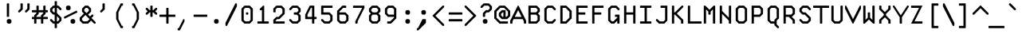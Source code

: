 SplineFontDB: 3.2
FontName: Monocat_7x14
FullName: Monocat 7x14
FamilyName: Monocat 7x14
Weight: Normal
Copyright: Licensce: CC-BY-SA 4.0, by HolyBlackCat, 2022.\nYou can find the latest version at https://github.com/HolyBlackCat/monocat-fonts
Version: 1.3
ItalicAngle: 0
UnderlinePosition: -12
UnderlineWidth: 6
Ascent: 60
Descent: 24
InvalidEm: 0
LayerCount: 2
Layer: 0 0 "Back" 1
Layer: 1 0 "Fore" 1
XUID: [1021 484 20967 16211]
FSType: 8
OS2Version: 0
OS2_WeightWidthSlopeOnly: 0
OS2_UseTypoMetrics: 1
CreationTime: 1445609187
ModificationTime: 1651579455
PfmFamily: 49
TTFWeight: 400
TTFWidth: 5
LineGap: 0
VLineGap: 0
OS2TypoAscent: 0
OS2TypoAOffset: 1
OS2TypoDescent: 0
OS2TypoDOffset: 1
OS2TypoLinegap: 0
OS2WinAscent: 0
OS2WinAOffset: 1
OS2WinDescent: 0
OS2WinDOffset: 1
HheadAscent: 0
HheadAOffset: 1
HheadDescent: 0
HheadDOffset: 1
OS2Vendor: 'PfEd'
MarkAttachClasses: 1
DEI: 91125
LangName: 1033
Encoding: windows-1251
UnicodeInterp: none
NameList: Adobe Glyph List
DisplaySize: -36
AntiAlias: 1
FitToEm: 1
WinInfo: 0 51 17
BeginPrivate: 0
EndPrivate
TeXData: 1 0 0 524288 262144 174763 436907 1048576 174763 783286 444596 497025 792723 393216 433062 380633 303038 157286 324010 404750 52429 2506097 1059062 262144
BeginChars: 257 235

StartChar: uni0001
Encoding: 1 1 0
Width: 42
VWidth: 0
Flags: HMW
LayerCount: 2
Back
Image2: image/png 114 0 54 6 6
M,6r;%14!\!!!!.8Ou6I!!!!(!!!!,!<W<%!/Y"clMpnb##Ium7IBI-J:N1"l!9n]!!!%A;GL-j
5j$^2!!!!;8OPjD#T[E"a3`*#MF!0Z4Tcp]"qXsg8,tnR"BN*Hjtm&<!!#SZ:.26O@"J@Y
EndImage2
Fore
SplineSet
18 18 m 25
 18 6 l 25
 24 6 l 25
 24 18 l 25
 30 18 l 25
 30 -12 l 25
 24 -12 l 1
 24 0 l 29
 18 0 l 1
 18 -12 l 25
 12 -12 l 25
 12 18 l 25
 18 18 l 25
30 48 m 25
 30 30 l 25
 36 30 l 25
 36 48 l 25
 30 48 l 25
24 54 m 25
 42 54 l 25
 42 24 l 25
 24 24 l 25
 24 54 l 25
18 54 m 25
 18 48 l 25
 6 48 l 25
 6 42 l 25
 18 42 l 25
 18 24 l 25
 0 24 l 25
 0 30 l 25
 12 30 l 25
 12 36 l 25
 0 36 l 25
 0 54 l 25
 18 54 l 25
EndSplineSet
Validated: 1
EndChar

StartChar: uni0002
Encoding: 2 2 1
Width: 42
VWidth: 0
Flags: HMW
LayerCount: 2
Back
Image2: image/png 114 0 54 6 6
M,6r;%14!\!!!!.8Ou6I!!!!(!!!!,!<W<%!/Y"clMpnb##Ium7IBI-J:N1"l!9n]!!!%A;GL-j
5j$^2!!!!;8OPjD#T[E"cd9PuKL(=N.0B[)"qV,l8,tfu";1,b8?W!n!!#SZ:.26O@"J@Y
EndImage2
Fore
SplineSet
18 18 m 29
 18 6 l 25
 24 6 l 25
 24 18 l 25
 30 18 l 25
 30 6 l 25
 24 6 l 25
 24 0 l 25
 30 0 l 25
 30 -12 l 25
 24 -12 l 25
 24 0 l 25
 18 0 l 25
 18 -12 l 25
 12 -12 l 25
 12 0 l 25
 18 0 l 25
 18 6 l 25
 12 6 l 25
 12 18 l 25
 18 18 l 29
24 54 m 25
 42 54 l 25
 42 48 l 25
 36 48 l 25
 36 24 l 25
 30 24 l 25
 30 48 l 25
 24 48 l 25
 24 54 l 25
0 54 m 25
 18 54 l 25
 18 48 l 25
 6 48 l 25
 6 42 l 25
 18 42 l 25
 18 24 l 25
 0 24 l 25
 0 30 l 25
 12 30 l 25
 12 36 l 25
 0 36 l 25
 0 54 l 25
EndSplineSet
Validated: 5
EndChar

StartChar: uni0003
Encoding: 3 3 2
Width: 42
VWidth: 0
Flags: HMW
LayerCount: 2
Back
Image2: image/png 117 0 54 6 6
M,6r;%14!\!!!!.8Ou6I!!!!(!!!!,!<W<%!/Y"clMpnb##Ium7IBI-J:N1"l!9n]!!!%A;GL-j
5j$^2!!!!>8OPjD#T[E"a3_uuKV=+Y.0CfI"qV+qBJO6$!(2&8F1!V_$NL/,!(fUS7'8jaJcGcN
EndImage2
Fore
SplineSet
12 18 m 1
 18 18 l 25
 18 6 l 1
 24 6 l 25
 24 18 l 25
 30 18 l 1
 30 6 l 25
 24 6 l 1
 24 0 l 25
 30 0 l 25
 30 -12 l 25
 24 -12 l 25
 24 0 l 25
 18 0 l 25
 18 -12 l 25
 12 -12 l 25
 12 0 l 25
 18 0 l 25
 18 6 l 25
 12 6 l 25
 12 18 l 1
24 54 m 25
 42 54 l 25
 42 48 l 25
 36 48 l 25
 36 24 l 1
 30 24 l 25
 30 48 l 1
 24 48 l 25
 24 54 l 25
0 54 m 25
 18 54 l 25
 18 48 l 25
 6 48 l 25
 6 42 l 25
 18 42 l 25
 18 36 l 25
 6 36 l 25
 6 30 l 25
 18 30 l 25
 18 24 l 25
 0 24 l 25
 0 54 l 25
EndSplineSet
Validated: 5
EndChar

StartChar: uni0004
Encoding: 4 4 3
Width: 42
VWidth: 0
Flags: HMW
LayerCount: 2
Back
Image2: image/png 117 0 54 6 6
M,6r;%14!\!!!!.8Ou6I!!!!(!!!!,!<W<%!/Y"clMpnb##Ium7IBI-J:N1"l!9n]!!!%A;GL-j
5j$^2!!!!>8OPjD#T[E"a3`*#MP5se4Tcp]"bQdd$8Mke!(=6u="?cqbQ%VC!(fUS7'8jaJcGcN
EndImage2
Fore
SplineSet
30 30 m 29
 36 30 l 25
 36 48 l 25
 30 48 l 25
 30 30 l 29
30 18 m 25
 30 12 l 25
 24 12 l 25
 24 -12 l 25
 18 -12 l 25
 18 12 l 25
 12 12 l 25
 12 18 l 25
 30 18 l 25
24 54 m 25
 42 54 l 25
 42 24 l 25
 24 24 l 25
 24 54 l 25
0 54 m 25
 18 54 l 25
 18 48 l 25
 6 48 l 25
 6 42 l 25
 18 42 l 25
 18 36 l 25
 6 36 l 25
 6 30 l 25
 18 30 l 25
 18 24 l 25
 0 24 l 25
 0 54 l 25
EndSplineSet
Validated: 1
EndChar

StartChar: uni0005
Encoding: 5 5 4
Width: 42
VWidth: 0
Flags: HMW
LayerCount: 2
Back
Image2: image/png 115 0 54 6 6
M,6r;%14!\!!!!.8Ou6I!!!!(!!!!-!<W<%!0g\F;ZHdt##Ium7IBI-J:N1"l!9n]!!!%A;GL-j
5j$^2!!!!<8OPjD#T[E"_pHBl$A`%F0JZ`aBRlcW!s\g%5Qni!Q1^7>!!!!j78?7R6=>BF
EndImage2
Fore
SplineSet
18 12 m 25
 18 -6 l 1
 24 -6 l 25
 24 12 l 1
 18 12 l 25
12 18 m 25
 30 18 l 25
 30 -6 l 25
 24 -6 l 25
 24 -12 l 25
 30 -12 l 25
 30 -18 l 25
 24 -18 l 25
 24 -12 l 25
 12 -12 l 25
 12 18 l 25
24 54 m 1
 36 54 l 25
 36 48 l 25
 42 48 l 25
 42 24 l 25
 36 24 l 25
 36 48 l 25
 30 48 l 25
 30 24 l 1
 24 24 l 25
 24 54 l 1
0 24 m 25
 0 54 l 1
 18 54 l 25
 18 48 l 25
 6 48 l 25
 6 42 l 25
 18 42 l 25
 18 36 l 25
 6 36 l 25
 6 30 l 25
 18 30 l 25
 18 24 l 1
 0 24 l 25
EndSplineSet
Validated: 5
EndChar

StartChar: uni0006
Encoding: 6 6 5
Width: 42
VWidth: 0
Flags: HMW
LayerCount: 2
Back
Image2: image/png 113 0 54 6 6
M,6r;%14!\!!!!.8Ou6I!!!!(!!!!,!<W<%!/Y"clMpnb##Ium7IBI-J:N1"l!9n]!!!%A;GL-j
5j$^2!!!!:8OPjD#T[E"a0:0S"V@kM?t@Ua63@c*!(KihVse1m;?-[s!(fUS7'8jaJcGcN
EndImage2
Fore
SplineSet
12 18 m 29
 18 18 l 25
 18 6 l 25
 24 6 l 25
 24 18 l 25
 30 18 l 25
 30 6 l 25
 24 6 l 25
 24 0 l 25
 30 0 l 25
 30 -12 l 25
 24 -12 l 25
 24 0 l 25
 18 0 l 25
 18 -12 l 25
 12 -12 l 25
 12 18 l 29
24 54 m 25
 42 54 l 25
 42 48 l 25
 30 48 l 25
 30 30 l 25
 42 30 l 25
 42 24 l 25
 24 24 l 25
 24 54 l 25
6 48 m 25
 6 42 l 25
 12 42 l 25
 12 48 l 25
 6 48 l 25
0 54 m 25
 18 54 l 25
 18 24 l 25
 12 24 l 25
 12 36 l 25
 6 36 l 25
 6 24 l 25
 0 24 l 25
 0 54 l 25
EndSplineSet
Validated: 5
EndChar

StartChar: uni0007
Encoding: 7 7 6
Width: 42
VWidth: 0
Flags: HMW
LayerCount: 2
Back
Image2: image/png 114 0 54 6 6
M,6r;%14!\!!!!.8Ou6I!!!!'!!!!+!<W<%!3O&MDu]k<##Ium7IBI-J:N1"l!9n]!!!%A;GL-j
5j$^2!!!!;8OPjD#T[E:@1Zh.@h<)\A.W?$@/'_T#lkT!"#73hg6hp@!!#SZ:.26O@"J@Y
EndImage2
Fore
SplineSet
0 10 m 29
 8 18 l 25
 18 18 l 25
 18 53 l 25
 19 54 l 25
 35 54 l 25
 36 53 l 25
 36 49 l 25
 35 48 l 25
 24 48 l 25
 24 42 l 25
 35 42 l 25
 36 41 l 25
 36 37 l 25
 35 36 l 25
 24 36 l 25
 24 2 l 25
 16 -6 l 25
 8 -6 l 25
 0 2 l 25
 0 10 l 29
EndSplineSet
Validated: 1
EndChar

StartChar: uni0008
Encoding: 8 8 7
Width: 42
VWidth: 0
Flags: HMW
LayerCount: 2
Back
Image2: image/png 104 0 30 6 6
M,6r;%14!\!!!!.8Ou6I!!!!(!!!!&!<W<%!4,X8RfEEg##Ium7IBI-J:N1"l!9n]!!!%A;GL-j
5j$^2!!!!18OPjD#T[EZB?4][#/kZb$[VqI-qa$bz8OZBBY!QNJ
EndImage2
Fore
SplineSet
18 21 m 29
 24 15 l 25
 18 9 l 25
 18 6 l 25
 21 6 l 25
 27 12 l 25
 33 6 l 25
 36 6 l 25
 36 9 l 25
 30 15 l 25
 36 21 l 25
 36 24 l 25
 33 24 l 25
 27 18 l 25
 21 24 l 25
 18 24 l 25
 18 21 l 29
15 30 m 25
 39 30 l 25
 42 27 l 25
 42 3 l 25
 39 0 l 25
 15 0 l 25
 0 15 l 25
 15 30 l 25
EndSplineSet
Validated: 1
EndChar

StartChar: uni0009
Encoding: 9 9 8
Width: 42
VWidth: 0
Flags: HMW
LayerCount: 2
Back
Image2: image/png 112 0 48 6 6
M,6r;%14!\!!!!.8Ou6I!!!!'!!!!*!<W<%!%V$ph>dNU##Ium7IBI-J:N1"l!9n]!!!%A;GL-j
5j$^2!!!!98OPjD#T[Dg@;'(O_D%P>&&V?h%HINi0pVuoEU'_Vz8OZBBY!QNJ
EndImage2
Fore
SplineSet
15 36 m 25
 30 21 l 25
 15 6 l 25
 12 9 l 25
 22 19 l 25
 7 19 l 25
 7 23 l 25
 22 23 l 25
 12 33 l 25
 15 36 l 25
36 47 m 25
 36 -5 l 25
 35 -6 l 25
 31 -6 l 25
 30 -5 l 25
 30 47 l 25
 31 48 l 25
 35 48 l 25
 36 47 l 25
6 47 m 25
 6 -5 l 25
 5 -6 l 25
 1 -6 l 25
 0 -5 l 25
 0 47 l 25
 1 48 l 25
 5 48 l 25
 6 47 l 25
EndSplineSet
Validated: 5
EndChar

StartChar: uni000A
Encoding: 10 10 9
Width: 42
VWidth: 0
Flags: HMW
LayerCount: 2
Back
Image2: image/png 116 0 54 6 6
M,6r;%14!\!!!!.8Ou6I!!!!(!!!!-!<W<%!0g\F;ZHdt##Ium7IBI-J:N1"l!9n]!!!%A;GL-j
5j$^2!!!!=8OPjD#T[FMa2#J5^`Wp$f7@%S+b[Z58H&\k.d-uNZ(1Kkz8OZBBY!QNJ
EndImage2
Fore
SplineSet
19 41 m 21
 23 41 l 1
 23 -4 l 25
 33 6 l 9
 36 3 l 25
 21 -12 l 25
 6 3 l 25
 9 6 l 25
 19 -4 l 25
 19 41 l 21
29 24 m 25
 41 24 l 25
 42 23 l 25
 42 19 l 25
 41 18 l 25
 29 18 l 25
 28 19 l 25
 28 23 l 25
 29 24 l 25
1 24 m 25
 13 24 l 25
 14 23 l 25
 14 19 l 25
 13 18 l 25
 1 18 l 25
 0 19 l 25
 0 23 l 25
 1 24 l 25
0 -13 m 25
 1 -12 l 1
 41 -12 l 25
 42 -13 l 25
 42 -17 l 25
 41 -18 l 25
 1 -18 l 25
 0 -17 l 1
 0 -13 l 25
0 53 m 25
 1 54 l 1
 41 54 l 25
 42 53 l 25
 42 49 l 25
 41 48 l 25
 1 48 l 25
 0 49 l 1
 0 53 l 25
EndSplineSet
Validated: 5
EndChar

StartChar: uni000B
Encoding: 11 11 10
Width: 42
VWidth: 0
Flags: HMW
LayerCount: 2
Back
Image2: image/png 109 0 42 6 6
M,6r;%14!\!!!!.8Ou6I!!!!(!!!!)!<W<%!"[4r70!;f##Ium7IBI-J:N1"l!9n]!!!%A;GL-j
5j$^2!!!!68OPjD#T[FM`urGG!5p#hQ9b9g!#;[=bRkR;`;fl<!(fUS7'8jaJcGcN
EndImage2
Fore
SplineSet
19 35 m 29
 23 35 l 25
 23 8 l 25
 33 18 l 25
 36 15 l 25
 21 0 l 25
 6 15 l 25
 9 18 l 25
 19 8 l 25
 19 35 l 29
1 0 m 25
 41 0 l 25
 42 -1 l 25
 42 -5 l 25
 41 -6 l 25
 1 -6 l 25
 0 -5 l 25
 0 -1 l 25
 1 0 l 25
1 42 m 25
 41 42 l 25
 42 41 l 25
 42 37 l 25
 41 36 l 25
 1 36 l 25
 0 37 l 25
 0 41 l 25
 1 42 l 25
EndSplineSet
Validated: 5
EndChar

StartChar: uni000C
Encoding: 12 12 11
Width: 42
VWidth: 0
Flags: HMW
LayerCount: 2
Back
Image2: image/png 106 0 36 6 6
M,6r;%14!\!!!!.8Ou6I!!!!(!!!!&!<W<%!4,X8RfEEg##Ium7IBI-J:N1"l!9n]!!!%A;GL-j
5j$^2!!!!38OPjD#T[E"a3_ZlNhMZ1!rrtu"*R76FY!Lm!!#SZ:.26O@"J@Y
EndImage2
Fore
SplineSet
24 36 m 25
 42 36 l 25
 42 30 l 25
 30 30 l 25
 30 24 l 25
 42 24 l 25
 42 18 l 25
 30 18 l 25
 30 6 l 25
 24 6 l 25
 24 36 l 25
0 36 m 25
 18 36 l 25
 18 30 l 25
 6 30 l 25
 6 24 l 25
 18 24 l 25
 18 18 l 25
 6 18 l 25
 6 6 l 25
 0 6 l 25
 0 36 l 25
EndSplineSet
Validated: 1
EndChar

StartChar: uni000D
Encoding: 13 13 12
Width: 42
VWidth: 0
Flags: HMW
LayerCount: 2
Back
Image2: image/png 114 0 48 6 6
M,6r;%14!\!!!!.8Ou6I!!!!'!!!!*!<W<%!%V$ph>dNU##Ium7IBI-J:N1"l!9n]!!!%A;GL-j
5j$^2!!!!;8OPjD#T[Dg@VBA@bcmJn&&U_g#n.7O%0/*K"_j4Ke\M4c!!#SZ:.26O@"J@Y
EndImage2
Fore
SplineSet
6 21 m 29
 21 36 l 25
 24 33 l 25
 14 23 l 25
 35 23 l 25
 35 19 l 25
 14 19 l 25
 24 9 l 25
 21 6 l 25
 6 21 l 29
1 48 m 25
 5 48 l 25
 6 47 l 25
 6 -5 l 25
 5 -6 l 25
 1 -6 l 25
 0 -5 l 25
 0 47 l 25
 1 48 l 25
EndSplineSet
Validated: 5
EndChar

StartChar: uni000E
Encoding: 14 14 13
Width: 42
VWidth: 0
Flags: HMW
LayerCount: 2
Back
Image2: image/png 106 0 36 6 6
M,6r;%14!\!!!!.8Ou6I!!!!(!!!!&!<W<%!4,X8RfEEg##Ium7IBI-J:N1"l!9n]!!!%A;GL-j
5j$^2!!!!38OPjD#T[E"cd9r+RR*G%*<6^?"+P/MrDEUq!!#SZ:.26O@"J@Y
EndImage2
Fore
SplineSet
30 30 m 29
 30 12 l 25
 36 12 l 25
 36 30 l 25
 30 30 l 29
24 36 m 25
 42 36 l 25
 42 6 l 25
 24 6 l 25
 24 36 l 25
0 36 m 25
 18 36 l 25
 18 30 l 25
 6 30 l 25
 6 24 l 25
 18 24 l 25
 18 6 l 25
 0 6 l 25
 0 12 l 25
 12 12 l 25
 12 18 l 25
 0 18 l 25
 0 36 l 25
EndSplineSet
Validated: 1
EndChar

StartChar: uni000F
Encoding: 15 15 14
Width: 42
VWidth: 0
Flags: HMW
LayerCount: 2
Back
Image2: image/png 106 0 36 6 6
M,6r;%14!\!!!!.8Ou6I!!!!(!!!!&!<W<%!4,X8RfEEg##Ium7IBI-J:N1"l!9n]!!!%A;GL-j
5j$^2!!!!38OPjD#T[E"cd9i(PX1Sn*<6]:")T.iR#h:J!!#SZ:.26O@"J@Y
EndImage2
Fore
SplineSet
24 36 m 29
 42 36 l 25
 42 30 l 25
 36 30 l 25
 36 12 l 25
 42 12 l 25
 41 6 l 25
 24 6 l 25
 24 12 l 25
 30 12 l 25
 30 30 l 25
 24 30 l 25
 24 36 l 29
0 36 m 25
 18 36 l 25
 18 30 l 25
 6 30 l 25
 6 24 l 25
 18 24 l 25
 18 6 l 25
 0 6 l 25
 0 12 l 25
 12 12 l 25
 12 18 l 25
 0 18 l 25
 0 36 l 25
EndSplineSet
Validated: 1
EndChar

StartChar: uni0010
Encoding: 16 16 15
Width: 42
VWidth: 0
Flags: HMW
LayerCount: 2
Back
Image2: image/png 112 0 54 6 6
M,6r;%14!\!!!!.8Ou6I!!!!(!!!!,!<W<%!/Y"clMpnb##Ium7IBI-J:N1"l!9n]!!!%A;GL-j
5j$^2!!!!98OPjD#T[D7_6<tH=#-:U?t?KL:k2pR5n4$C,#ri>z8OZBBY!QNJ
EndImage2
Fore
SplineSet
12 18 m 25
 30 18 l 1
 30 12 l 25
 18 12 l 1
 18 6 l 25
 30 6 l 25
 30 0 l 25
 18 0 l 25
 18 -6 l 25
 30 -6 l 25
 30 -12 l 25
 12 -12 l 1
 12 18 l 25
24 54 m 25
 30 54 l 25
 30 30 l 25
 42 30 l 25
 42 24 l 25
 24 24 l 25
 24 54 l 25
6 48 m 25
 6 30 l 25
 12 30 l 25
 12 48 l 25
 6 48 l 25
0 54 m 25
 12 54 l 25
 12 48 l 25
 18 48 l 25
 18 30 l 25
 12 30 l 25
 12 24 l 25
 0 24 l 25
 0 54 l 25
EndSplineSet
Validated: 5
EndChar

StartChar: uni0011
Encoding: 17 17 16
Width: 42
VWidth: 0
Flags: HMW
LayerCount: 2
Back
Image2: image/png 110 0 54 6 6
M,6r;%14!\!!!!.8Ou6I!!!!(!!!!,!<W<%!/Y"clMpnb##Ium7IBI-J:N1"l!9n]!!!%A;GL-j
5j$^2!!!!78OPjD#T[D7a0:_8"V@;9?t9h!5la*H"6^pLmu%/G!!#SZ:.26O@"J@Y
EndImage2
Fore
SplineSet
18 18 m 29
 24 18 l 25
 24 -12 l 25
 18 -12 l 25
 18 18 l 29
24 54 m 25
 42 54 l 25
 42 48 l 25
 30 48 l 25
 30 30 l 25
 42 30 l 25
 42 24 l 25
 24 24 l 25
 24 54 l 25
6 48 m 25
 6 30 l 25
 12 30 l 25
 12 48 l 25
 6 48 l 25
0 54 m 25
 12 54 l 25
 12 48 l 25
 18 48 l 25
 18 30 l 25
 12 30 l 25
 12 24 l 25
 0 24 l 25
 0 54 l 25
EndSplineSet
Validated: 5
EndChar

StartChar: uni0012
Encoding: 18 18 17
Width: 42
VWidth: 0
Flags: HMW
LayerCount: 2
Back
Image2: image/png 110 0 54 6 6
M,6r;%14!\!!!!.8Ou6I!!!!(!!!!,!<W<%!/Y"clMpnb##Ium7IBI-J:N1"l!9n]!!!%A;GL-j
5j$^2!!!!78OPjD#T[D7c`iR@"V@;9?t@W75la1b"CY\r>AsQB!!#SZ:.26O@"J@Y
EndImage2
Fore
SplineSet
24 18 m 29
 30 18 l 25
 30 -12 l 25
 24 -12 l 25
 24 18 l 29
12 18 m 25
 18 18 l 25
 18 -12 l 25
 12 -12 l 25
 12 18 l 25
24 54 m 25
 42 54 l 25
 42 48 l 25
 30 48 l 25
 30 30 l 25
 42 30 l 25
 42 24 l 25
 24 24 l 25
 24 54 l 25
6 48 m 25
 6 30 l 25
 12 30 l 25
 12 48 l 25
 6 48 l 25
0 54 m 25
 12 54 l 25
 12 48 l 25
 18 48 l 25
 18 30 l 25
 12 30 l 25
 12 24 l 25
 0 24 l 25
 0 54 l 25
EndSplineSet
Validated: 5
EndChar

StartChar: uni0013
Encoding: 19 19 18
Width: 42
VWidth: 0
Flags: HMW
LayerCount: 2
Back
Image2: image/png 110 0 54 6 6
M,6r;%14!\!!!!.8Ou6I!!!!(!!!!,!<W<%!/Y"clMpnb##Ium7IBI-J:N1"l!9n]!!!%A;GL-j
5j$^2!!!!78OPjD#T[D7c`iR@"V@;9?t9Oo5la>]"[04p7OS6:!!#SZ:.26O@"J@Y
EndImage2
Fore
SplineSet
30 18 m 29
 36 18 l 25
 36 -12 l 25
 30 -12 l 25
 30 18 l 29
18 18 m 25
 24 18 l 25
 24 -12 l 25
 18 -12 l 25
 18 18 l 25
6 18 m 25
 12 18 l 25
 12 -12 l 25
 6 -12 l 25
 6 18 l 25
24 54 m 25
 42 54 l 25
 42 48 l 25
 30 48 l 25
 30 30 l 25
 42 30 l 25
 42 24 l 25
 24 24 l 25
 24 54 l 25
6 48 m 25
 6 30 l 25
 12 30 l 25
 12 48 l 25
 6 48 l 25
0 54 m 25
 12 54 l 25
 12 48 l 25
 18 48 l 25
 18 30 l 25
 12 30 l 25
 12 24 l 25
 0 24 l 25
 0 54 l 25
EndSplineSet
Validated: 5
EndChar

StartChar: uni0014
Encoding: 20 20 19
Width: 42
VWidth: 0
Flags: HMW
LayerCount: 2
Back
Image2: image/png 111 0 54 6 6
M,6r;%14!\!!!!.8Ou6I!!!!(!!!!,!<W<%!/Y"clMpnb##Ium7IBI-J:N1"l!9n]!!!%A;GL-j
5j$^2!!!!88OPjD#T[D7c`e#jcS7+/KRfa$K*MBF5m8UXkr(X(!!!!j78?7R6=>BF
EndImage2
Fore
SplineSet
18 18 m 25
 24 18 l 25
 24 0 l 25
 30 0 l 25
 30 18 l 25
 36 18 l 25
 36 0 l 25
 30 0 l 25
 30 -12 l 1
 24 -12 l 29
 24 0 l 1
 18 0 l 25
 18 18 l 25
6 18 m 25
 12 18 l 25
 12 -12 l 25
 6 -12 l 25
 6 18 l 25
24 54 m 25
 42 54 l 25
 42 48 l 25
 30 48 l 25
 30 30 l 25
 42 30 l 25
 42 24 l 25
 24 24 l 25
 24 54 l 25
6 48 m 25
 6 30 l 25
 12 30 l 25
 12 48 l 25
 6 48 l 25
0 54 m 25
 12 54 l 25
 12 48 l 25
 18 48 l 25
 18 30 l 25
 12 30 l 25
 12 24 l 25
 0 24 l 25
 0 54 l 25
EndSplineSet
Validated: 5
EndChar

StartChar: uni0015
Encoding: 21 21 20
Width: 42
VWidth: 0
Flags: HMW
LayerCount: 2
Back
Image2: image/png 113 0 54 6 6
M,6r;%14!\!!!!.8Ou6I!!!!(!!!!,!<W<%!/Y"clMpnb##Ium7IBI-J:N1"l!9n]!!!%A;GL-j
5j$^2!!!!:8OPjD#T[D7a0:G04i;"WaiL+UKE`P3!'g>`:=+=D5l^lb!(fUS7'8jaJcGcN
EndImage2
Fore
SplineSet
30 18 m 29
 30 6 l 25
 24 6 l 25
 24 0 l 25
 30 0 l 25
 30 -12 l 25
 24 -12 l 25
 24 0 l 25
 18 0 l 25
 18 -12 l 25
 12 -12 l 25
 12 18 l 25
 18 18 l 25
 18 6 l 25
 24 6 l 25
 24 18 l 25
 30 18 l 29
30 48 m 25
 30 42 l 25
 36 42 l 25
 36 48 l 25
 30 48 l 25
24 54 m 25
 42 54 l 25
 42 24 l 25
 36 24 l 25
 36 36 l 25
 30 36 l 25
 30 24 l 25
 24 24 l 25
 24 54 l 25
0 54 m 25
 12 54 l 25
 12 48 l 25
 18 48 l 25
 18 24 l 25
 12 24 l 25
 12 48 l 25
 6 48 l 25
 6 24 l 25
 0 24 l 25
 0 54 l 25
EndSplineSet
Validated: 5
EndChar

StartChar: uni0016
Encoding: 22 22 21
Width: 42
VWidth: 0
Flags: HMW
LayerCount: 2
Back
Image2: image/png 114 0 54 6 6
M,6r;%14!\!!!!.8Ou6I!!!!(!!!!,!<W<%!/Y"clMpnb##Ium7IBI-J:N1"l!9n]!!!%A;GL-j
5j$^2!!!!;8OPjD#T[E"c-XH!PX1Sn#m2E)!J:RZ!WYF,">ugUP2?6>!!#SZ:.26O@"J@Y
EndImage2
Fore
SplineSet
12 18 m 25
 24 18 l 1
 24 12 l 25
 30 12 l 1
 30 -12 l 25
 24 -12 l 25
 24 12 l 25
 18 12 l 25
 18 -12 l 25
 12 -12 l 25
 12 18 l 25
24 54 m 25
 30 54 l 25
 30 42 l 25
 36 42 l 25
 36 54 l 25
 42 54 l 25
 42 42 l 25
 36 42 l 25
 36 24 l 1
 30 24 l 25
 30 42 l 1
 24 42 l 25
 24 54 l 25
0 54 m 25
 18 54 l 25
 18 48 l 25
 6 48 l 25
 6 42 l 25
 18 42 l 25
 18 24 l 25
 0 24 l 25
 0 30 l 25
 12 30 l 25
 12 36 l 25
 0 36 l 25
 0 54 l 25
EndSplineSet
Validated: 5
EndChar

StartChar: uni0017
Encoding: 23 23 22
Width: 42
VWidth: 0
Flags: HMW
LayerCount: 2
Back
Image2: image/png 112 0 54 6 6
M,6r;%14!\!!!!.8Ou6I!!!!(!!!!,!<W<%!/Y"clMpnb##Ium7IBI-J:N1"l!9n]!!!%A;GL-j
5j$^2!!!!98OPjD#T[E"cd9i('SrA80JXJ!BL"6O7#qJHBY$F5z8OZBBY!QNJ
EndImage2
Fore
SplineSet
18 0 m 29
 18 -6 l 25
 24 -6 l 25
 24 0 l 25
 18 0 l 29
18 12 m 25
 18 6 l 25
 24 6 l 25
 24 12 l 25
 18 12 l 25
12 18 m 25
 24 18 l 25
 24 12 l 25
 30 12 l 25
 30 6 l 25
 24 6 l 25
 24 0 l 25
 30 0 l 25
 30 -6 l 25
 24 -6 l 25
 24 -12 l 25
 12 -12 l 25
 12 18 l 25
24 54 m 25
 42 54 l 25
 42 48 l 25
 36 48 l 25
 36 24 l 25
 30 24 l 25
 30 48 l 25
 24 48 l 25
 24 54 l 25
0 54 m 25
 18 54 l 25
 18 48 l 25
 6 48 l 25
 6 42 l 25
 18 42 l 25
 18 36 l 25
 6 36 l 25
 6 30 l 25
 18 30 l 1
 18 24 l 25
 0 24 l 1
 0 54 l 25
EndSplineSet
Validated: 5
EndChar

StartChar: uni0018
Encoding: 24 24 23
Width: 42
VWidth: 0
Flags: HMW
LayerCount: 2
Back
Image2: image/png 112 0 54 6 6
M,6r;%14!\!!!!.8Ou6I!!!!(!!!!,!<W<%!/Y"clMpnb##Ium7IBI-J:N1"l!9n]!!!%A;GL-j
5j$^2!!!!98OPjD#T[ErBBWgg"6+,$"pP/6%1!(:/s6<2Lm,aUz8OZBBY!QNJ
EndImage2
Fore
SplineSet
12 18 m 29
 24 18 l 25
 24 12 l 25
 30 12 l 25
 30 -12 l 25
 24 -12 l 25
 24 12 l 25
 18 12 l 25
 18 -12 l 25
 12 -12 l 25
 12 18 l 29
30 48 m 25
 30 42 l 25
 36 42 l 25
 36 48 l 25
 30 48 l 25
24 54 m 25
 42 54 l 25
 42 24 l 25
 36 24 l 25
 36 36 l 25
 30 36 l 25
 30 24 l 25
 24 24 l 25
 24 54 l 25
6 54 m 25
 18 54 l 25
 18 48 l 25
 6 48 l 25
 6 30 l 25
 18 30 l 25
 18 24 l 25
 6 24 l 25
 6 30 l 25
 0 30 l 25
 0 48 l 25
 6 48 l 25
 6 54 l 25
EndSplineSet
Validated: 5
EndChar

StartChar: uni0019
Encoding: 25 25 24
Width: 42
VWidth: 0
Flags: HMW
LayerCount: 2
Back
Image2: image/png 117 6 54 6 6
M,6r;%14!\!!!!.8Ou6I!!!!&!!!!,!<W<%!0+&0ec5[M##Ium7IBI-J:N1"l!9n]!!!%A;GL-j
5j$^2!!!!>8OPjD#T[D'?uTO&@W5d)ARK0G^p!kGf.a9-!&FNWHbnlunGiOh!(fUS7'8jaJcGcN
EndImage2
Fore
SplineSet
6 18 m 29
 30 18 l 25
 30 12 l 25
 36 12 l 25
 36 -12 l 25
 30 -12 l 25
 30 12 l 25
 24 12 l 25
 24 -12 l 25
 18 -12 l 25
 18 12 l 25
 12 12 l 25
 12 -12 l 25
 6 -12 l 25
 6 18 l 29
12 54 m 25
 30 54 l 25
 30 48 l 25
 18 48 l 25
 18 42 l 25
 30 42 l 25
 30 36 l 25
 18 36 l 25
 18 30 l 25
 30 30 l 25
 30 24 l 25
 12 24 l 25
 12 54 l 25
EndSplineSet
Validated: 5
EndChar

StartChar: uni001A
Encoding: 26 26 25
Width: 42
VWidth: 0
Flags: HMW
LayerCount: 2
Back
Image2: image/png 114 0 54 6 6
M,6r;%14!\!!!!.8Ou6I!!!!(!!!!,!<W<%!/Y"clMpnb##Ium7IBI-J:N1"l!9n]!!!%A;GL-j
5j$^2!!!!;8OPjD#T[E"`R)TnMF!0Z4Tcp]!J:RZ!rtS#"BjjraHll,!!#SZ:.26O@"J@Y
EndImage2
Fore
SplineSet
18 0 m 25
 18 -6 l 25
 24 -6 l 25
 24 0 l 25
 18 0 l 25
18 12 m 25
 18 6 l 1
 24 6 l 25
 24 12 l 1
 18 12 l 25
12 18 m 25
 24 18 l 25
 24 12 l 25
 30 12 l 25
 30 6 l 25
 24 6 l 25
 24 0 l 25
 30 0 l 25
 30 -6 l 25
 24 -6 l 25
 24 -12 l 25
 12 -12 l 25
 12 18 l 25
24 54 m 25
 30 54 l 25
 30 30 l 25
 36 30 l 25
 36 54 l 25
 42 54 l 25
 42 24 l 25
 24 24 l 25
 24 54 l 25
0 54 m 25
 18 54 l 25
 18 48 l 25
 6 48 l 25
 6 42 l 25
 18 42 l 25
 18 24 l 25
 0 24 l 25
 0 30 l 25
 12 30 l 25
 12 36 l 25
 0 36 l 25
 0 54 l 25
EndSplineSet
Validated: 5
EndChar

StartChar: uni001B
Encoding: 27 27 26
Width: 42
VWidth: 0
InSpiro: 1
Flags: HMW
LayerCount: 2
Back
Image2: image/png 115 0 54 6 6
M,6r;%14!\!!!!.8Ou6I!!!!(!!!!,!<W<%!/Y"clMpnb##Ium7IBI-J:N1"l!9n]!!!%A;GL-j
5j$^2!!!!<8OPjD#T[E"a3_ZlNhM<g4Tcp]"bQjn=o\Ok?3I/u[\PSW!!!!j78?7R6=>BF
EndImage2
Fore
SplineSet
12 18 m 1
 30 18 l 1
 30 12 l 1
 18 12 l 1
 18 -6 l 1
 30 -6 l 1
 30 -12 l 1
 12 -12 l 1
 12 18 l 1
  Spiro
    12 18 v
    30 18 v
    30 12 v
    18 12 v
    18 -6 v
    30 -6 v
    30 -12 v
    12 -12 v
    0 0 z
  EndSpiro
24 54 m 1
 42 54 l 1
 42 48 l 1
 30 48 l 1
 30 42 l 1
 42 42 l 1
 42 24 l 1
 24 24 l 1
 24 30 l 1
 36 30 l 1
 36 36 l 1
 24 36 l 1
 24 54 l 1
  Spiro
    24 54 v
    42 54 v
    42 48 v
    30 48 v
    30 42 v
    42 42 v
    42 24 v
    24 24 v
    24 30 v
    36 30 v
    36 36 v
    24 36 v
    0 0 z
  EndSpiro
0 54 m 1
 18 54 l 1
 18 48 l 1
 6 48 l 1
 6 42 l 1
 18 42 l 1
 18 36 l 1
 6 36 l 1
 6 30 l 1
 18 30 l 1
 18 24 l 1
 0 24 l 1
 0 54 l 1
  Spiro
    0 54 v
    18 54 v
    18 48 v
    6 48 v
    6 42 v
    18 42 v
    18 36 v
    6 36 v
    6 30 v
    18 30 v
    18 24 v
    0 24 v
    0 0 z
  EndSpiro
EndSplineSet
Validated: 1
EndChar

StartChar: uni001C
Encoding: 28 28 27
Width: 42
VWidth: 0
Flags: HMW
LayerCount: 2
Back
Image2: image/png 106 0 36 6 6
M,6r;%14!\!!!!.8Ou6I!!!!(!!!!&!<W<%!4,X8RfEEg##Ium7IBI-J:N1"l!9n]!!!%A;GL-j
5j$^2!!!!38OPjD#T[E"a3_ZlNhM<'*rlr."*XFeX3gnI!!#SZ:.26O@"J@Y
EndImage2
Fore
SplineSet
0 36 m 29
 18 36 l 25
 18 30 l 25
 6 30 l 25
 6 24 l 25
 18 24 l 25
 18 18 l 25
 6 18 l 25
 6 6 l 25
 0 6 l 25
 0 36 l 29
24 36 m 25
 42 36 l 25
 42 30 l 25
 30 30 l 25
 30 24 l 25
 42 24 l 25
 42 6 l 25
 24 6 l 25
 24 12 l 25
 36 12 l 25
 36 18 l 25
 24 18 l 25
 24 36 l 25
EndSplineSet
Validated: 1
EndChar

StartChar: uni001D
Encoding: 29 29 28
Width: 42
VWidth: 0
Flags: HMW
LayerCount: 2
Back
Image2: image/png 106 0 36 6 6
M,6r;%14!\!!!!.8Ou6I!!!!(!!!!&!<W<%!4,X8RfEEg##Ium7IBI-J:N1"l!9n]!!!%A;GL-j
5j$^2!!!!38OPjD#T[E"a3_Z,NaWO;HN4[_"1F:;f7Eu&!!#SZ:.26O@"J@Y
EndImage2
Fore
SplineSet
0 36 m 29
 18 36 l 25
 18 30 l 25
 6 30 l 25
 6 12 l 25
 12 12 l 25
 12 24 l 25
 18 24 l 25
 18 6 l 25
 0 6 l 25
 0 36 l 29
24 36 m 25
 42 36 l 25
 42 30 l 25
 30 30 l 25
 30 24 l 25
 42 24 l 25
 42 6 l 25
 24 6 l 25
 24 12 l 25
 36 12 l 25
 36 18 l 25
 24 18 l 25
 24 36 l 25
EndSplineSet
Validated: 1
EndChar

StartChar: uni001E
Encoding: 30 30 29
Width: 42
VWidth: 0
Flags: HMW
LayerCount: 2
Back
Image2: image/png 106 0 36 6 6
M,6r;%14!\!!!!.8Ou6I!!!!(!!!!&!<W<%!4,X8RfEEg##Ium7IBI-J:N1"l!9n]!!!%A;GL-j
5j$^2!!!!38OPjD#T[E"a0:`c*5`tTo`,Z""1Kpu&O$0p!!#SZ:.26O@"J@Y
EndImage2
Fore
SplineSet
6 30 m 29
 6 24 l 25
 12 24 l 25
 12 30 l 25
 6 30 l 29
0 36 m 25
 18 36 l 25
 18 24 l 25
 12 24 l 25
 12 18 l 25
 18 18 l 25
 18 6 l 25
 12 6 l 25
 12 18 l 25
 6 18 l 25
 6 6 l 25
 0 6 l 25
 0 36 l 25
24 36 m 25
 42 36 l 25
 42 30 l 25
 30 30 l 25
 30 24 l 25
 42 24 l 25
 42 6 l 25
 24 6 l 25
 24 12 l 25
 36 12 l 25
 36 18 l 25
 24 18 l 25
 24 36 l 25
EndSplineSet
Validated: 5
EndChar

StartChar: uni001F
Encoding: 31 31 30
Width: 42
VWidth: 0
Flags: HMW
LayerCount: 2
Back
Image2: image/png 106 0 36 6 6
M,6r;%14!\!!!!.8Ou6I!!!!(!!!!&!<W<%!4,X8RfEEg##Ium7IBI-J:N1"l!9n]!!!%A;GL-j
5j$^2!!!!38OPjD#T[DWa0:/(*Q'(UpAbd%"-u=AQ[&Q2!!#SZ:.26O@"J@Y
EndImage2
Fore
SplineSet
24 36 m 29
 42 36 l 29
 42 30 l 29
 30 30 l 29
 30 24 l 29
 42 24 l 29
 42 6 l 29
 24 6 l 29
 24 12 l 29
 36 12 l 29
 36 18 l 29
 24 18 l 29
 24 36 l 29
6 36 m 25
 6 12 l 1
 12 12 l 25
 12 36 l 1
 18 36 l 25
 18 6 l 25
 0 6 l 25
 0 36 l 25
 6 36 l 25
EndSplineSet
Validated: 1
EndChar

StartChar: space
Encoding: 32 32 31
Width: 42
VWidth: 0
Flags: MW
LayerCount: 2
Back
Image2: image/png 98 36 -18 6 6
M,6r;%14!\!!!!.8Ou6I!!!!"!!!!"!<W<%!%$B#aoDDA##Ium7IBI-J:N1"l!9n]!!!%A;GL-j
5j$^2!!!!+8OPjD#T[DG!!!".!+@eck[jep!!#SZ:.26O@"J@Y
EndImage2
Fore
Validated: 1
EndChar

StartChar: exclam
Encoding: 33 33 32
Width: 42
VWidth: 0
Flags: HMW
LayerCount: 2
Back
Image2: image/png 113 18 54 6 6
M,6r;%14!\!!!!.8Ou6I!!!!#!!!!*!<W<%!$]0rU]:Ap##Ium7IBI-J:N1"l!9n]!!!%A;GL-j
5j$^2!!!!:8OPjD#T[DW^p&Q%'+jjmlt9^635G"`!&DIrSJK0^VZ6\s!(fUS7'8jaJcGcN
EndImage2
Fore
SplineSet
19 18 m 29
 18 19 l 25
 18 53 l 25
 19 54 l 25
 23 54 l 25
 24 53 l 25
 24 19 l 25
 23 18 l 25
 19 18 l 29
21 12 m 25
 27 12 l 25
 30 9 l 25
 30 3 l 25
 27 0 l 25
 21 0 l 25
 18 3 l 25
 18 9 l 25
 21 12 l 25
EndSplineSet
Validated: 1
EndChar

StartChar: quotedbl
Encoding: 34 34 33
Width: 42
VWidth: 0
Flags: HMW
LayerCount: 2
Back
Image2: image/png 104 6 54 6 6
M,6r;%14!\!!!!.8Ou6I!!!!&!!!!%!<W<%!.=`X!rr<$##Ium7IBI-J:N1"l!9n]!!!%A;GL-j
5j$^2!!!!18OPjD#T[FE@.7as@[I8u"RuM5@`dK1z8OZBBY!QNJ
EndImage2
Fore
Refer: 38 39 N 1 0 0 1 12 0 2
Refer: 38 39 N 1 0 0 1 -6 0 2
Validated: 1
EndChar

StartChar: numbersign
Encoding: 35 35 34
Width: 42
VWidth: 0
Flags: HMW
LayerCount: 2
Back
Image2: image/png 109 0 48 6 6
M,6r;%14!\!!!!.8Ou6I!!!!(!!!!)!<W<%!"[4r70!;f##Ium7IBI-J:N1"l!9n]!!!%A;GL-j
5j$^2!!!!68OPjD#T[DO@8LD-#K.ZKdY#@<!#Rg#5uMBnlMpnb!(fUS7'8jaJcGcN
EndImage2
Fore
SplineSet
12 20 m 29
 12 18 l 25
 24 18 l 25
 24 22 l 25
 30 28 l 25
 30 30 l 25
 18 30 l 25
 18 26 l 25
 12 20 l 29
12 47 m 25
 13 48 l 25
 17 48 l 25
 18 47 l 25
 18 36 l 25
 30 36 l 25
 30 47 l 25
 31 48 l 25
 35 48 l 25
 36 47 l 25
 36 36 l 25
 41 36 l 25
 42 35 l 25
 42 31 l 25
 41 30 l 25
 36 30 l 25
 36 26 l 25
 30 20 l 25
 30 18 l 25
 41 18 l 25
 42 17 l 25
 42 13 l 25
 41 12 l 25
 30 12 l 25
 30 1 l 25
 29 0 l 25
 25 0 l 25
 24 1 l 25
 24 12 l 25
 12 12 l 25
 12 1 l 25
 11 0 l 25
 7 0 l 25
 6 1 l 25
 6 12 l 25
 1 12 l 25
 0 13 l 25
 0 17 l 25
 1 18 l 25
 6 18 l 25
 6 22 l 25
 12 28 l 25
 12 30 l 25
 1 30 l 25
 0 31 l 25
 0 35 l 25
 1 36 l 25
 12 36 l 25
 12 47 l 25
EndSplineSet
Validated: 1
EndChar

StartChar: dollar
Encoding: 36 36 35
Width: 42
VWidth: 0
Flags: HMW
LayerCount: 2
Back
Image2: image/png 120 6 60 6 6
M,6r;%14!\!!!!.8Ou6I!!!!&!!!!-!<W<%!0FAFD?'Y:##Ium7IBI-J:N1"l!9n]!!!%A;GL-j
5j$^2!!!!A8OPjD#T[DO?r18[@T^URPTcU6J3efr"[`TK&q^es1N!=A(Ln/;z8OZBBY!QNJ

EndImage2
Fore
SplineSet
24 6 m 1
 26 6 l 1
 30 10 l 1
 30 14 l 1
 24 20 l 25
 24 6 l 1
12 38 m 1
 12 34 l 1
 16 30 l 1
 18 30 l 1
 18 42 l 1
 16 42 l 1
 12 38 l 1
18 59 m 25
 19 60 l 25
 23 60 l 25
 24 59 l 25
 24 48 l 25
 28 48 l 25
 36 40 l 25
 36 37 l 25
 35 36 l 25
 32 36 l 25
 26 42 l 25
 24 42 l 1
 24 28 l 1
 36 16 l 1
 36 8 l 1
 28 0 l 1
 24 0 l 1
 24 -11 l 25
 23 -12 l 25
 19 -12 l 25
 18 -11 l 25
 18 0 l 1
 14 0 l 1
 6 8 l 1
 6 11 l 1
 7 12 l 25
 10 12 l 25
 16 6 l 25
 18 6 l 1
 18 24 l 1
 14 24 l 1
 6 32 l 1
 6 40 l 1
 14 48 l 1
 18 48 l 1
 18 59 l 25
EndSplineSet
Validated: 1
EndChar

StartChar: percent
Encoding: 37 37 36
Width: 42
VWidth: 0
Flags: HMW
LayerCount: 2
Back
Image2: image/png 112 0 48 6 6
M,6r;%14!\!!!!.8Ou6I!!!!'!!!!)!<W<%!8n,&HN4$G##Ium7IBI-J:N1"l!9n]!!!%A;GL-j
5j$^2!!!!98OPjD#T[DG?q=[5@ut.jA8#S:@#t?g&Q/Z&05JM\z8OZBBY!QNJ
EndImage2
Fore
SplineSet
0 18 m 1
 34 35 l 25
 36 30 l 1
 2 13 l 25
 0 18 l 1
18 9 m 25
 21 12 l 1
 27 12 l 25
 30 9 l 25
 30 3 l 25
 27 0 l 25
 21 0 l 25
 18 3 l 1
 18 9 l 25
6 45 m 25
 9 48 l 1
 15 48 l 25
 18 45 l 25
 18 39 l 25
 15 36 l 25
 9 36 l 25
 6 39 l 1
 6 45 l 25
EndSplineSet
Validated: 1
EndChar

StartChar: ampersand
Encoding: 38 38 37
Width: 42
VWidth: 0
Flags: HMW
LayerCount: 2
Back
Image2: image/png 110 0 48 6 6
M,6r;%14!\!!!!.8Ou6I!!!!(!!!!)!<W<%!"[4r70!;f##Ium7IBI-J:N1"l!9n]!!!%A;GL-j
5j$^2!!!!78OPjD#T[D/@.4._",9X,:50gE+oi6f!mPT:pZ;GU!!#SZ:.26O@"J@Y
EndImage2
Fore
SplineSet
15 23 m 1
 6 14 l 25
 6 10 l 25
 10 6 l 25
 20 6 l 25
 26 12 l 25
 15 23 l 1
16 42 m 25
 12 38 l 25
 12 34 l 25
 18 28 l 1
 24 34 l 1
 24 38 l 1
 20 42 l 25
 16 42 l 25
14 48 m 25
 22 48 l 25
 30 40 l 25
 30 32 l 25
 22 24 l 25
 27 19 l 1
 32 24 l 25
 35 24 l 25
 36 23 l 25
 36 20 l 25
 31 15 l 25
 42 4 l 25
 42 1 l 25
 41 0 l 25
 38 0 l 25
 30 8 l 25
 22 0 l 25
 8 0 l 25
 0 8 l 25
 0 16 l 25
 11 27 l 25
 6 32 l 25
 6 40 l 25
 14 48 l 25
EndSplineSet
Validated: 1
EndChar

StartChar: quotesingle
Encoding: 39 39 38
Width: 42
VWidth: 0
Flags: HMW
LayerCount: 2
Back
Image2: image/png 104 12 54 6 6
M,6r;%14!\!!!!.8Ou6I!!!!#!!!!%!<W<%!1k?]H2mpF##Ium7IBI-J:N1"l!9n]!!!%A;GL-j
5j$^2!!!!18OPjD#T[DG@)ub)@b:e`#0[,<*CMb`z8OZBBY!QNJ
EndImage2
Fore
SplineSet
18 53 m 1
 19 54 l 25
 23 54 l 25
 24 53 l 25
 24 38 l 25
 16 30 l 25
 13 30 l 25
 12 31 l 25
 12 34 l 1
 18 40 l 25
 18 53 l 1
EndSplineSet
Validated: 1
EndChar

StartChar: parenleft
Encoding: 40 40 39
Width: 42
VWidth: 0
Flags: HMW
LayerCount: 2
Back
Image2: image/png 115 12 54 6 6
M,6r;%14!\!!!!.8Ou6I!!!!$!!!!,!<W<%!._JROT5@]##Ium7IBI-J:N1"l!9n]!!!%A;GL-j
5j$^2!!!!<8OPjD#T[DO@.7S1@[P*\b:oQ^!=0]rHm8VDXopgnM)<re!!!!j78?7R6=>BF
EndImage2
Fore
SplineSet
12 30 m 29
 24 54 l 25
 29 54 l 25
 30 53 l 25
 30 49 l 25
 29 48 l 25
 27 48 l 25
 18 30 l 25
 18 12 l 25
 27 -6 l 25
 29 -6 l 25
 30 -7 l 25
 30 -11 l 25
 29 -12 l 25
 24 -12 l 25
 12 12 l 25
 12 30 l 29
EndSplineSet
Validated: 1
EndChar

StartChar: parenright
Encoding: 41 41 40
Width: 42
VWidth: 0
Flags: HMW
LayerCount: 2
Back
Image2: image/png 115 12 54 6 6
M,6r;%14!\!!!!.8Ou6I!!!!$!!!!,!<W<%!._JROT5@]##Ium7IBI-J:N1"l!9n]!!!%A;GL-j
5j$^2!!!!<8OPjD#T[Dg@.7_5@PD9<A[#fD!($o5IhD`*A-3j6M)7O!!!!!j78?7R6=>BF
EndImage2
Fore
Refer: 39 40 N -1 0 0 -1 42 42 2
Validated: 1
EndChar

StartChar: asterisk
Encoding: 42 42 41
Width: 42
VWidth: 0
Flags: HMW
LayerCount: 2
Back
Image2: image/png 106 6 48 6 6
M,6r;%14!\!!!!.8Ou6I!!!!&!!!!&!<W<%!4SZ/V>pSr##Ium7IBI-J:N1"l!9n]!!!%A;GL-j
5j$^2!!!!38OPjD#T[DO?s(<C`3>+b'`\S&!Y-)kP0!\(!!#SZ:.26O@"J@Y
EndImage2
Fore
SplineSet
18 47 m 29
 19 48 l 25
 23 48 l 25
 24 47 l 25
 24 36 l 25
 26 36 l 25
 32 42 l 25
 35 42 l 25
 36 41 l 25
 36 38 l 25
 31 33 l 25
 36 28 l 25
 36 25 l 25
 35 24 l 25
 32 24 l 25
 26 30 l 25
 24 30 l 25
 24 19 l 25
 23 18 l 25
 19 18 l 25
 18 19 l 25
 18 30 l 25
 16 30 l 25
 10 24 l 25
 7 24 l 25
 6 25 l 25
 6 28 l 25
 11 33 l 25
 6 38 l 25
 6 41 l 25
 7 42 l 25
 10 42 l 25
 16 36 l 25
 18 36 l 25
 18 47 l 29
EndSplineSet
Validated: 1
EndChar

StartChar: plus
Encoding: 43 43 42
Width: 42
VWidth: 0
Flags: HMW
LayerCount: 2
Back
Image2: image/png 107 0 42 6 6
M,6r;%14!\!!!!.8Ou6I!!!!(!!!!(!<W<%!</M-O8o7\##Ium7IBI-J:N1"l!9n]!!!%A;GL-j
5j$^2!!!!48OPjD#T[Cd?k?i[@/'sPJM[?5ZN4NhVc0Gm!!!!j78?7R6=>BF
EndImage2
Fore
SplineSet
18 24 m 29
 18 41 l 25
 19 42 l 25
 23 42 l 25
 24 41 l 25
 24 24 l 25
 41 24 l 25
 42 23 l 25
 42 19 l 25
 41 18 l 25
 24 18 l 25
 24 1 l 25
 23 0 l 25
 19 0 l 25
 18 1 l 25
 18 18 l 25
 1 18 l 25
 0 19 l 25
 0 23 l 25
 1 24 l 25
 18 24 l 29
EndSplineSet
Validated: 1
EndChar

StartChar: comma
Encoding: 44 44 43
Width: 42
VWidth: 0
Flags: HMW
LayerCount: 2
Back
Image2: image/png 104 6 12 6 6
M,6r;%14!\!!!!.8Ou6I!!!!$!!!!&!<W<%!4oq`i;`iX##Ium7IBI-J:N1"l!9n]!!!%A;GL-j
5j$^2!!!!18OPjD#T[DO@*iHj!lA7D"bHc)Y`>k)z8OZBBY!QNJ
EndImage2
Fore
SplineSet
9 -12 m 29
 21 12 l 25
 23 12 l 25
 24 11 l 25
 24 6 l 25
 12 -18 l 25
 7 -18 l 25
 6 -17 l 25
 6 -13 l 25
 7 -12 l 25
 9 -12 l 29
EndSplineSet
Validated: 1
EndChar

StartChar: hyphen
Encoding: 45 45 44
Width: 42
VWidth: 0
Flags: HMW
LayerCount: 2
Back
Image2: image/png 98 6 24 6 6
M,6r;%14!\!!!!.8Ou6I!!!!'!!!!"!<W<%!65==ZN't*##Ium7IBI-J:N1"l!9n]!!!%A;GL-j
5j$^2!!!!+8OPjD#T[FM!rr?#!<&Ik99T>U!!#SZ:.26O@"J@Y
EndImage2
Fore
SplineSet
7 18 m 29
 6 19 l 25
 6 23 l 25
 7 24 l 25
 41 24 l 25
 42 23 l 25
 42 19 l 25
 41 18 l 25
 7 18 l 29
EndSplineSet
Validated: 1
EndChar

StartChar: period
Encoding: 46 46 45
Width: 42
VWidth: 0
Flags: HMW
LayerCount: 2
Back
Image2: image/png 100 18 12 6 6
M,6r;%14!\!!!!.8Ou6I!!!!#!!!!#!<W<%!(_@,B)ho3##Ium7IBI-J:N1"l!9n]!!!%A;GL-j
5j$^2!!!!-8OPjD#T[E"_!hO."-<Q.K93nnz8OZBBY!QNJ
EndImage2
Fore
SplineSet
18 9 m 29
 21 12 l 25
 27 12 l 25
 30 9 l 25
 30 3 l 25
 27 0 l 25
 21 0 l 25
 18 3 l 25
 18 9 l 29
EndSplineSet
Validated: 1
EndChar

StartChar: slash
Encoding: 47 47 46
Width: 42
VWidth: 0
Flags: HMW
LayerCount: 2
Back
Image2: image/png 113 6 54 6 6
M,6r;%14!\!!!!.8Ou6I!!!!&!!!!+!<W<%!(Q\eErZ1?##Ium7IBI-J:N1"l!9n]!!!%A;GL-j
5j$^2!!!!:8OPjD#T[F5@,PH)!^]lkFTr'nCg^oW!"3NC#pl5^C]FG8!(fUS7'8jaJcGcN
EndImage2
Fore
SplineSet
6 2 m 29
 32 54 l 25
 35 54 l 25
 36 53 l 25
 36 46 l 25
 10 -6 l 25
 7 -6 l 25
 6 -5 l 25
 6 2 l 29
EndSplineSet
Validated: 1
EndChar

StartChar: zero
Encoding: 48 48 47
Width: 42
VWidth: 0
Flags: HMW
LayerCount: 2
Back
Image2: image/png 110 6 48 6 6
M,6r;%14!\!!!!.8Ou6I!!!!&!!!!)!<W<%!"2#hGQ7^D##Ium7IBI-J:N1"l!9n]!!!%A;GL-j
5j$^2!!!!78OPjD#T[D'@-D1c@TWdZq\_F3$328W"@e2K8tZ.a!!#SZ:.26O@"J@Y
EndImage2
Fore
SplineSet
19 30 m 29
 23 30 l 25
 24 29 l 25
 24 25 l 25
 23 24 l 25
 19 24 l 25
 18 25 l 25
 18 29 l 25
 19 30 l 29
16 42 m 25
 12 38 l 25
 12 10 l 25
 16 6 l 25
 26 6 l 25
 30 10 l 25
 30 38 l 25
 26 42 l 25
 16 42 l 25
14 48 m 25
 28 48 l 25
 36 40 l 25
 36 8 l 25
 28 0 l 25
 14 0 l 25
 6 8 l 25
 6 40 l 25
 14 48 l 25
EndSplineSet
Validated: 1
EndChar

StartChar: one
Encoding: 49 49 48
Width: 42
VWidth: 0
Flags: HMW
LayerCount: 2
Back
Image2: image/png 110 6 48 6 6
M,6r;%14!\!!!!.8Ou6I!!!!&!!!!)!<W<%!"2#hGQ7^D##Ium7IBI-J:N1"l!9n]!!!%A;GL-j
5j$^2!!!!78OPjD#T[DO?q=^&!^]lkFTr#(*rl_l!\G6M.rG=e!!#SZ:.26O@"J@Y
EndImage2
Fore
SplineSet
24 47 m 29
 24 6 l 25
 35 6 l 25
 36 5 l 25
 36 1 l 25
 35 0 l 25
 7 0 l 25
 6 1 l 25
 6 5 l 25
 7 6 l 25
 18 6 l 25
 18 36 l 25
 13 36 l 25
 12 37 l 25
 12 39 l 25
 21 48 l 25
 23 48 l 25
 24 47 l 29
EndSplineSet
Validated: 1
EndChar

StartChar: two
Encoding: 50 50 49
Width: 42
VWidth: 0
Flags: HMW
LayerCount: 2
Back
Image2: image/png 112 6 48 6 6
M,6r;%14!\!!!!.8Ou6I!!!!&!!!!)!<W<%!"2#hGQ7^D##Ium7IBI-J:N1"l!9n]!!!%A;GL-j
5j$^2!!!!98OPjD#T[D'@-D%_@c1],AOpHI@/'a&)%m%*_eCj2z8OZBBY!QNJ
EndImage2
Fore
SplineSet
6 40 m 29
 14 48 l 25
 28 48 l 25
 36 40 l 25
 36 26 l 25
 22 12 l 25
 16 12 l 25
 12 8 l 25
 12 6 l 25
 35 6 l 25
 36 5 l 25
 36 1 l 25
 35 0 l 25
 7 0 l 25
 6 1 l 25
 6 10 l 25
 14 18 l 25
 20 18 l 25
 30 28 l 25
 30 38 l 25
 26 42 l 25
 16 42 l 25
 12 38 l 25
 12 31 l 25
 11 30 l 25
 7 30 l 25
 6 31 l 25
 6 40 l 29
EndSplineSet
Validated: 1
EndChar

StartChar: three
Encoding: 51 51 50
Width: 42
VWidth: 0
Flags: HMW
LayerCount: 2
Back
Image2: image/png 112 6 48 6 6
M,6r;%14!\!!!!.8Ou6I!!!!&!!!!)!<W<%!"2#hGQ7^D##Ium7IBI-J:N1"l!9n]!!!%A;GL-j
5j$^2!!!!98OPjD#T[D'@-D%W@PD9LA`.4b?ml!T&t/kr"qD,\z8OZBBY!QNJ
EndImage2
Fore
SplineSet
6 37 m 25
 6 40 l 25
 14 48 l 25
 28 48 l 25
 36 40 l 25
 36 32 l 25
 31 27 l 25
 36 22 l 25
 36 8 l 25
 28 0 l 25
 14 0 l 25
 6 8 l 25
 6 11 l 25
 7 12 l 25
 10 12 l 25
 16 6 l 25
 26 6 l 25
 30 10 l 25
 30 20 l 25
 26 24 l 25
 19 24 l 25
 18 25 l 25
 18 29 l 25
 19 30 l 25
 26 30 l 25
 30 34 l 25
 30 38 l 1
 26 42 l 25
 16 42 l 1
 10 36 l 25
 7 36 l 25
 6 37 l 25
EndSplineSet
Validated: 1
EndChar

StartChar: four
Encoding: 52 52 51
Width: 42
VWidth: 0
Flags: HMW
LayerCount: 2
Back
Image2: image/png 112 6 48 6 6
M,6r;%14!\!!!!.8Ou6I!!!!&!!!!)!<W<%!"2#hGQ7^D##Ium7IBI-J:N1"l!9n]!!!%A;GL-j
5j$^2!!!!98OPjD#T[D/?jL0H@[P(fQ/Or[!.t7O)&`StJG4Dbz8OZBBY!QNJ
EndImage2
Fore
SplineSet
24 42 m 29
 21 42 l 25
 12 24 l 25
 12 18 l 25
 24 18 l 25
 24 42 l 29
29 48 m 25
 30 47 l 25
 30 18 l 25
 35 18 l 25
 36 17 l 25
 36 13 l 25
 35 12 l 25
 30 12 l 25
 30 1 l 25
 29 0 l 25
 25 0 l 25
 24 1 l 25
 24 12 l 25
 7 12 l 25
 6 13 l 25
 6 24 l 25
 18 48 l 25
 29 48 l 25
EndSplineSet
Validated: 1
EndChar

StartChar: five
Encoding: 53 53 52
Width: 42
VWidth: 0
Flags: HMW
LayerCount: 2
Back
Image2: image/png 112 6 48 6 6
M,6r;%14!\!!!!.8Ou6I!!!!&!!!!)!<W<%!"2#hGQ7^D##Ium7IBI-J:N1"l!9n]!!!%A;GL-j
5j$^2!!!!98OPjD#T[FM_9g'G`:/V7Q[td&K:r8F-5$FbC6^Y$z8OZBBY!QNJ
EndImage2
Fore
SplineSet
6 47 m 29
 7 48 l 25
 35 48 l 25
 36 47 l 25
 36 43 l 25
 35 42 l 25
 12 42 l 25
 12 30 l 25
 28 30 l 25
 36 22 l 25
 36 8 l 25
 28 0 l 25
 14 0 l 25
 6 8 l 25
 6 11 l 25
 7 12 l 25
 10 12 l 25
 16 6 l 25
 26 6 l 25
 30 10 l 25
 30 20 l 25
 26 24 l 25
 7 24 l 25
 6 25 l 25
 6 47 l 29
EndSplineSet
Validated: 1
EndChar

StartChar: six
Encoding: 54 54 53
Width: 42
VWidth: 0
Flags: HMW
LayerCount: 2
Back
Image2: image/png 112 6 48 6 6
M,6r;%14!\!!!!.8Ou6I!!!!&!!!!)!<W<%!"2#hGQ7^D##Ium7IBI-J:N1"l!9n]!!!%A;GL-j
5j$^2!!!!98OPjD#T[D/?uTOf@edmgbL"S^_,(+3*?#%Y$E3>&z8OZBBY!QNJ
EndImage2
Fore
SplineSet
12 24 m 29
 12 10 l 25
 16 6 l 25
 26 6 l 25
 30 10 l 25
 30 20 l 25
 26 24 l 25
 12 24 l 29
20 48 m 25
 29 48 l 25
 30 47 l 25
 30 43 l 25
 29 42 l 25
 22 42 l 25
 12 32 l 25
 12 30 l 25
 28 30 l 25
 36 22 l 25
 36 8 l 25
 28 0 l 25
 14 0 l 25
 6 8 l 25
 6 34 l 25
 20 48 l 25
EndSplineSet
Validated: 1
EndChar

StartChar: seven
Encoding: 55 55 54
Width: 42
VWidth: 0
Flags: HMW
LayerCount: 2
Back
Image2: image/png 110 6 48 6 6
M,6r;%14!\!!!!.8Ou6I!!!!&!!!!)!<W<%!"2#hGQ7^D##Ium7IBI-J:N1"l!9n]!!!%A;GL-j
5j$^2!!!!78OPjD#T[FM_8*r2"GEc`l3n.2%KI/O!VP$3pYu5R!!#SZ:.26O@"J@Y
EndImage2
Fore
SplineSet
7 48 m 29
 35 48 l 25
 36 47 l 25
 36 42 l 25
 18 6 l 25
 18 1 l 25
 17 0 l 25
 13 0 l 25
 12 1 l 25
 12 6 l 25
 30 42 l 25
 7 42 l 25
 6 43 l 25
 6 47 l 25
 7 48 l 29
EndSplineSet
Validated: 1
EndChar

StartChar: eight
Encoding: 56 56 55
Width: 42
VWidth: 0
Flags: HMW
LayerCount: 2
Back
Image2: image/png 112 6 48 6 6
M,6r;%14!\!!!!.8Ou6I!!!!&!!!!)!<W<%!"2#hGQ7^D##Ium7IBI-J:N1"l!9n]!!!%A;GL-j
5j$^2!!!!98OPjD#T[D'@-D%_@OP^LAa!dj?ml!T+BemW?p7t7z8OZBBY!QNJ
EndImage2
Fore
SplineSet
26 24 m 29
 16 24 l 25
 12 20 l 25
 12 10 l 25
 16 6 l 25
 26 6 l 25
 30 10 l 25
 30 20 l 25
 26 24 l 29
16 42 m 25
 12 38 l 25
 12 34 l 25
 16 30 l 25
 26 30 l 25
 30 34 l 25
 30 38 l 25
 26 42 l 25
 16 42 l 25
6 40 m 25
 14 48 l 25
 28 48 l 25
 36 40 l 25
 36 32 l 25
 31 27 l 25
 36 22 l 25
 36 8 l 25
 28 0 l 25
 14 0 l 25
 6 8 l 25
 6 22 l 25
 11 27 l 25
 6 32 l 25
 6 40 l 25
EndSplineSet
Validated: 1
EndChar

StartChar: nine
Encoding: 57 57 56
Width: 42
VWidth: 0
Flags: HMW
LayerCount: 2
Back
Image2: image/png 110 6 48 6 6
M,6r;%14!\!!!!.8Ou6I!!!!&!!!!)!<W<%!"2#hGQ7^D##Ium7IBI-J:N1"l!9n]!!!%A;GL-j
5j$^2!!!!78OPjD#T[D'@-D%_!lA+FIKfh-"99Fa!t>G1#R:>0!!#SZ:.26O@"J@Y
EndImage2
Fore
SplineSet
16 42 m 29
 12 38 l 25
 12 28 l 25
 16 24 l 25
 30 24 l 25
 30 38 l 25
 26 42 l 25
 16 42 l 29
14 48 m 25
 28 48 l 25
 36 40 l 25
 36 14 l 25
 22 0 l 25
 13 0 l 25
 12 1 l 25
 12 5 l 25
 13 6 l 25
 20 6 l 25
 30 16 l 25
 30 18 l 25
 14 18 l 25
 6 26 l 25
 6 40 l 25
 14 48 l 25
EndSplineSet
Validated: 1
EndChar

StartChar: colon
Encoding: 58 58 57
Width: 42
VWidth: 0
Flags: HMW
LayerCount: 2
Back
Image2: image/png 107 18 36 6 6
M,6r;%14!\!!!!.8Ou6I!!!!#!!!!'!<W<%!7U2gE<#t=##Ium7IBI-J:N1"l!9n]!!!%A;GL-j
5j$^2!!!!48OPjD#T[E"_!m)p#RJa3r!*3<[KHK+O*'=\!!!!j78?7R6=>BF
EndImage2
Fore
Refer: 45 46 N 1 0 0 1 0 24 2
Refer: 45 46 N 1 0 0 1 0 0 2
Validated: 1
EndChar

StartChar: semicolon
Encoding: 59 59 58
Width: 42
VWidth: 0
Flags: HMW
LayerCount: 2
Back
Image2: image/png 109 6 36 6 6
M,6r;%14!\!!!!.8Ou6I!!!!%!!!!*!<W<%!&(#firB&Z##Ium7IBI-J:N1"l!9n]!!!%A;GL-j
5j$^2!!!!68OPjD#T[D/?nbsg!>(g;i5!\>!":U`iQb3TnGiOh!(fUS7'8jaJcGcN
EndImage2
Fore
SplineSet
29 12 m 29
 30 11 l 25
 30 2 l 25
 10 -18 l 25
 7 -18 l 25
 6 -17 l 25
 6 -13 l 25
 7 -12 l 25
 9 -12 l 25
 21 12 l 25
 29 12 l 29
EndSplineSet
Refer: 45 46 N 1 0 0 1 0 24 2
Validated: 1
EndChar

StartChar: less
Encoding: 60 60 59
Width: 42
VWidth: 0
Flags: HMW
LayerCount: 2
Back
Image2: image/png 114 6 48 6 6
M,6r;%14!\!!!!.8Ou6I!!!!&!!!!*!<W<%!5N)dh#IET##Ium7IBI-J:N1"l!9n]!!!%A;GL-j
5j$^2!!!!;8OPjD#T[F5?k?aC@W5diAT29Y?k?`(!!!JP!JNh-p3Zi?!!#SZ:.26O@"J@Y
EndImage2
Fore
SplineSet
5 21 m 29
 32 48 l 25
 35 48 l 25
 36 47 l 25
 36 44 l 25
 13 21 l 25
 36 -2 l 25
 36 -5 l 25
 35 -6 l 25
 32 -6 l 25
 5 21 l 29
EndSplineSet
Validated: 1
EndChar

StartChar: equal
Encoding: 61 61 60
Width: 42
VWidth: 0
Flags: HMW
LayerCount: 2
Back
Image2: image/png 104 6 30 6 6
M,6r;%14!\!!!!.8Ou6I!!!!'!!!!%!<W<%!11j`z##Ium7IBI-J:N1"l!9n]!!!%A;GL-j
5j$^2!!!!18OPjD#T[FM_na('`:+9;#OhcmY!cl#z8OZBBY!QNJ
EndImage2
Fore
SplineSet
7 6 m 29
 6 7 l 25
 6 11 l 25
 7 12 l 25
 41 12 l 25
 42 11 l 25
 42 7 l 25
 41 6 l 25
 7 6 l 29
7 24 m 29
 6 25 l 25
 6 29 l 25
 7 30 l 25
 41 30 l 25
 42 29 l 25
 42 25 l 25
 41 24 l 25
 7 24 l 29
EndSplineSet
Validated: 1
EndChar

StartChar: greater
Encoding: 62 62 61
Width: 42
VWidth: 0
Flags: HMW
LayerCount: 2
Back
Image2: image/png 114 6 48 6 6
M,6r;%14!\!!!!.8Ou6I!!!!&!!!!*!<W<%!5N)dh#IET##Ium7IBI-J:N1"l!9n]!!!%A;GL-j
5j$^2!!!!;8OPjD#T[Dg?uT[R@M!#,AIrKN?uTLe!!!WF!WFs6%;,Y@!!#SZ:.26O@"J@Y
EndImage2
Fore
Refer: 59 60 N -1 0 0 -1 42 42 2
Validated: 1
EndChar

StartChar: question
Encoding: 63 63 62
Width: 42
VWidth: 0
Flags: HMW
LayerCount: 2
Back
Image2: image/png 114 6 54 6 6
M,6r;%14!\!!!!.8Ou6I!!!!&!!!!*!<W<%!5N)dh#IET##Ium7IBI-J:N1"l!9n]!!!%A;GL-j
5j$^2!!!!;8OPjD#T[D'@-D%W@PD81AT29i?q=Zr!!!iu!ek1e@BBM0!!#SZ:.26O@"J@Y
EndImage2
Fore
SplineSet
6 46 m 29
 14 54 l 25
 28 54 l 25
 36 46 l 25
 36 38 l 25
 28 30 l 25
 22 30 l 25
 18 26 l 25
 18 19 l 25
 17 18 l 25
 13 18 l 25
 12 19 l 25
 12 28 l 25
 20 36 l 25
 26 36 l 25
 30 40 l 25
 30 44 l 25
 26 48 l 25
 16 48 l 25
 10 42 l 25
 7 42 l 25
 6 43 l 25
 6 46 l 29
EndSplineSet
Refer: 45 46 N 1 0 0 1 -6 0 2
Validated: 1
EndChar

StartChar: at
Encoding: 64 64 63
Width: 42
VWidth: 0
Flags: HMW
LayerCount: 2
Back
Image2: image/png 112 0 48 6 6
M,6r;%14!\!!!!.8Ou6I!!!!(!!!!)!<W<%!"[4r70!;f##Ium7IBI-J:N1"l!9n]!!!%A;GL-j
5j$^2!!!!98OPjD#T[EZ?uT\E`NY5.28^C<#6l+I*$tcA\N%,Zz8OZBBY!QNJ
EndImage2
Fore
SplineSet
22 30 m 29
 18 26 l 25
 18 22 l 25
 22 18 l 25
 24 18 l 25
 24 30 l 25
 22 30 l 29
14 48 m 25
 28 48 l 25
 42 34 l 25
 42 20 l 25
 34 12 l 25
 20 12 l 25
 12 20 l 25
 12 28 l 25
 20 36 l 25
 29 36 l 25
 30 35 l 25
 30 18 l 25
 32 18 l 25
 36 22 l 25
 36 32 l 25
 26 42 l 25
 16 42 l 25
 6 32 l 25
 6 16 l 25
 16 6 l 25
 35 6 l 25
 36 5 l 25
 36 1 l 25
 35 0 l 25
 14 0 l 25
 0 14 l 25
 0 34 l 25
 14 48 l 25
EndSplineSet
Validated: 1
EndChar

StartChar: A
Encoding: 65 65 64
Width: 42
VWidth: 0
Flags: HMW
LayerCount: 2
Back
Image2: image/png 110 0 48 6 6
M,6r;%14!\!!!!.8Ou6I!!!!(!!!!)!<W<%!"[4r70!;f##Ium7IBI-J:N1"l!9n]!!!%A;GL-j
5j$^2!!!!78OPjD#T[Cd?k?_m!('bA>)"AY-3+EI!]Ol\\)dSi!!#SZ:.26O@"J@Y
EndImage2
Fore
SplineSet
21 36 m 25
 12 18 l 25
 30 18 l 25
 21 36 l 25
20 48 m 1
 22 48 l 1
 42 8 l 5
 42 1 l 1
 41 0 l 25
 37 0 l 25
 36 1 l 25
 36 6 l 25
 33 12 l 25
 9 12 l 25
 6 6 l 25
 6 1 l 25
 5 0 l 25
 1 0 l 25
 0 1 l 1
 0 8 l 1
 20 48 l 1
EndSplineSet
Validated: 1
EndChar

StartChar: B
Encoding: 66 66 65
Width: 42
VWidth: 0
Flags: HMW
LayerCount: 2
Back
Image2: image/png 111 6 48 6 6
M,6r;%14!\!!!!.8Ou6I!!!!&!!!!)!<W<%!"2#hGQ7^D##Ium7IBI-J:N1"l!9n]!!!%A;GL-j
5j$^2!!!!88OPjD#T[FM^sL9O`UF1)p+peEHiO-tk66l,[Ydf[!!!!j78?7R6=>BF
EndImage2
Fore
SplineSet
12 24 m 29
 12 6 l 25
 26 6 l 25
 30 10 l 25
 30 20 l 25
 26 24 l 25
 12 24 l 29
12 42 m 25
 12 30 l 25
 26 30 l 25
 30 34 l 25
 30 38 l 25
 26 42 l 25
 12 42 l 25
7 48 m 25
 28 48 l 25
 36 40 l 25
 36 32 l 25
 31 27 l 25
 36 22 l 25
 36 8 l 25
 28 0 l 25
 7 0 l 25
 6 1 l 25
 6 47 l 25
 7 48 l 25
EndSplineSet
Validated: 1
EndChar

StartChar: C
Encoding: 67 67 66
Width: 42
VWidth: 0
Flags: HMW
LayerCount: 2
Back
Image2: image/png 110 6 48 6 6
M,6r;%14!\!!!!.8Ou6I!!!!&!!!!)!<W<%!"2#hGQ7^D##Ium7IBI-J:N1"l!9n]!!!%A;GL-j
5j$^2!!!!78OPjD#T[D'@-D$4!l@umG(pK]!WX>u"9en`8h9rB!!#SZ:.26O@"J@Y
EndImage2
Fore
SplineSet
14 48 m 29
 28 48 l 25
 36 40 l 25
 36 37 l 25
 35 36 l 25
 32 36 l 25
 26 42 l 25
 16 42 l 25
 12 38 l 25
 12 10 l 25
 16 6 l 25
 26 6 l 25
 32 12 l 25
 35 12 l 25
 36 11 l 25
 36 8 l 25
 28 0 l 25
 14 0 l 25
 6 8 l 25
 6 40 l 25
 14 48 l 29
EndSplineSet
Validated: 1
EndChar

StartChar: D
Encoding: 68 68 67
Width: 42
VWidth: 0
Flags: HMW
LayerCount: 2
Back
Image2: image/png 111 6 48 6 6
M,6r;%14!\!!!!.8Ou6I!!!!&!!!!)!<W<%!"2#hGQ7^D##Ium7IBI-J:N1"l!9n]!!!%A;GL-j
5j$^2!!!!88OPjD#T[E"^bCJ9$OD(sqACV649,@0Z3;!7[<Y";!!!!j78?7R6=>BF
EndImage2
Fore
SplineSet
12 42 m 29
 12 6 l 25
 20 6 l 25
 30 16 l 25
 30 32 l 25
 20 42 l 25
 12 42 l 29
7 48 m 25
 22 48 l 25
 36 34 l 25
 36 14 l 25
 22 0 l 25
 7 0 l 25
 6 1 l 25
 6 47 l 25
 7 48 l 25
EndSplineSet
Validated: 1
EndChar

StartChar: E
Encoding: 69 69 68
Width: 42
VWidth: 0
Flags: HMW
LayerCount: 2
Back
Image2: image/png 112 6 48 6 6
M,6r;%14!\!!!!.8Ou6I!!!!&!!!!)!<W<%!"2#hGQ7^D##Ium7IBI-J:N1"l!9n]!!!%A;GL-j
5j$^2!!!!98OPjD#T[FM_9g'G`:/VWQ(abBJ`-h6/0Y7?Y$/?$z8OZBBY!QNJ
EndImage2
Fore
SplineSet
7 48 m 29
 35 48 l 25
 36 47 l 25
 36 43 l 25
 35 42 l 25
 12 42 l 25
 12 30 l 25
 29 30 l 25
 30 29 l 25
 30 25 l 25
 29 24 l 25
 12 24 l 25
 12 6 l 25
 35 6 l 25
 36 5 l 25
 36 1 l 25
 35 0 l 25
 7 0 l 25
 6 1 l 25
 6 47 l 25
 7 48 l 29
EndSplineSet
Validated: 1
EndChar

StartChar: F
Encoding: 70 70 69
Width: 42
VWidth: 0
Flags: HMW
LayerCount: 2
Back
Image2: image/png 112 6 48 6 6
M,6r;%14!\!!!!.8Ou6I!!!!&!!!!)!<W<%!"2#hGQ7^D##Ium7IBI-J:N1"l!9n]!!!%A;GL-j
5j$^2!!!!98OPjD#T[FM_9g'G`:/VWQ(abBJY<)E/#iaN["2g3z8OZBBY!QNJ
EndImage2
Fore
SplineSet
7 48 m 29
 35 48 l 25
 36 47 l 25
 36 43 l 25
 35 42 l 25
 12 42 l 25
 12 30 l 25
 29 30 l 25
 30 29 l 25
 30 25 l 25
 29 24 l 25
 12 24 l 25
 12 1 l 25
 11 0 l 25
 7 0 l 25
 6 1 l 25
 6 47 l 25
 7 48 l 29
EndSplineSet
Validated: 1
EndChar

StartChar: G
Encoding: 71 71 70
Width: 42
VWidth: 0
Flags: HMW
LayerCount: 2
Back
Image2: image/png 110 6 48 6 6
M,6r;%14!\!!!!.8Ou6I!!!!&!!!!)!<W<%!"2#hGQ7^D##Ium7IBI-J:N1"l!9n]!!!%A;GL-j
5j$^2!!!!78OPjD#T[D'@-D$4!lDJVr<tJ!1&rII">+tCZG$;=!!#SZ:.26O@"J@Y
EndImage2
Fore
SplineSet
14 48 m 25
 28 48 l 25
 36 40 l 25
 36 37 l 25
 35 36 l 25
 32 36 l 25
 26 42 l 25
 16 42 l 25
 12 38 l 25
 12 10 l 25
 16 6 l 25
 20 6 l 25
 30 16 l 25
 30 18 l 25
 25 18 l 25
 24 19 l 25
 24 23 l 25
 25 24 l 25
 35 24 l 25
 36 23 l 25
 36 1 l 25
 35 0 l 25
 31 0 l 25
 30 1 l 1
 30 8 l 29
 22 0 l 29
 14 0 l 25
 6 8 l 25
 6 40 l 25
 14 48 l 25
EndSplineSet
Validated: 1
EndChar

StartChar: H
Encoding: 72 72 71
Width: 42
VWidth: 0
Flags: HMW
LayerCount: 2
Back
Image2: image/png 112 6 48 6 6
M,6r;%14!\!!!!.8Ou6I!!!!&!!!!)!<W<%!"2#hGQ7^D##Ium7IBI-J:N1"l!9n]!!!%A;GL-j
5j$^2!!!!98OPjD#T[F=@-D%_@edphbL"S^_9`2_-DCX^c1<fCz8OZBBY!QNJ
EndImage2
Fore
SplineSet
11 48 m 29
 12 47 l 25
 12 30 l 25
 30 30 l 25
 30 47 l 25
 31 48 l 25
 35 48 l 25
 36 47 l 25
 36 1 l 25
 34 0 l 25
 31 0 l 25
 30 2 l 25
 30 24 l 25
 12 24 l 25
 12 1 l 25
 11 0 l 25
 7 0 l 25
 6 1 l 25
 6 47 l 25
 7 48 l 25
 11 48 l 29
EndSplineSet
Validated: 1
EndChar

StartChar: I
Encoding: 73 73 72
Width: 42
VWidth: 0
Flags: HMW
LayerCount: 2
Back
Image2: image/png 110 6 48 6 6
M,6r;%14!\!!!!.8Ou6I!!!!&!!!!)!<W<%!"2#hGQ7^D##Ium7IBI-J:N1"l!9n]!!!%A;GL-j
5j$^2!!!!78OPjD#T[FM_4\Z<"GEc`l3n".56)HS!l\8UVUtkK!!#SZ:.26O@"J@Y
EndImage2
Fore
SplineSet
7 48 m 29
 35 48 l 25
 36 47 l 25
 36 43 l 25
 34 42 l 25
 24 42 l 25
 24 6 l 25
 35 6 l 25
 36 5 l 25
 36 1 l 25
 35 0 l 25
 7 0 l 25
 6 1 l 25
 6 5 l 25
 7 6 l 25
 18 6 l 25
 18 42 l 25
 7 42 l 25
 6 43 l 25
 6 47 l 25
 7 48 l 29
EndSplineSet
Validated: 1
EndChar

StartChar: J
Encoding: 74 74 73
Width: 42
VWidth: 0
Flags: HMW
LayerCount: 2
Back
Image2: image/png 110 6 48 6 6
M,6r;%14!\!!!!.8Ou6I!!!!&!!!!)!<W<%!"2#hGQ7^D##Ium7IBI-J:N1"l!9n]!!!%A;GL-j
5j$^2!!!!78OPjD#T[EZ@,PJO!^^2tIYJ>e!WWI?!Gt=a'QX6S!!#SZ:.26O@"J@Y
EndImage2
Fore
SplineSet
19 48 m 29
 35 48 l 25
 36 47 l 25
 36 8 l 25
 28 0 l 25
 14 0 l 25
 6 8 l 25
 6 11 l 25
 7 12 l 25
 10 12 l 25
 16 6 l 25
 26 6 l 25
 30 10 l 25
 30 42 l 25
 19 42 l 25
 18 43 l 25
 18 47 l 25
 19 48 l 29
EndSplineSet
Validated: 1
EndChar

StartChar: K
Encoding: 75 75 74
Width: 42
VWidth: 0
Flags: HMW
LayerCount: 2
Back
Image2: image/png 112 6 48 6 6
M,6r;%14!\!!!!.8Ou6I!!!!&!!!!)!<W<%!"2#hGQ7^D##Ium7IBI-J:N1"l!9n]!!!%A;GL-j
5j$^2!!!!98OPjD#T[F=@$ng8LuAo_;MOEE*=Nqg-L(`Y@KM4Hz8OZBBY!QNJ
EndImage2
Fore
SplineSet
12 47 m 25
 12 30 l 25
 14 30 l 25
 32 48 l 25
 35 48 l 1
 36 47 l 25
 36 44 l 1
 19 27 l 1
 36 10 l 25
 36 1 l 25
 35 0 l 25
 31 0 l 1
 30 1 l 25
 30 8 l 1
 14 24 l 25
 12 24 l 25
 12 1 l 25
 11 0 l 25
 7 0 l 25
 6 1 l 25
 6 47 l 25
 7 48 l 25
 11 48 l 25
 12 47 l 25
EndSplineSet
Validated: 1
EndChar

StartChar: L
Encoding: 76 76 75
Width: 42
VWidth: 0
Flags: HMW
LayerCount: 2
Back
Image2: image/png 109 6 48 6 6
M,6r;%14!\!!!!.8Ou6I!!!!'!!!!)!<W<%!8n,&HN4$G##Ium7IBI-J:N1"l!9n]!!!%A;GL-j
5j$^2!!!!68OPjD#T[Dg?t`q]!l@E]Ag$CM!$KDeKhu)9-NF,H!(fUS7'8jaJcGcN
EndImage2
Fore
SplineSet
7 48 m 29
 11 48 l 25
 12 47 l 25
 12 6 l 25
 41 6 l 25
 42 5 l 25
 42 1 l 25
 41 0 l 25
 7 0 l 25
 6 1 l 25
 6 47 l 25
 7 48 l 29
EndSplineSet
Validated: 1
EndChar

StartChar: M
Encoding: 77 77 76
Width: 42
VWidth: 0
Flags: HMW
LayerCount: 2
Back
Image2: image/png 110 6 48 6 6
M,6r;%14!\!!!!.8Ou6I!!!!&!!!!)!<W<%!"2#hGQ7^D##Ium7IBI-J:N1"l!9n]!!!%A;GL-j
5j$^2!!!!78OPjD#T[F=@(=+Y$4(trqAD=23WLTq"QcrrNqEAP!!#SZ:.26O@"J@Y
EndImage2
Fore
SplineSet
7 48 m 29
 10 48 l 25
 21 37 l 25
 32 48 l 25
 35 48 l 25
 36 47 l 25
 36 1 l 25
 35 0 l 25
 31 0 l 25
 30 1 l 25
 30 38 l 25
 24 32 l 25
 24 25 l 25
 23 24 l 25
 19 24 l 25
 18 25 l 25
 18 32 l 25
 12 38 l 25
 12 1 l 25
 11 0 l 25
 7 0 l 25
 6 1 l 25
 6 47 l 25
 7 48 l 29
EndSplineSet
Validated: 1
EndChar

StartChar: N
Encoding: 78 78 77
Width: 42
VWidth: 0
Flags: HMW
LayerCount: 2
Back
Image2: image/png 112 6 48 6 6
M,6r;%14!\!!!!.8Ou6I!!!!&!!!!)!<W<%!"2#hGQ7^D##Ium7IBI-J:N1"l!9n]!!!%A;GL-j
5j$^2!!!!98OPjD#T[F=@-D%_@Q;?2Q=2sE#=A^r-6`T3,/2lIz8OZBBY!QNJ
EndImage2
Fore
SplineSet
12 47 m 29
 12 34 l 25
 30 16 l 25
 30 47 l 25
 31 48 l 25
 35 48 l 25
 36 47 l 25
 36 1 l 25
 35 0 l 25
 31 0 l 25
 30 1 l 25
 30 8 l 25
 12 26 l 25
 12 1 l 25
 11 0 l 25
 7 0 l 25
 6 1 l 25
 6 47 l 25
 7 48 l 25
 11 48 l 25
 12 47 l 29
EndSplineSet
Validated: 1
EndChar

StartChar: O
Encoding: 79 79 78
Width: 42
VWidth: 0
Flags: HMW
LayerCount: 2
Back
Image2: image/png 110 6 48 6 6
M,6r;%14!\!!!!.8Ou6I!!!!&!!!!)!<W<%!"2#hGQ7^D##Ium7IBI-J:N1"l!9n]!!!%A;GL-j
5j$^2!!!!78OPjD#T[D'@-D%_!lA8uIYJ>e!WXB!"=;f$b:inr!!#SZ:.26O@"J@Y
EndImage2
Fore
SplineSet
16 42 m 29
 12 38 l 25
 12 10 l 25
 16 6 l 25
 26 6 l 25
 30 10 l 25
 30 38 l 25
 26 42 l 25
 16 42 l 29
14 48 m 25
 28 48 l 25
 36 40 l 25
 36 8 l 25
 28 0 l 25
 14 0 l 25
 6 8 l 25
 6 40 l 25
 14 48 l 25
EndSplineSet
Validated: 1
EndChar

StartChar: P
Encoding: 80 80 79
Width: 42
VWidth: 0
Flags: HMW
LayerCount: 2
Back
Image2: image/png 110 6 48 6 6
M,6r;%14!\!!!!.8Ou6I!!!!&!!!!)!<W<%!"2#hGQ7^D##Ium7IBI-J:N1"l!9n]!!!%A;GL-j
5j$^2!!!!78OPjD#T[FM^sL!G"b^5#g)1eG)?;9k"V"20HWU7J!!#SZ:.26O@"J@Y
EndImage2
Fore
SplineSet
12 42 m 29
 12 24 l 25
 26 24 l 25
 30 28 l 25
 30 38 l 25
 26 42 l 25
 12 42 l 29
7 48 m 25
 28 48 l 25
 36 40 l 25
 36 26 l 25
 28 18 l 25
 12 18 l 25
 12 1 l 25
 11 0 l 25
 7 0 l 25
 6 1 l 25
 6 47 l 25
 7 48 l 25
EndSplineSet
Validated: 1
EndChar

StartChar: Q
Encoding: 81 81 80
Width: 42
VWidth: 0
Flags: HMW
LayerCount: 2
Back
Image2: image/png 114 6 48 6 6
M,6r;%14!\!!!!.8Ou6I!!!!&!!!!+!<W<%!(Q\eErZ1?##Ium7IBI-J:N1"l!9n]!!!%A;GL-j
5j$^2!!!!;8OPjD#T[D'@-D%_!lA8uIYJ.;"UkG@49.,t"A)rF`I%Xc!!#SZ:.26O@"J@Y
EndImage2
Fore
SplineSet
16 42 m 25
 12 38 l 25
 12 10 l 25
 16 6 l 1
 24 6 l 1
 24 10 l 1
 30 16 l 1
 30 38 l 25
 26 42 l 25
 16 42 l 25
14 48 m 25
 28 48 l 25
 36 40 l 25
 36 14 l 25
 30 8 l 25
 30 -2 l 25
 36 -8 l 25
 36 -11 l 25
 35 -12 l 25
 32 -12 l 25
 24 -4 l 25
 24 0 l 25
 14 0 l 25
 6 8 l 25
 6 40 l 25
 14 48 l 25
EndSplineSet
Validated: 1
EndChar

StartChar: R
Encoding: 82 82 81
Width: 42
VWidth: 0
Flags: HMW
LayerCount: 2
Back
Image2: image/png 111 6 48 6 6
M,6r;%14!\!!!!.8Ou6I!!!!&!!!!)!<W<%!"2#hGQ7^D##Ium7IBI-J:N1"l!9n]!!!%A;GL-j
5j$^2!!!!88OPjD#T[FM^sL!G"b^5#VDE<JF8u:kaos@*A,r,"!!!!j78?7R6=>BF
EndImage2
Fore
SplineSet
12 42 m 25
 12 24 l 25
 26 24 l 25
 30 28 l 25
 30 38 l 25
 26 42 l 25
 12 42 l 25
7 48 m 25
 28 48 l 25
 36 40 l 25
 36 26 l 25
 28 18 l 25
 36 10 l 1
 36 1 l 25
 35 0 l 25
 31 0 l 25
 30 1 l 25
 30 8 l 25
 20 18 l 25
 12 18 l 25
 12 1 l 25
 11 0 l 25
 7 0 l 25
 6 1 l 25
 6 47 l 25
 7 48 l 25
EndSplineSet
Validated: 1
EndChar

StartChar: S
Encoding: 83 83 82
Width: 42
VWidth: 0
Flags: HMW
LayerCount: 2
Back
Image2: image/png 112 6 48 6 6
M,6r;%14!\!!!!.8Ou6I!!!!&!!!!)!<W<%!"2#hGQ7^D##Ium7IBI-J:N1"l!9n]!!!%A;GL-j
5j$^2!!!!98OPjD#T[D'@-D$4@Rsr>A`.4b?ml!T)6*c:Z-j?"z8OZBBY!QNJ
EndImage2
Fore
SplineSet
14 48 m 25
 28 48 l 25
 36 40 l 25
 36 37 l 25
 35 36 l 25
 32 36 l 25
 26 42 l 25
 16 42 l 25
 12 38 l 25
 12 34 l 25
 16 30 l 25
 22 30 l 25
 36 16 l 25
 36 8 l 25
 28 0 l 25
 14 0 l 25
 6 8 l 25
 6 11 l 25
 7 12 l 25
 10 12 l 25
 16 6 l 25
 26 6 l 25
 30 10 l 1
 30 14 l 25
 20 24 l 1
 14 24 l 25
 6 32 l 25
 6 40 l 25
 14 48 l 25
EndSplineSet
Validated: 1
EndChar

StartChar: T
Encoding: 84 84 83
Width: 42
VWidth: 0
Flags: HMW
LayerCount: 2
Back
Image2: image/png 106 0 48 6 6
M,6r;%14!\!!!!.8Ou6I!!!!(!!!!)!<W<%!"[4r70!;f##Ium7IBI-J:N1"l!9n]!!!%A;GL-j
5j$^2!!!!38OPjD#T[FM`ukA:Jdd5R)?:B[!HE6ek?7ic!!#SZ:.26O@"J@Y
EndImage2
Fore
SplineSet
1 48 m 29
 41 48 l 25
 42 47 l 25
 42 43 l 25
 41 42 l 25
 24 42 l 25
 24 1 l 25
 23 0 l 25
 19 0 l 25
 18 1 l 25
 18 42 l 25
 1 42 l 25
 0 43 l 25
 0 47 l 25
 1 48 l 29
EndSplineSet
Validated: 1
EndChar

StartChar: U
Encoding: 85 85 84
Width: 42
VWidth: 0
Flags: HMW
LayerCount: 2
Back
Image2: image/png 110 6 48 6 6
M,6r;%14!\!!!!.8Ou6I!!!!&!!!!)!<W<%!"2#hGQ7^D##Ium7IBI-J:N1"l!9n]!!!%A;GL-j
5j$^2!!!!78OPjD#T[F=@-D%_!lA8uIYJ>e!WXF5"?kK6`$bTc!!#SZ:.26O@"J@Y
EndImage2
Fore
SplineSet
12 47 m 29
 12 10 l 25
 16 6 l 25
 26 6 l 25
 30 10 l 25
 30 47 l 25
 31 48 l 25
 35 48 l 25
 36 47 l 25
 36 8 l 25
 28 0 l 25
 14 0 l 25
 6 8 l 25
 6 47 l 25
 7 48 l 25
 11 48 l 25
 12 47 l 29
EndSplineSet
Validated: 1
EndChar

StartChar: V
Encoding: 86 86 85
Width: 42
VWidth: 0
Flags: MW
LayerCount: 2
Back
Image2: image/png 109 0 48 6 6
M,6r;%14!\!!!!.8Ou6I!!!!(!!!!)!<W<%!"[4r70!;f##Ium7IBI-J:N1"l!9n]!!!%A;GL-j
5j$^2!!!!68OPjD#T[Dg@VB4i!CBL''OVIP!#<EQs$KP+@/p9-!(fUS7'8jaJcGcN
EndImage2
Fore
SplineSet
3 48 m 25
 21 12 l 25
 39 48 l 25
 41 48 l 25
 42 47 l 1
 42 40 l 5
 22 0 l 1
 20 0 l 1
 0 40 l 1
 0 47 l 1
 1 48 l 25
 3 48 l 25
EndSplineSet
Validated: 1
EndChar

StartChar: W
Encoding: 87 87 86
Width: 42
VWidth: 0
Flags: HMW
LayerCount: 2
Back
Image2: image/png 112 6 48 6 6
M,6r;%14!\!!!!.8Ou6I!!!!&!!!!)!<W<%!"2#hGQ7^D##Ium7IBI-J:N1"l!9n]!!!%A;GL-j
5j$^2!!!!98OPjD#T[F=@-D%_@T^URQ=2qo%>G>m-:.k>&"r&Hz8OZBBY!QNJ
EndImage2
Fore
SplineSet
11 48 m 29
 12 47 l 25
 12 10 l 25
 18 16 l 25
 18 29 l 25
 19 30 l 25
 23 30 l 25
 24 29 l 25
 24 16 l 25
 30 10 l 25
 30 47 l 25
 31 48 l 25
 35 48 l 25
 36 47 l 25
 36 1 l 25
 35 0 l 25
 32 0 l 25
 21 11 l 25
 10 0 l 25
 7 0 l 25
 6 1 l 25
 6 47 l 25
 7 48 l 25
 11 48 l 29
EndSplineSet
Validated: 1
EndChar

StartChar: X
Encoding: 88 88 87
Width: 42
VWidth: 0
Flags: HMW
LayerCount: 2
Back
Image2: image/png 112 6 48 6 6
M,6r;%14!\!!!!.8Ou6I!!!!&!!!!)!<W<%!"2#hGQ7^D##Ium7IBI-J:N1"l!9n]!!!%A;GL-j
5j$^2!!!!98OPjD#T[F=@-D#)@SgN1AI)r4@-@Rj(pX5YI]Ge0z8OZBBY!QNJ
EndImage2
Fore
SplineSet
6 47 m 29
 7 48 l 25
 11 48 l 25
 12 47 l 25
 12 40 l 25
 21 31 l 25
 30 40 l 25
 30 47 l 25
 31 48 l 25
 35 48 l 25
 36 47 l 25
 36 38 l 25
 24 26 l 25
 24 22 l 25
 36 10 l 25
 36 1 l 25
 35 0 l 25
 31 0 l 25
 30 1 l 25
 30 8 l 25
 21 17 l 25
 12 8 l 25
 12 1 l 25
 11 0 l 25
 7 0 l 25
 6 1 l 25
 6 10 l 25
 18 22 l 25
 18 26 l 25
 6 38 l 25
 6 47 l 29
EndSplineSet
Validated: 1
EndChar

StartChar: Y
Encoding: 89 89 88
Width: 42
VWidth: 0
Flags: HMW
LayerCount: 2
Back
Image2: image/png 109 0 48 6 6
M,6r;%14!\!!!!.8Ou6I!!!!(!!!!)!<W<%!"[4r70!;f##Ium7IBI-J:N1"l!9n]!!!%A;GL-j
5j$^2!!!!68OPjD#T[Dg@W2?7%0f*@'OVIP!"a__FX#bTrVuou!(fUS7'8jaJcGcN
EndImage2
Fore
SplineSet
4 48 m 5
 21 22 l 1
 38 48 l 1
 41 48 l 1
 42 47 l 1
 42 45 l 1
 24 17 l 9
 24 1 l 1
 23 0 l 25
 19 0 l 25
 18 1 l 1
 18 17 l 25
 0 45 l 1
 0 47 l 25
 1 48 l 1
 4 48 l 5
EndSplineSet
Validated: 1
EndChar

StartChar: Z
Encoding: 90 90 89
Width: 42
VWidth: 0
Flags: HMW
LayerCount: 2
Back
Image2: image/png 112 6 48 6 6
M,6r;%14!\!!!!.8Ou6I!!!!&!!!!)!<W<%!"2#hGQ7^D##Ium7IBI-J:N1"l!9n]!!!%A;GL-j
5j$^2!!!!98OPjD#T[FM_'$T;`1Y&Ab2CS'_!hF+'s[o&Kk!_kz8OZBBY!QNJ
EndImage2
Fore
SplineSet
7 48 m 29
 36 48 l 25
 15 6 l 25
 35 6 l 25
 36 5 l 25
 36 1 l 25
 35 0 l 25
 6 0 l 25
 27 42 l 25
 7 42 l 25
 6 43 l 25
 6 47 l 25
 7 48 l 29
EndSplineSet
Validated: 1
EndChar

StartChar: bracketleft
Encoding: 91 91 90
Width: 42
VWidth: 0
Flags: HMW
LayerCount: 2
Back
Image2: image/png 113 18 54 6 6
M,6r;%14!\!!!!.8Ou6I!!!!$!!!!,!<W<%!._JROT5@]##Ium7IBI-J:N1"l!9n]!!!%A;GL-j
5j$^2!!!!:8OPjD#T[E"^sKtQ#mbkqjteiE@1U7'!(njJ]?Us29)nql!(fUS7'8jaJcGcN
EndImage2
Fore
SplineSet
18 53 m 1
 19 54 l 1
 35 54 l 1
 36 53 l 25
 36 49 l 25
 35 48 l 25
 24 48 l 25
 24 -6 l 25
 35 -6 l 25
 36 -7 l 25
 36 -11 l 25
 35 -12 l 25
 19 -12 l 25
 18 -11 l 25
 18 53 l 1
EndSplineSet
Validated: 1
EndChar

StartChar: backslash
Encoding: 92 92 91
Width: 42
VWidth: 0
Flags: HMW
LayerCount: 2
Back
Image2: image/png 113 6 54 6 6
M,6r;%14!\!!!!.8Ou6I!!!!&!!!!+!<W<%!(Q\eErZ1?##Ium7IBI-J:N1"l!9n]!!!%A;GL-j
5j$^2!!!!:8OPjD#T[Dg?t`tf!^]lkFTqjhjC$mH!$,eU#ru8OY5eP&!(fUS7'8jaJcGcN
EndImage2
Fore
SplineSet
6 46 m 25
 6 53 l 25
 7 54 l 25
 10 54 l 25
 36 2 l 25
 36 -5 l 25
 35 -6 l 25
 32 -6 l 25
 6 46 l 25
EndSplineSet
Validated: 1
EndChar

StartChar: bracketright
Encoding: 93 93 92
Width: 42
VWidth: 0
Flags: HMW
LayerCount: 2
Back
Image2: image/png 113 6 54 6 6
M,6r;%14!\!!!!.8Ou6I!!!!$!!!!,!<W<%!._JROT5@]##Ium7IBI-J:N1"l!9n]!!!%A;GL-j
5j$^2!!!!:8OPjD#T[E"^nASQ"GF>pp'_:9W5J*2!$r*W>:4_>U]:Ap!(fUS7'8jaJcGcN
EndImage2
Fore
Refer: 90 91 S -1 0 0 -1 42 42 2
Validated: 1
EndChar

StartChar: asciicircum
Encoding: 94 94 93
Width: 42
VWidth: 0
Flags: HMW
LayerCount: 2
Back
Image2: image/png 104 0 48 6 6
M,6r;%14!\!!!!.8Ou6I!!!!(!!!!%!<W<%!-edY4obQ_##Ium7IBI-J:N1"l!9n]!!!%A;GL-j
5j$^2!!!!18OPjD#T[Cd@*i;#@;#]B!fd9\#0[6iz8OZBBY!QNJ
EndImage2
Fore
SplineSet
21 49 m 29
 42 28 l 25
 42 25 l 25
 41 24 l 25
 38 24 l 25
 21 41 l 25
 4 24 l 25
 1 24 l 25
 0 25 l 25
 0 28 l 25
 21 49 l 29
EndSplineSet
Validated: 1
EndChar

StartChar: underscore
Encoding: 95 95 94
Width: 42
VWidth: 0
Flags: HMW
LayerCount: 2
Back
Image2: image/png 98 0 -6 6 6
M,6r;%14!\!!!!.8Ou6I!!!!(!!!!"!<W<%!%>f5N;rqY##Ium7IBI-J:N1"l!9n]!!!%A;GL-j
5j$^2!!!!+8OPjD#T[FM#64c)!<;N>;&0-3!!#SZ:.26O@"J@Y
EndImage2
Fore
SplineSet
1 -6 m 29
 41 -6 l 25
 42 -7 l 25
 42 -11 l 25
 41 -12 l 25
 1 -12 l 25
 0 -11 l 25
 0 -7 l 25
 1 -6 l 29
EndSplineSet
Validated: 1
EndChar

StartChar: grave
Encoding: 96 96 95
Width: 42
VWidth: 0
Flags: HMW
LayerCount: 2
Back
Image2: image/png 102 12 54 6 6
M,6r;%14!\!!!!.8Ou6I!!!!$!!!!$!<W<%!,UdFqu?]s##Ium7IBI-J:N1"l!9n]!!!%A;GL-j
5j$^2!!!!/8OPjD#T[Dg@.7SY!WW=m!<8+uE45fI!!#SZ:.26O@"J@Y
EndImage2
Fore
SplineSet
16 54 m 29
 30 40 l 25
 30 37 l 25
 29 36 l 25
 26 36 l 25
 12 50 l 25
 12 53 l 25
 13 54 l 25
 16 54 l 29
EndSplineSet
Validated: 1
EndChar

StartChar: a
Encoding: 97 97 96
Width: 42
VWidth: 0
Flags: HMW
LayerCount: 2
Back
Image2: image/png 108 6 36 6 6
M,6r;%14!\!!!!.8Ou6I!!!!&!!!!'!<W<%!&6@N#QOi)##Ium7IBI-J:N1"l!9n]!!!%A;GL-j
5j$^2!!!!58OPjD#T[D'@,PIl@d%9gbE*57%@.'Tg_$O*z8OZBBY!QNJ
EndImage2
Fore
SplineSet
16 18 m 29
 12 14 l 25
 12 10 l 25
 16 6 l 25
 20 6 l 25
 30 16 l 25
 30 18 l 25
 16 18 l 29
13 36 m 25
 28 36 l 25
 36 28 l 25
 36 1 l 25
 35 0 l 25
 31 0 l 25
 30 1 l 25
 30 8 l 25
 22 0 l 25
 14 0 l 25
 6 8 l 25
 6 16 l 25
 14 24 l 25
 30 24 l 25
 30 26 l 25
 26 30 l 25
 13 30 l 25
 12 31 l 25
 12 35 l 25
 13 36 l 25
EndSplineSet
Validated: 1
EndChar

StartChar: b
Encoding: 98 98 97
Width: 42
VWidth: 0
Flags: HMW
LayerCount: 2
Back
Image2: image/png 112 6 54 6 6
M,6r;%14!\!!!!.8Ou6I!!!!&!!!!*!<W<%!5N)dh#IET##Ium7IBI-J:N1"l!9n]!!!%A;GL-j
5j$^2!!!!98OPjD#T[Dg?t`t^@edmgbL"S^!JDNp03e[GAe;guz8OZBBY!QNJ
EndImage2
Fore
SplineSet
12 30 m 29
 12 6 l 25
 26 6 l 25
 30 10 l 25
 30 26 l 25
 26 30 l 25
 12 30 l 29
11 54 m 25
 12 53 l 25
 12 36 l 25
 28 36 l 25
 36 28 l 25
 36 8 l 25
 28 0 l 25
 7 0 l 25
 6 1 l 25
 6 53 l 25
 7 54 l 25
 11 54 l 25
EndSplineSet
Validated: 1
EndChar

StartChar: c
Encoding: 99 99 98
Width: 42
VWidth: 0
Flags: HMW
LayerCount: 2
Back
Image2: image/png 106 6 36 6 6
M,6r;%14!\!!!!.8Ou6I!!!!&!!!!'!<W<%!&6@N#QOi)##Ium7IBI-J:N1"l!9n]!!!%A;GL-j
5j$^2!!!!38OPjD#T[D'@-D$4!lA8uEW?^N!sRD8dnB`A!!#SZ:.26O@"J@Y
EndImage2
Fore
SplineSet
36 28 m 29
 36 25 l 25
 35 24 l 25
 32 24 l 25
 26 30 l 25
 16 30 l 25
 12 26 l 25
 12 10 l 25
 16 6 l 25
 26 6 l 25
 32 12 l 25
 35 12 l 25
 36 11 l 25
 36 8 l 25
 28 0 l 25
 14 0 l 25
 6 8 l 25
 6 28 l 25
 14 36 l 25
 28 36 l 25
 36 28 l 29
EndSplineSet
Validated: 1
EndChar

StartChar: d
Encoding: 100 100 99
Width: 42
VWidth: 0
Flags: HMW
LayerCount: 2
Back
Image2: image/png 112 6 54 6 6
M,6r;%14!\!!!!.8Ou6I!!!!&!!!!*!<W<%!5N)dh#IET##Ium7IBI-J:N1"l!9n]!!!%A;GL-j
5j$^2!!!!98OPjD#T[F5@,PJO@]3c"Aa!dj!5]'C'Vkgo?%_i$z8OZBBY!QNJ
EndImage2
Fore
SplineSet
16 30 m 29
 12 26 l 25
 12 10 l 25
 16 6 l 25
 30 6 l 25
 30 30 l 25
 16 30 l 29
14 36 m 25
 30 36 l 25
 30 53 l 25
 31 54 l 25
 35 54 l 25
 36 53 l 25
 36 1 l 25
 35 0 l 25
 14 0 l 25
 6 8 l 25
 6 28 l 25
 14 36 l 25
EndSplineSet
Validated: 1
EndChar

StartChar: e
Encoding: 101 101 100
Width: 42
VWidth: 0
Flags: HMW
LayerCount: 2
Back
Image2: image/png 108 6 36 6 6
M,6r;%14!\!!!!.8Ou6I!!!!&!!!!'!<W<%!&6@N#QOi)##Ium7IBI-J:N1"l!9n]!!!%A;GL-j
5j$^2!!!!58OPjD#T[D'@-D%o`R)QMb"rTK'fH/BXW7Bpz8OZBBY!QNJ
EndImage2
Fore
SplineSet
16 30 m 25
 12 26 l 25
 12 24 l 25
 30 24 l 25
 30 26 l 25
 26 30 l 25
 16 30 l 25
14 36 m 25
 28 36 l 25
 36 28 l 25
 36 19 l 25
 35 18 l 25
 12 18 l 25
 12 10 l 25
 16 6 l 25
 35 6 l 25
 36 5 l 25
 36 1 l 1
 35 0 l 25
 14 0 l 1
 6 8 l 25
 6 28 l 25
 14 36 l 25
EndSplineSet
Validated: 1
EndChar

StartChar: f
Encoding: 102 102 101
Width: 42
VWidth: 0
Flags: HMW
LayerCount: 2
Back
Image2: image/png 111 6 54 6 6
M,6r;%14!\!!!!.8Ou6I!!!!&!!!!*!<W<%!5N)dh#IET##Ium7IBI-J:N1"l!9n]!!!%A;GL-j
5j$^2!!!!88OPjD#T[E:?r19.@edp8b+R%Q!.k1a]E/8HX*-o3!!!!j78?7R6=>BF
EndImage2
Fore
SplineSet
26 54 m 29
 35 54 l 25
 36 53 l 25
 36 49 l 25
 35 48 l 25
 28 48 l 25
 24 44 l 25
 24 36 l 25
 35 36 l 25
 36 35 l 25
 36 31 l 25
 35 30 l 25
 24 30 l 25
 24 1 l 25
 23 0 l 25
 19 0 l 25
 18 1 l 25
 18 30 l 25
 7 30 l 25
 6 31 l 25
 6 35 l 25
 7 36 l 25
 18 36 l 25
 18 46 l 25
 26 54 l 29
EndSplineSet
Validated: 1
EndChar

StartChar: g
Encoding: 103 103 102
Width: 42
VWidth: 0
Flags: HMW
LayerCount: 2
Back
Image2: image/png 111 6 36 6 6
M,6r;%14!\!!!!.8Ou6I!!!!&!!!!*!<W<%!5N)dh#IET##Ium7IBI-J:N1"l!9n]!!!%A;GL-j
5j$^2!!!!88OPjD#T[ER@-D%_!lA8uH3Oj%qu?^DbQK6WZe=UD!!!!j78?7R6=>BF
EndImage2
Fore
SplineSet
16 30 m 29
 12 26 l 25
 12 10 l 25
 16 6 l 25
 30 6 l 25
 30 30 l 25
 16 30 l 29
14 36 m 25
 35 36 l 25
 36 35 l 25
 36 -10 l 25
 28 -18 l 25
 7 -18 l 25
 6 -17 l 25
 6 -13 l 25
 7 -12 l 25
 26 -12 l 25
 30 -8 l 25
 30 0 l 25
 14 0 l 25
 6 8 l 25
 6 28 l 25
 14 36 l 25
EndSplineSet
Validated: 1
EndChar

StartChar: h
Encoding: 104 104 103
Width: 42
VWidth: 0
Flags: HMW
LayerCount: 2
Back
Image2: image/png 111 6 54 6 6
M,6r;%14!\!!!!.8Ou6I!!!!&!!!!*!<W<%!5N)dh#IET##Ium7IBI-J:N1"l!9n]!!!%A;GL-j
5j$^2!!!!88OPjD#T[Dg?t`t^@edmgbL"S^!J1;(oE?hPLLhG*!!!!j78?7R6=>BF
EndImage2
Fore
SplineSet
7 54 m 29
 11 54 l 25
 12 53 l 25
 12 36 l 25
 28 36 l 25
 36 28 l 25
 36 1 l 25
 35 0 l 25
 31 0 l 25
 30 1 l 25
 30 26 l 25
 26 30 l 25
 12 30 l 25
 12 1 l 25
 11 0 l 25
 7 0 l 25
 6 1 l 25
 6 53 l 25
 7 54 l 29
EndSplineSet
Validated: 1
EndChar

StartChar: i
Encoding: 105 105 104
Width: 42
VWidth: 0
Flags: HMW
LayerCount: 2
Back
Image2: image/png 111 6 54 6 6
M,6r;%14!\!!!!.8Ou6I!!!!$!!!!*!<W<%!6oopRK*<f##Ium7IBI-J:N1"l!9n]!!!%A;GL-j
5j$^2!!!!88OPjD#T[DO@*i<n@edm7b@&Yh!.k1bKE<1!W/bBg!!!!j78?7R6=>BF
EndImage2
Fore
SplineSet
23 36 m 29
 24 35 l 25
 24 1 l 25
 23 0 l 25
 19 0 l 25
 18 1 l 25
 18 30 l 25
 7 30 l 25
 6 31 l 25
 6 35 l 25
 7 36 l 25
 23 36 l 29
19 54 m 25
 23 54 l 25
 24 53 l 25
 24 43 l 25
 23 42 l 25
 19 42 l 25
 18 43 l 25
 18 53 l 25
 19 54 l 25
EndSplineSet
Validated: 1
EndChar

StartChar: j
Encoding: 106 106 105
Width: 42
VWidth: 0
Flags: HMW
LayerCount: 2
Back
Image2: image/png 114 6 54 6 6
M,6r;%14!\!!!!.8Ou6I!!!!$!!!!,!<W<%!._JROT5@]##Ium7IBI-J:N1"l!9n]!!!%A;GL-j
5j$^2!!!!;8OPjD#T[DO@*i<n@edm7b@&Yh!/<NCQN/(%!upA_?4Hr8!!#SZ:.26O@"J@Y
EndImage2
Fore
SplineSet
23 36 m 25
 24 35 l 1
 24 -10 l 29
 16 -18 l 29
 7 -18 l 29
 6 -17 l 29
 6 -13 l 29
 7 -12 l 29
 14 -12 l 29
 18 -8 l 29
 18 30 l 1
 7 30 l 25
 6 31 l 25
 6 35 l 25
 7 36 l 25
 23 36 l 25
19 54 m 25
 23 54 l 25
 24 53 l 25
 24 43 l 25
 23 42 l 25
 19 42 l 1
 18 43 l 25
 18 53 l 1
 19 54 l 25
EndSplineSet
Validated: 1
EndChar

StartChar: k
Encoding: 107 107 106
Width: 42
VWidth: 0
Flags: HMW
LayerCount: 2
Back
Image2: image/png 114 6 54 6 6
M,6r;%14!\!!!!.8Ou6I!!!!&!!!!*!<W<%!5N)dh#IET##Ium7IBI-J:N1"l!9n]!!!%A;GL-j
5j$^2!!!!;8OPjD#T[Dg?t`t^@[P*<Pi4U>!eq!i*<7\0"[/b0Cs)eY!!#SZ:.26O@"J@Y
EndImage2
Fore
SplineSet
12 53 m 25
 12 24 l 25
 14 24 l 25
 26 36 l 25
 29 36 l 25
 30 35 l 1
 30 32 l 25
 19 21 l 1
 36 4 l 25
 36 1 l 25
 35 0 l 25
 32 0 l 25
 14 18 l 25
 12 18 l 25
 12 1 l 25
 11 0 l 25
 7 0 l 25
 6 1 l 25
 6 53 l 25
 7 54 l 25
 11 54 l 25
 12 53 l 25
EndSplineSet
Validated: 1
EndChar

StartChar: l
Encoding: 108 108 107
Width: 42
VWidth: 0
Flags: HMW
LayerCount: 2
Back
Image2: image/png 111 6 54 6 6
M,6r;%14!\!!!!.8Ou6I!!!!&!!!!*!<W<%!5N)dh#IET##Ium7IBI-J:N1"l!9n]!!!%A;GL-j
5j$^2!!!!88OPjD#T[E"^nAQ;"GEc`l3n"b-ij;aZiTPSjGEg8!!!!j78?7R6=>BF
EndImage2
Fore
SplineSet
7 54 m 25
 23 54 l 25
 24 53 l 25
 24 10 l 25
 28 6 l 25
 35 6 l 25
 36 5 l 25
 36 1 l 1
 35 0 l 25
 26 0 l 1
 18 8 l 25
 18 48 l 25
 7 48 l 25
 6 49 l 25
 6 53 l 25
 7 54 l 25
EndSplineSet
Validated: 1
EndChar

StartChar: m
Encoding: 109 109 108
Width: 42
VWidth: 0
Flags: HMW
LayerCount: 2
Back
Image2: image/png 107 6 36 6 6
M,6r;%14!\!!!!.8Ou6I!!!!&!!!!'!<W<%!&6@N#QOi)##Ium7IBI-J:N1"l!9n]!!!%A;GL-j
5j$^2!!!!48OPjD#T[FM^p&Q%'bINZ=:YBN('I@XjA2*B!!!!j78?7R6=>BF
EndImage2
Fore
SplineSet
6 35 m 1
 7 36 l 1
 28 36 l 1
 36 28 l 25
 36 1 l 25
 35 0 l 25
 31 0 l 25
 30 1 l 25
 30 26 l 25
 26 30 l 25
 24 30 l 25
 24 1 l 25
 23 0 l 25
 19 0 l 25
 18 1 l 25
 18 30 l 25
 12 30 l 25
 12 1 l 25
 11 0 l 25
 7 0 l 25
 6 1 l 25
 6 35 l 1
EndSplineSet
Validated: 1
EndChar

StartChar: n
Encoding: 110 110 109
Width: 42
VWidth: 0
Flags: HMW
LayerCount: 2
Back
Image2: image/png 106 6 36 6 6
M,6r;%14!\!!!!.8Ou6I!!!!&!!!!'!<W<%!&6@N#QOi)##Ium7IBI-J:N1"l!9n]!!!%A;GL-j
5j$^2!!!!38OPjD#T[F-^i5%%$OD(sq>hCU"0Kr9O-9PD!!#SZ:.26O@"J@Y
EndImage2
Fore
SplineSet
7 36 m 29
 11 36 l 25
 12 35 l 25
 12 28 l 25
 20 36 l 25
 28 36 l 25
 36 28 l 25
 36 1 l 25
 35 0 l 25
 31 0 l 25
 30 1 l 25
 30 26 l 25
 26 30 l 25
 22 30 l 25
 12 20 l 25
 12 1 l 25
 11 0 l 25
 7 0 l 25
 6 1 l 25
 6 35 l 25
 7 36 l 29
EndSplineSet
Validated: 1
EndChar

StartChar: o
Encoding: 111 111 110
Width: 42
VWidth: 0
Flags: HMW
LayerCount: 2
Back
Image2: image/png 106 6 36 6 6
M,6r;%14!\!!!!.8Ou6I!!!!&!!!!'!<W<%!&6@N#QOi)##Ium7IBI-J:N1"l!9n]!!!%A;GL-j
5j$^2!!!!38OPjD#T[D'@-D%_!lA8uEW?_Y!u6.q"??G^!!#SZ:.26O@"J@Y
EndImage2
Fore
SplineSet
16 30 m 29
 12 26 l 25
 12 10 l 25
 16 6 l 25
 26 6 l 25
 30 10 l 25
 30 26 l 25
 26 30 l 25
 16 30 l 29
14 36 m 25
 28 36 l 25
 36 28 l 25
 36 8 l 25
 28 0 l 25
 14 0 l 25
 6 8 l 25
 6 28 l 25
 14 36 l 25
EndSplineSet
Validated: 1
EndChar

StartChar: p
Encoding: 112 112 111
Width: 42
VWidth: 0
Flags: HMW
LayerCount: 2
Back
Image2: image/png 110 6 36 6 6
M,6r;%14!\!!!!.8Ou6I!!!!&!!!!*!<W<%!5N)dh#IET##Ium7IBI-J:N1"l!9n]!!!%A;GL-j
5j$^2!!!!78OPjD#T[FM^sL!G"baPth\d=t&-+Rm"dLUIL-,G9!!#SZ:.26O@"J@Y
EndImage2
Fore
SplineSet
12 30 m 29
 12 6 l 25
 26 6 l 25
 30 10 l 25
 30 26 l 25
 26 30 l 25
 12 30 l 29
7 36 m 25
 28 36 l 25
 36 28 l 25
 36 8 l 25
 28 0 l 25
 12 0 l 25
 12 -17 l 25
 11 -18 l 25
 7 -18 l 25
 6 -17 l 25
 6 35 l 25
 7 36 l 25
EndSplineSet
Validated: 1
EndChar

StartChar: q
Encoding: 113 113 112
Width: 42
VWidth: 0
Flags: HMW
LayerCount: 2
Back
Image2: image/png 110 6 36 6 6
M,6r;%14!\!!!!.8Ou6I!!!!&!!!!*!<W<%!5N)dh#IET##Ium7IBI-J:N1"l!9n]!!!%A;GL-j
5j$^2!!!!78OPjD#T[ER@-D%_!lA8uH3Oij"99b/"$J:1_[6AD!!#SZ:.26O@"J@Y
EndImage2
Fore
SplineSet
16 30 m 29
 12 26 l 25
 12 10 l 25
 16 6 l 25
 30 6 l 25
 30 30 l 25
 16 30 l 29
14 36 m 25
 35 36 l 25
 36 35 l 25
 36 -17 l 25
 35 -18 l 25
 31 -18 l 25
 30 -17 l 25
 30 0 l 25
 14 0 l 25
 6 8 l 25
 6 28 l 25
 14 36 l 25
EndSplineSet
Validated: 1
EndChar

StartChar: r
Encoding: 114 114 113
Width: 42
VWidth: 0
Flags: HMW
LayerCount: 2
Back
Image2: image/png 106 6 36 6 6
M,6r;%14!\!!!!.8Ou6I!!!!&!!!!'!<W<%!&6@N#QOi)##Ium7IBI-J:N1"l!9n]!!!%A;GL-j
5j$^2!!!!38OPjD#T[F-^i5%%#ma`Qg&Vu_"-#hrAE*Xi!!#SZ:.26O@"J@Y
EndImage2
Fore
SplineSet
12 35 m 29
 12 28 l 25
 20 36 l 25
 28 36 l 25
 36 28 l 25
 36 25 l 25
 35 24 l 25
 32 24 l 25
 26 30 l 25
 22 30 l 25
 12 20 l 25
 12 1 l 25
 11 0 l 25
 7 0 l 25
 6 1 l 25
 6 35 l 25
 7 36 l 25
 11 36 l 25
 12 35 l 29
EndSplineSet
Validated: 1
EndChar

StartChar: s
Encoding: 115 115 114
Width: 42
VWidth: 0
Flags: MW
LayerCount: 2
Back
Image2: image/png 108 6 36 6 6
M,6r;%14!\!!!!.8Ou6I!!!!&!!!!'!<W<%!&6@N#QOi)##Ium7IBI-J:N1"l!9n]!!!%A;GL-j
5j$^2!!!!58OPjD#T[ER?t`t>@M!#,AbZ`8%K6EO#SDZMz8OZBBY!QNJ
EndImage2
Fore
SplineSet
14 36 m 29
 35 36 l 25
 36 35 l 25
 36 31 l 25
 35 30 l 25
 16 30 l 25
 13 27 l 25
 16 24 l 25
 22 24 l 25
 36 10 l 25
 36 8 l 25
 28 0 l 25
 7 0 l 25
 6 1 l 25
 6 5 l 25
 7 6 l 25
 26 6 l 25
 29 9 l 25
 20 18 l 25
 14 18 l 25
 6 26 l 25
 6 28 l 25
 14 36 l 29
EndSplineSet
Validated: 1
EndChar

StartChar: t
Encoding: 116 116 115
Width: 42
VWidth: 0
Flags: HMW
LayerCount: 2
Back
Image2: image/png 112 6 48 6 6
M,6r;%14!\!!!!.8Ou6I!!!!&!!!!)!<W<%!"2#hGQ7^D##Ium7IBI-J:N1"l!9n]!!!%A;GL-j
5j$^2!!!!98OPjD#T[Do?uTQL`Se\mb2CS'^gI0C(m4s>?$4=hz8OZBBY!QNJ
EndImage2
Fore
SplineSet
18 47 m 29
 18 36 l 25
 35 36 l 25
 36 35 l 25
 36 31 l 25
 35 30 l 25
 18 30 l 25
 18 10 l 25
 22 6 l 25
 35 6 l 25
 36 5 l 25
 36 1 l 25
 35 0 l 25
 20 0 l 25
 12 8 l 25
 12 30 l 25
 7 30 l 25
 6 31 l 25
 6 35 l 25
 7 36 l 25
 12 36 l 25
 12 47 l 25
 13 48 l 25
 17 48 l 25
 18 47 l 29
EndSplineSet
Validated: 1
EndChar

StartChar: u
Encoding: 117 117 116
Width: 42
VWidth: 0
Flags: HMW
LayerCount: 2
Back
Image2: image/png 106 6 36 6 6
M,6r;%14!\!!!!.8Ou6I!!!!&!!!!'!<W<%!&6@N#QOi)##Ium7IBI-J:N1"l!9n]!!!%A;GL-j
5j$^2!!!!38OPjD#T[F=@-D%_!lDJVq#D(g"#V2UJ@tp_!!#SZ:.26O@"J@Y
EndImage2
Fore
SplineSet
11 36 m 29
 12 35 l 25
 12 10 l 25
 16 6 l 25
 20 6 l 25
 30 16 l 25
 30 35 l 25
 31 36 l 25
 35 36 l 25
 36 35 l 25
 36 1 l 25
 35 0 l 25
 31 0 l 25
 30 1 l 25
 30 8 l 25
 22 0 l 25
 14 0 l 25
 6 8 l 25
 6 35 l 25
 7 36 l 25
 11 36 l 29
EndSplineSet
Validated: 1
EndChar

StartChar: v
Encoding: 118 118 117
Width: 42
VWidth: 0
Flags: HMW
LayerCount: 2
Back
Image2: image/png 106 6 36 6 6
M,6r;%14!\!!!!.8Ou6I!!!!&!!!!'!<W<%!&6@N#QOi)##Ium7IBI-J:N1"l!9n]!!!%A;GL-j
5j$^2!!!!38OPjD#T[F=@-D#)!^]lkFT;q9!X4s@O%]NR!!#SZ:.26O@"J@Y
EndImage2
Fore
SplineSet
9 36 m 25
 21 12 l 25
 33 36 l 25
 35 36 l 25
 36 35 l 1
 36 28 l 5
 22 0 l 1
 20 0 l 1
 6 28 l 1
 6 35 l 1
 7 36 l 25
 9 36 l 25
EndSplineSet
Validated: 1
EndChar

StartChar: w
Encoding: 119 119 118
Width: 42
VWidth: 0
Flags: HMW
LayerCount: 2
Back
Image2: image/png 107 6 36 6 6
M,6r;%14!\!!!!.8Ou6I!!!!&!!!!'!<W<%!&6@N#QOi)##Ium7IBI-J:N1"l!9n]!!!%A;GL-j
5j$^2!!!!48OPjD#T[F=?s(=N$4,6=KED2i7K\Y=$h*ol!!!!j78?7R6=>BF
EndImage2
Fore
SplineSet
11 36 m 29
 12 35 l 25
 12 10 l 25
 15 7 l 25
 18 10 l 25
 18 29 l 25
 19 30 l 25
 23 30 l 25
 24 29 l 25
 24 10 l 25
 27 7 l 25
 30 10 l 25
 30 35 l 25
 31 36 l 25
 35 36 l 25
 36 35 l 25
 36 8 l 25
 28 0 l 25
 26 0 l 25
 21 5 l 25
 16 0 l 25
 14 0 l 25
 6 8 l 25
 6 35 l 25
 7 36 l 25
 11 36 l 29
EndSplineSet
Validated: 1
EndChar

StartChar: x
Encoding: 120 120 119
Width: 42
VWidth: 0
Flags: HMW
LayerCount: 2
Back
Image2: image/png 106 6 36 6 6
M,6r;%14!\!!!!.8Ou6I!!!!&!!!!'!<W<%!&6@N#QOi)##Ium7IBI-J:N1"l!9n]!!!%A;GL-j
5j$^2!!!!38OPjD#T[F=?jL1;!l@cgIK0cT!X0o+=_Rj9!!#SZ:.26O@"J@Y
EndImage2
Fore
SplineSet
10 36 m 25
 21 25 l 29
 32 36 l 25
 35 36 l 25
 36 35 l 25
 36 32 l 25
 24 20 l 25
 24 16 l 25
 36 4 l 25
 36 1 l 25
 35 0 l 25
 32 0 l 25
 21 11 l 25
 10 0 l 25
 7 0 l 25
 6 1 l 25
 6 4 l 25
 18 16 l 25
 18 20 l 25
 6 32 l 25
 6 35 l 25
 7 36 l 25
 10 36 l 25
EndSplineSet
Validated: 1
EndChar

StartChar: y
Encoding: 121 121 120
Width: 42
VWidth: 0
Flags: HMW
LayerCount: 2
Back
Image2: image/png 111 6 36 6 6
M,6r;%14!\!!!!.8Ou6I!!!!&!!!!*!<W<%!5N)dh#IET##Ium7IBI-J:N1"l!9n]!!!%A;GL-j
5j$^2!!!!88OPjD#T[F=@-D#)!l@b<FTr!l49,@&bQB_k&)!ZW!!!!j78?7R6=>BF
EndImage2
Fore
SplineSet
11 36 m 1
 21 6 l 1
 31 36 l 1
 35 36 l 1
 36 35 l 1
 36 33 l 1
 24 -3 l 1
 24 -10 l 1
 16 -18 l 25
 7 -18 l 25
 6 -17 l 25
 6 -13 l 25
 7 -12 l 25
 14 -12 l 25
 18 -8 l 25
 18 -3 l 1
 6 33 l 25
 6 35 l 1
 7 36 l 1
 11 36 l 1
EndSplineSet
Validated: 1
EndChar

StartChar: z
Encoding: 122 122 121
Width: 42
VWidth: 0
Flags: HMW
LayerCount: 2
Back
Image2: image/png 108 6 36 6 6
M,6r;%14!\!!!!.8Ou6I!!!!&!!!!'!<W<%!&6@N#QOi)##Ium7IBI-J:N1"l!9n]!!!%A;GL-j
5j$^2!!!!58OPjD#T[FM_'$Uf`8JS\b4$JQ&2"%W\d-R#z8OZBBY!QNJ
EndImage2
Fore
SplineSet
7 36 m 29
 35 36 l 25
 36 35 l 25
 36 32 l 25
 12 8 l 25
 12 6 l 25
 35 6 l 25
 36 5 l 25
 36 1 l 25
 35 0 l 25
 7 0 l 25
 6 1 l 25
 6 10 l 25
 26 30 l 25
 7 30 l 25
 6 31 l 25
 6 35 l 25
 7 36 l 29
EndSplineSet
Validated: 1
EndChar

StartChar: braceleft
Encoding: 123 123 122
Width: 42
VWidth: 0
Flags: HMW
LayerCount: 2
Back
Image2: image/png 113 0 54 6 6
M,6r;%14!\!!!!.8Ou6I!!!!&!!!!,!<W<%!0+&0ec5[M##Ium7IBI-J:N1"l!9n]!!!%A;GL-j
5j$^2!!!!:8OPjD#T[E:?r19.!^]nAisZ9&W59Y\!#CRr$Z:Q-ci=%G!(fUS7'8jaJcGcN
EndImage2
Fore
SplineSet
20 54 m 29
 29 54 l 25
 30 53 l 25
 30 49 l 25
 29 48 l 25
 22 48 l 25
 18 44 l 25
 18 26 l 25
 13 21 l 25
 18 16 l 25
 18 -2 l 25
 22 -6 l 25
 29 -6 l 25
 30 -7 l 25
 30 -11 l 25
 29 -12 l 25
 20 -12 l 25
 12 -4 l 25
 12 14 l 25
 8 18 l 25
 1 18 l 25
 0 19 l 25
 0 23 l 25
 1 24 l 25
 8 24 l 25
 12 28 l 25
 12 46 l 25
 20 54 l 29
EndSplineSet
Validated: 1
EndChar

StartChar: bar
Encoding: 124 124 123
Width: 42
VWidth: 0
Flags: HMW
LayerCount: 2
Back
Image2: image/png 114 18 54 6 6
M,6r;%14!\!!!!.8Ou6I!!!!"!!!!,!<W<%!/*U[X8i5###Ium7IBI-J:N1"l!9n]!!!%A;GL-j
5j$^2!!!!;8OPjD#T[E"_!m*;'>l/OZOHjO)LrCC#689%#l?q<!t,)/!!#SZ:.26O@"J@Y
EndImage2
Fore
SplineSet
18 53 m 29
 19 54 l 25
 23 54 l 25
 24 53 l 25
 24 -11 l 25
 23 -12 l 25
 19 -12 l 25
 18 -11 l 25
 18 53 l 29
EndSplineSet
Validated: 1
EndChar

StartChar: braceright
Encoding: 125 125 124
Width: 42
VWidth: 0
Flags: HMW
LayerCount: 2
Back
Image2: image/png 113 12 54 6 6
M,6r;%14!\!!!!.8Ou6I!!!!&!!!!,!<W<%!0+&0ec5[M##Ium7IBI-J:N1"l!9n]!!!%A;GL-j
5j$^2!!!!:8OPjD#T[D7^nAQ;"GEc`ndGk5W5<KZ!$0&\ZT-s0G5qUC!(fUS7'8jaJcGcN
EndImage2
Fore
Refer: 122 123 S -1 0 0 -1 42 42 2
Validated: 1
EndChar

StartChar: asciitilde
Encoding: 126 126 125
Width: 42
VWidth: 0
Flags: HMW
LayerCount: 2
Back
Image2: image/png 102 0 30 6 6
M,6r;%14!\!!!!.8Ou6I!!!!(!!!!$!<W<%!+cUpL&_2R##Ium7IBI-J:N1"l!9n]!!!%A;GL-j
5j$^2!!!!/8OPjD#T[DG@$nmJ!rrG%!<7QZOTYXa!!#SZ:.26O@"J@Y
EndImage2
Fore
SplineSet
0 22 m 29
 8 30 l 25
 16 30 l 25
 28 18 l 25
 32 18 l 25
 38 24 l 25
 41 24 l 25
 42 23 l 25
 42 20 l 25
 34 12 l 25
 26 12 l 25
 14 24 l 25
 10 24 l 25
 4 18 l 25
 1 18 l 25
 0 19 l 25
 0 22 l 29
EndSplineSet
Validated: 1
EndChar

StartChar: uni007F
Encoding: 127 127 126
Width: 42
VWidth: 0
Flags: HMW
LayerCount: 2
Back
Image2: image/png 117 0 60 6 6
M,6r;%14!\!!!!.8Ou6I!!!!(!!!!/!<W<%!83R#=9&=$##Ium7IBI-J:N1"l!9n]!!!%A;GL-j
5j$^2!!!!>8OPjD#T[FMcg[Rc+2^0pk7!Cg(kDB!OSo[k!NZ;1@Vuj"irB&Z!(fUS7'8jaJcGcN
EndImage2
Fore
SplineSet
18 18 m 1
 18 -3 l 25
 42 21 l 1
 42 -24 l 1
 0 -24 l 1
 0 18 l 1
 18 18 l 1
0 24 m 5
 0 60 l 1
 42 60 l 1
 42 21 l 1
 18 45 l 1
 18 24 l 1
 0 24 l 5
EndSplineSet
Validated: 5
EndChar

StartChar: quotesinglbase
Encoding: 130 8218 127
Width: 42
VWidth: 0
Flags: HMW
LayerCount: 2
Back
Image2: image/png 104 12 12 6 6
M,6r;%14!\!!!!.8Ou6I!!!!#!!!!%!<W<%!1k?]H2mpF##Ium7IBI-J:N1"l!9n]!!!%A;GL-j
5j$^2!!!!18OPjD#T[E"^lZH1`39OJ$;:M@6h=]az8OZBBY!QNJ
EndImage2
Fore
SplineSet
13 12 m 29
 23 12 l 25
 24 11 l 25
 24 -4 l 25
 16 -12 l 25
 13 -12 l 25
 12 -11 l 25
 12 -8 l 25
 18 -2 l 25
 18 6 l 25
 13 6 l 25
 12 7 l 25
 12 11 l 25
 13 12 l 29
EndSplineSet
Validated: 1
EndChar

StartChar: quotedblbase
Encoding: 132 8222 128
Width: 42
VWidth: 0
Flags: HMW
LayerCount: 2
Back
Image2: image/png 104 6 12 6 6
M,6r;%14!\!!!!.8Ou6I!!!!&!!!!%!<W<%!.=`X!rr<$##Ium7IBI-J:N1"l!9n]!!!%A;GL-j
5j$^2!!!!18OPjD#T[Eb_;N5h`@qSu#i#I^0N@!pz8OZBBY!QNJ
EndImage2
Fore
Refer: 127 8218 S 1 0 0 1 12 0 2
Refer: 127 8218 N 1 0 0 1 -6 0 2
Validated: 1
EndChar

StartChar: ellipsis
Encoding: 133 8230 129
Width: 42
VWidth: 0
Flags: HMW
LayerCount: 2
Back
Image2: image/png 100 6 12 6 6
M,6r;%14!\!!!!.8Ou6I!!!!&!!!!#!<W<%!32iJ*WQ0?##Ium7IBI-J:N1"l!9n]!!!%A;GL-j
5j$^2!!!!-8OPjD#T[DW_6=+D!iQ-"jj=!4z8OZBBY!QNJ
EndImage2
Fore
SplineSet
30 11 m 29
 31 12 l 29
 35 12 l 29
 36 11 l 29
 36 1 l 29
 35 0 l 29
 31 0 l 29
 30 1 l 29
 30 11 l 29
18 11 m 25
 19 12 l 25
 23 12 l 25
 24 11 l 25
 24 1 l 25
 23 0 l 25
 19 0 l 25
 18 1 l 25
 18 11 l 25
6 11 m 25
 7 12 l 25
 11 12 l 25
 12 11 l 25
 12 1 l 25
 11 0 l 25
 7 0 l 25
 6 1 l 25
 6 11 l 25
EndSplineSet
Validated: 1
EndChar

StartChar: dagger
Encoding: 134 8224 130
Width: 42
VWidth: 0
Flags: HMW
LayerCount: 2
Back
Image2: image/png 109 6 54 6 6
M,6r;%14!\!!!!.8Ou6I!!!!&!!!!*!<W<%!5N)dh#IET##Ium7IBI-J:N1"l!9n]!!!%A;GL-j
5j$^2!!!!68OPjD#T[DO@SgV1_4\f@b+J`c!#<WX#J)A?('"=7!(fUS7'8jaJcGcN
EndImage2
Fore
SplineSet
18 53 m 29
 19 54 l 25
 23 54 l 25
 24 53 l 25
 24 42 l 25
 35 42 l 25
 36 41 l 25
 36 37 l 25
 35 36 l 25
 24 36 l 25
 24 1 l 25
 23 0 l 25
 19 0 l 25
 18 1 l 25
 18 36 l 25
 7 36 l 25
 6 37 l 25
 6 41 l 25
 7 42 l 25
 18 42 l 25
 18 53 l 29
EndSplineSet
Validated: 1
EndChar

StartChar: daggerdbl
Encoding: 135 8225 131
Width: 42
VWidth: 0
Flags: HMW
LayerCount: 2
Back
Image2: image/png 114 6 54 6 6
M,6r;%14!\!!!!.8Ou6I!!!!&!!!!*!<W<%!5N)dh#IET##Ium7IBI-J:N1"l!9n]!!!%A;GL-j
5j$^2!!!!;8OPjD#T[DO?r1;,`Lt/Bb+R&LK0b&S!<=#h!p.:Q0$sY!!!#SZ:.26O@"J@Y
EndImage2
Fore
SplineSet
18 53 m 29
 19 54 l 25
 23 54 l 25
 24 53 l 25
 24 42 l 25
 35 42 l 25
 36 41 l 25
 36 37 l 25
 35 36 l 25
 24 36 l 25
 24 18 l 25
 35 18 l 25
 36 17 l 25
 36 13 l 25
 35 12 l 25
 24 12 l 25
 24 1 l 25
 23 0 l 25
 19 0 l 25
 18 1 l 25
 18 12 l 25
 7 12 l 25
 6 13 l 25
 6 17 l 25
 7 18 l 25
 18 18 l 25
 18 36 l 25
 7 36 l 25
 6 37 l 25
 6 41 l 25
 7 42 l 25
 18 42 l 25
 18 53 l 29
EndSplineSet
Validated: 1
EndChar

StartChar: Euro
Encoding: 136 8364 132
Width: 42
VWidth: 0
Flags: HMW
LayerCount: 2
Back
Image2: image/png 112 6 48 6 6
M,6r;%14!\!!!!.8Ou6I!!!!&!!!!)!<W<%!"2#hGQ7^D##Ium7IBI-J:N1"l!9n]!!!%A;GL-j
5j$^2!!!!98OPjD#T[EZ?uTQL`8JT'Q,0$-J\_Bf*0LD8NQclmz8OZBBY!QNJ
EndImage2
Fore
SplineSet
20 48 m 25
 35 48 l 25
 36 47 l 25
 36 43 l 25
 35 42 l 25
 22 42 l 25
 18 38 l 25
 18 36 l 25
 29 36 l 25
 30 35 l 25
 30 31 l 25
 29 30 l 25
 18 30 l 25
 18 24 l 25
 29 24 l 25
 30 23 l 25
 30 19 l 25
 29 18 l 25
 18 18 l 25
 18 10 l 25
 22 6 l 25
 35 6 l 25
 36 5 l 25
 36 1 l 1
 35 0 l 25
 20 0 l 1
 12 8 l 25
 12 18 l 25
 7 18 l 25
 6 19 l 25
 6 23 l 25
 7 24 l 25
 12 24 l 25
 12 30 l 25
 7 30 l 25
 6 31 l 25
 6 35 l 25
 7 36 l 25
 12 36 l 25
 12 40 l 25
 20 48 l 25
EndSplineSet
Validated: 1
EndChar

StartChar: perthousand
Encoding: 137 8240 133
Width: 42
VWidth: 0
Flags: HMW
LayerCount: 2
Back
Image2: image/png 112 0 48 6 6
M,6r;%14!\!!!!.8Ou6I!!!!'!!!!)!<W<%!8n,&HN4$G##Ium7IBI-J:N1"l!9n]!!!%A;GL-j
5j$^2!!!!98OPjD#T[DG?q=\`@k_@OaM?,`_iOiu'I!ULV>'nuz8OZBBY!QNJ
EndImage2
Fore
SplineSet
33 18 m 1
 36 15 l 1
 36 9 l 1
 33 6 l 1
 27 6 l 1
 24 9 l 1
 24 15 l 1
 27 18 l 1
 33 18 l 1
15 12 m 1
 18 9 l 1
 18 3 l 1
 15 0 l 1
 9 0 l 1
 6 3 l 1
 6 9 l 1
 9 12 l 1
 15 12 l 1
6 18 m 25
 1 18 l 25
 0 19 l 25
 0 21 l 25
 30 36 l 25
 35 36 l 25
 36 35 l 25
 36 33 l 25
 6 18 l 25
15 48 m 1
 18 45 l 1
 18 39 l 1
 15 36 l 1
 9 36 l 1
 6 39 l 1
 6 45 l 1
 9 48 l 1
 15 48 l 1
EndSplineSet
Validated: 1
EndChar

StartChar: guilsinglleft
Encoding: 139 8249 134
Width: 42
VWidth: 0
Flags: HMW
LayerCount: 2
Back
Image2: image/png 106 12 36 6 6
M,6r;%14!\!!!!.8Ou6I!!!!$!!!!&!<W<%!4oq`i;`iX##Ium7IBI-J:N1"l!9n]!!!%A;GL-j
5j$^2!!!!38OPjD#T[DO@.7Tl`"9k[$NLDn!IbYDY,q[(!!#SZ:.26O@"J@Y
EndImage2
Fore
SplineSet
11 21 m 29
 26 36 l 25
 29 36 l 25
 30 35 l 25
 30 32 l 25
 19 21 l 25
 30 10 l 25
 30 7 l 25
 29 6 l 25
 26 6 l 25
 11 21 l 29
EndSplineSet
Validated: 1
EndChar

StartChar: quoteleft
Encoding: 145 8216 135
Width: 42
VWidth: 0
Flags: HMW
LayerCount: 2
Back
Image2: image/png 104 12 54 6 6
M,6r;%14!\!!!!.8Ou6I!!!!#!!!!%!<W<%!1k?]H2mpF##Ium7IBI-J:N1"l!9n]!!!%A;GL-j
5j$^2!!!!18OPjD#T[DG?s(=NM;]*J#n-m?E?'NMz8OZBBY!QNJ
EndImage2
Fore
Refer: 127 8218 S -1 0 0 -1 36 42 2
Validated: 1
EndChar

StartChar: quoteright
Encoding: 146 8217 136
Width: 42
VWidth: 0
Flags: HMW
LayerCount: 2
Back
Image2: image/png 104 12 54 6 6
M,6r;%14!\!!!!.8Ou6I!!!!#!!!!%!<W<%!1k?]H2mpF##Ium7IBI-J:N1"l!9n]!!!%A;GL-j
5j$^2!!!!18OPjD#T[E"^lZH1`39OJ$;:M@6h=]az8OZBBY!QNJ
EndImage2
Fore
Refer: 127 8218 S 1 0 0 1 0 42 2
Validated: 1
EndChar

StartChar: quotedblleft
Encoding: 147 8220 137
Width: 42
VWidth: 0
Flags: HMW
LayerCount: 2
Back
Image2: image/png 104 6 54 6 6
M,6r;%14!\!!!!.8Ou6I!!!!&!!!!%!<W<%!.=`X!rr<$##Ium7IBI-J:N1"l!9n]!!!%A;GL-j
5j$^2!!!!18OPjD#T[FEA!k=kJ`.XM#E8d[L>RFmz8OZBBY!QNJ
EndImage2
Fore
Refer: 128 8222 S -1 0 0 -1 42 42 2
Validated: 1
EndChar

StartChar: quotedblright
Encoding: 148 8221 138
Width: 42
VWidth: 0
Flags: HMW
LayerCount: 2
Back
Image2: image/png 104 6 54 6 6
M,6r;%14!\!!!!.8Ou6I!!!!&!!!!%!<W<%!.=`X!rr<$##Ium7IBI-J:N1"l!9n]!!!%A;GL-j
5j$^2!!!!18OPjD#T[Eb_;N5h`@qSu#i#I^0N@!pz8OZBBY!QNJ
EndImage2
Fore
Refer: 128 8222 S 1 0 0 1 0 42 2
Validated: 1
EndChar

StartChar: bullet
Encoding: 149 8226 139
Width: 42
VWidth: 0
Flags: HMW
LayerCount: 2
Back
Image2: image/png 106 6 36 6 6
M,6r;%14!\!!!!.8Ou6I!!!!&!!!!&!<W<%!4SZ/V>pSr##Ium7IBI-J:N1"l!9n]!!!%A;GL-j
5j$^2!!!!38OPjD#T[D'BDBU<KAdn>.0(#W"5G:@D,1-3!!#SZ:.26O@"J@Y
EndImage2
Fore
SplineSet
14 6 m 29
 6 14 l 25
 6 28 l 25
 14 36 l 25
 28 36 l 25
 36 28 l 25
 36 14 l 25
 28 6 l 25
 14 6 l 29
EndSplineSet
Validated: 1
EndChar

StartChar: endash
Encoding: 150 8211 140
Width: 42
VWidth: 0
Flags: HMW
LayerCount: 2
Back
Image2: image/png 98 6 24 6 6
M,6r;%14!\!!!!.8Ou6I!!!!%!!!!"!<W<%!5nAuNW9%Z##Ium7IBI-J:N1"l!9n]!!!%A;GL-j
5j$^2!!!!+8OPjD#T[FM!!!#i!:_"oN,emu!!#SZ:.26O@"J@Y
EndImage2
Fore
SplineSet
7 24 m 25
 29 24 l 29
 30 23 l 29
 30 19 l 29
 29 18 l 29
 7 18 l 25
 6 19 l 25
 6 23 l 25
 7 24 l 25
EndSplineSet
Validated: 1
EndChar

StartChar: emdash
Encoding: 151 8212 141
Width: 42
VWidth: 0
Flags: HMW
LayerCount: 2
Back
Image2: image/png 98 0 24 6 6
M,6r;%14!\!!!!.8Ou6I!!!!(!!!!"!<W<%!%>f5N;rqY##Ium7IBI-J:N1"l!9n]!!!%A;GL-j
5j$^2!!!!+8OPjD#T[FM#64c)!<;N>;&0-3!!#SZ:.26O@"J@Y
EndImage2
Fore
SplineSet
1 24 m 29
 41 24 l 25
 42 23 l 25
 42 19 l 25
 41 18 l 25
 1 18 l 25
 0 19 l 25
 0 23 l 25
 1 24 l 29
EndSplineSet
Validated: 1
EndChar

StartChar: trademark
Encoding: 153 8482 142
Width: 42
VWidth: 0
Flags: HMW
LayerCount: 2
Back
Image2: image/png 102 0 48 6 6
M,6r;%14!\!!!!.8Ou6I!!!!(!!!!$!<W<%!+cUpL&_2R##Ium7IBI-J:N1"l!9n]!!!%A;GL-j
5j$^2!!!!/8OPjD#T[E"a5G"r"TS_a!J_oO4S/UR!!#SZ:.26O@"J@Y
EndImage2
Fore
SplineSet
24 31 m 29
 24 47 l 25
 25 48 l 25
 31 48 l 25
 33 46 l 25
 35 48 l 25
 41 48 l 25
 42 47 l 25
 42 31 l 25
 41 30 l 25
 37 30 l 25
 36 31 l 25
 36 38 l 25
 33 35 l 25
 30 38 l 25
 30 31 l 25
 29 30 l 25
 25 30 l 25
 24 31 l 29
7 30 m 25
 6 31 l 25
 6 42 l 25
 1 42 l 25
 0 43 l 25
 0 47 l 25
 1 48 l 25
 17 48 l 25
 18 47 l 25
 18 43 l 25
 17 42 l 25
 12 42 l 25
 12 31 l 25
 11 30 l 25
 7 30 l 25
EndSplineSet
Validated: 1
EndChar

StartChar: guilsinglright
Encoding: 155 8250 143
Width: 42
VWidth: 0
Flags: HMW
LayerCount: 2
Back
Image2: image/png 106 12 36 6 6
M,6r;%14!\!!!!.8Ou6I!!!!$!!!!&!<W<%!4oq`i;`iX##Ium7IBI-J:N1"l!9n]!!!%A;GL-j
5j$^2!!!!38OPjD#T[Dg@.7SY@L-H,"TSiJ!T(hB,ZasG!!#SZ:.26O@"J@Y
EndImage2
Fore
Refer: 134 8249 S -1 0 0 -1 42 42 2
Validated: 1
EndChar

StartChar: currency
Encoding: 164 164 144
Width: 42
VWidth: 0
Flags: HMW
LayerCount: 2
Back
Image2: image/png 106 6 36 6 6
M,6r;%14!\!!!!.8Ou6I!!!!&!!!!&!<W<%!4SZ/V>pSr##Ium7IBI-J:N1"l!9n]!!!%A;GL-j
5j$^2!!!!38OPjD#T[F=?moFh@OP^L"TSpW!_uY)r\4BQ!!#SZ:.26O@"J@Y
EndImage2
Fore
SplineSet
18 24 m 29
 18 18 l 25
 24 18 l 25
 24 24 l 25
 18 24 l 29
10 36 m 25
 16 30 l 25
 26 30 l 25
 32 36 l 25
 35 36 l 25
 36 35 l 25
 36 32 l 25
 30 26 l 25
 30 16 l 25
 36 10 l 25
 36 7 l 25
 35 6 l 25
 32 6 l 25
 26 12 l 25
 16 12 l 25
 10 6 l 25
 7 6 l 25
 6 7 l 25
 6 10 l 25
 12 16 l 25
 12 26 l 25
 6 32 l 25
 6 35 l 25
 7 36 l 25
 10 36 l 25
EndSplineSet
Validated: 1
EndChar

StartChar: brokenbar
Encoding: 166 166 145
Width: 42
VWidth: 0
Flags: HMW
LayerCount: 2
Back
Image2: image/png 115 18 54 6 6
M,6r;%14!\!!!!.8Ou6I!!!!"!!!!,!<W<%!/*U[X8i5###Ium7IBI-J:N1"l!9n]!!!%A;GL-j
5j$^2!!!!<8OPjD#T[E"_!m*;'>l.$?\Wk2#)3<d0HU9nD?kO*Wd?>u!!!!j78?7R6=>BF
EndImage2
Fore
SplineSet
19 -12 m 5
 18 -11 l 29
 18 11 l 29
 19 12 l 29
 23 12 l 29
 24 11 l 29
 24 -11 l 5
 23 -12 l 29
 19 -12 l 5
19 30 m 1
 18 31 l 25
 18 53 l 25
 19 54 l 25
 23 54 l 25
 24 53 l 25
 24 31 l 1
 23 30 l 25
 19 30 l 1
EndSplineSet
Validated: 1
EndChar

StartChar: section
Encoding: 167 167 146
Width: 42
VWidth: 0
Flags: HMW
LayerCount: 2
Back
Image2: image/png 117 6 54 6 6
M,6r;%14!\!!!!.8Ou6I!!!!&!!!!,!<W<%!0+&0ec5[M##Ium7IBI-J:N1"l!9n]!!!%A;GL-j
5j$^2!!!!>8OPjD#T[D'@-D$4@Rssqb0\Jm_-k'o!TY$t!&`=1K;#FP?iU0,!(fUS7'8jaJcGcN
EndImage2
Fore
SplineSet
16 30 m 29
 12 26 l 25
 12 22 l 25
 22 12 l 25
 26 12 l 25
 30 16 l 25
 30 20 l 25
 20 30 l 25
 16 30 l 29
36 46 m 25
 36 43 l 25
 35 42 l 25
 32 42 l 25
 26 48 l 25
 16 48 l 25
 12 44 l 25
 12 40 l 25
 16 36 l 25
 22 36 l 25
 36 22 l 25
 36 14 l 25
 31 9 l 25
 36 4 l 25
 36 -4 l 25
 28 -12 l 25
 14 -12 l 25
 6 -4 l 25
 6 -1 l 25
 7 0 l 25
 10 0 l 25
 16 -6 l 25
 26 -6 l 25
 30 -2 l 25
 30 2 l 25
 26 6 l 25
 20 6 l 25
 6 20 l 25
 6 28 l 25
 11 33 l 25
 6 38 l 25
 6 46 l 25
 14 54 l 25
 28 54 l 25
 36 46 l 25
EndSplineSet
Validated: 1
EndChar

StartChar: afii10023
Encoding: 168 1025 147
Width: 42
VWidth: 0
Flags: HMW
LayerCount: 2
Back
Image2: image/png 113 6 60 6 6
M,6r;%14!\!!!!.8Ou6I!!!!&!!!!+!<W<%!(Q\eErZ1?##Ium7IBI-J:N1"l!9n]!!!%A;GL-j
5j$^2!!!!:8OPjD#T[C\?smF<`R)QMb4(sq!=\u.!&A9maZ?B?LB%;S!(fUS7'8jaJcGcN
EndImage2
Fore
SplineSet
24 59 m 29
 25 60 l 29
 29 60 l 29
 30 59 l 29
 30 55 l 29
 29 54 l 29
 25 54 l 29
 24 55 l 29
 24 59 l 29
12 59 m 25
 13 60 l 25
 17 60 l 25
 18 59 l 25
 18 55 l 25
 17 54 l 25
 13 54 l 25
 12 55 l 25
 12 59 l 25
EndSplineSet
Refer: 168 1045 N 1 0 0 1 0 0 2
Validated: 1
EndChar

StartChar: copyright
Encoding: 169 169 148
Width: 42
VWidth: 0
Flags: HMW
LayerCount: 2
Back
Image2: image/png 110 0 42 6 6
M,6r;%14!\!!!!.8Ou6I!!!!(!!!!(!<W<%!</M-O8o7\##Ium7IBI-J:N1"l!9n]!!!%A;GL-j
5j$^2!!!!78OPjD#T[EZ?uTQ,`NY/,2hNW5"TT9^!thEPbF8J3!!#SZ:.26O@"J@Y
EndImage2
Fore
SplineSet
13 30 m 29
 29 30 l 25
 30 29 l 25
 30 25 l 25
 29 24 l 25
 18 24 l 25
 18 18 l 25
 29 18 l 25
 30 17 l 25
 30 13 l 25
 29 12 l 25
 13 12 l 25
 12 13 l 25
 12 29 l 25
 13 30 l 29
16 36 m 25
 6 26 l 25
 6 16 l 25
 16 6 l 25
 26 6 l 25
 36 16 l 25
 36 26 l 25
 26 36 l 25
 16 36 l 25
14 42 m 25
 28 42 l 25
 42 28 l 25
 42 14 l 25
 28 0 l 25
 14 0 l 25
 0 14 l 25
 0 28 l 25
 14 42 l 25
EndSplineSet
Validated: 1
EndChar

StartChar: guillemotleft
Encoding: 171 171 149
Width: 42
VWidth: 0
Flags: HMW
LayerCount: 2
Back
Image2: image/png 106 0 36 6 6
M,6r;%14!\!!!!.8Ou6I!!!!'!!!!&!<W<%!*kg#V#UJq##Ium7IBI-J:N1"l!9n]!!!%A;GL-j
5j$^2!!!!38OPjD#T[DO@IRZl`8JV-$31;U!H*c/n[SW"!!#SZ:.26O@"J@Y
EndImage2
Fore
Refer: 134 8249 S 1 0 0 1 6 0 2
Refer: 134 8249 N 1 0 0 1 -12 0 2
Validated: 1
EndChar

StartChar: logicalnot
Encoding: 172 172 150
Width: 42
VWidth: 0
Flags: HMW
LayerCount: 2
Back
Image2: image/png 102 6 30 6 6
M,6r;%14!\!!!!.8Ou6I!!!!&!!!!$!<W<%!+GY(])Vg2##Ium7IBI-J:N1"l!9n]!!!%A;GL-j
5j$^2!!!!/8OPjD#T[FM_8*t("TS]7!>!YemQU[O!!#SZ:.26O@"J@Y
EndImage2
Fore
SplineSet
7 30 m 29
 35 30 l 25
 36 29 l 25
 36 13 l 25
 35 12 l 25
 31 12 l 25
 30 13 l 25
 30 24 l 25
 7 24 l 25
 6 25 l 25
 6 29 l 25
 7 30 l 29
EndSplineSet
Validated: 1
EndChar

StartChar: uni00AD
Encoding: 173 173 151
Width: 42
VWidth: 0
Flags: HMW
LayerCount: 2
Back
Image2: image/png 116 6 60 6 6
M,6r;%14!\!!!!.8Ou6I!!!!&!!!!.!<W<%!*f"Pb5_MB##Ium7IBI-J:N1"l!9n]!!!%A;GL-j
5j$^2!!!!=8OPjD#T[D'A8l!+?k?frARJp@!Q5"(=9'NG33WNe"Kbtrz8OZBBY!QNJ
EndImage2
Fore
SplineSet
12 12 m 29
 18 12 l 25
 18 0 l 25
 24 0 l 25
 24 12 l 25
 30 12 l 25
 30 -18 l 25
 24 -18 l 25
 24 -6 l 25
 18 -6 l 25
 18 -18 l 25
 12 -18 l 25
 12 12 l 29
6 24 m 25
 36 24 l 25
 36 18 l 25
 6 18 l 25
 6 24 l 25
12 60 m 25
 30 60 l 25
 30 54 l 25
 18 54 l 25
 18 48 l 25
 30 48 l 25
 30 30 l 25
 12 30 l 25
 12 36 l 25
 24 36 l 25
 24 42 l 25
 12 42 l 25
 12 60 l 25
EndSplineSet
Validated: 1
EndChar

StartChar: registered
Encoding: 174 174 152
Width: 42
VWidth: 0
Flags: HMW
LayerCount: 2
Back
Image2: image/png 109 0 42 6 6
M,6r;%14!\!!!!.8Ou6I!!!!(!!!!(!<W<%!</M-O8o7\##Ium7IBI-J:N1"l!9n]!!!%A;GL-j
5j$^2!!!!68OPjD#T[EZA8ku0`NY2-23>6H!#;41&Q6j\A,lT0!(fUS7'8jaJcGcN
EndImage2
Fore
SplineSet
18 23 m 1
 20 23 l 1
 22 25 l 5
 18 25 l 1
 18 23 l 1
13 30 m 25
 29 30 l 25
 30 29 l 25
 30 26 l 25
 25 21 l 25
 30 16 l 25
 30 13 l 25
 29 12 l 25
 26 12 l 25
 20 18 l 25
 18 18 l 25
 18 13 l 25
 17 12 l 25
 13 12 l 25
 12 13 l 25
 12 29 l 25
 13 30 l 25
16 36 m 25
 6 26 l 25
 6 16 l 25
 16 6 l 25
 26 6 l 25
 36 16 l 25
 36 26 l 25
 26 36 l 25
 16 36 l 25
14 42 m 25
 28 42 l 25
 42 28 l 25
 42 14 l 25
 28 0 l 25
 14 0 l 25
 0 14 l 25
 0 28 l 25
 14 42 l 25
EndSplineSet
Validated: 1
EndChar

StartChar: afii10056
Encoding: 175 1031 153
Width: 42
VWidth: 0
Flags: HMW
LayerCount: 2
Back
Image2: image/png 112 6 60 6 6
M,6r;%14!\!!!!.8Ou6I!!!!&!!!!+!<W<%!(Q\eErZ1?##Ium7IBI-J:N1"l!9n]!!!%A;GL-j
5j$^2!!!!98OPjD#T[C\?smR@`Lt/Bb+R%Q!/>t(*/jt=^c:=sz8OZBBY!QNJ
EndImage2
Fore
SplineSet
24 59 m 29
 25 60 l 29
 29 60 l 29
 30 59 l 29
 30 55 l 29
 29 54 l 29
 25 54 l 29
 24 55 l 29
 24 59 l 29
12 59 m 25
 13 60 l 25
 17 60 l 25
 18 59 l 25
 18 55 l 25
 17 54 l 25
 13 54 l 25
 12 55 l 25
 12 59 l 25
EndSplineSet
Refer: 72 73 N 1 0 0 1 0 0 2
Validated: 1
EndChar

StartChar: degree
Encoding: 176 176 154
Width: 42
VWidth: 0
Flags: HMW
LayerCount: 2
Back
Image2: image/png 102 12 54 6 6
M,6r;%14!\!!!!.8Ou6I!!!!$!!!!$!<W<%!,UdFqu?]s##Ium7IBI-J:N1"l!9n]!!!%A;GL-j
5j$^2!!!!/8OPjD#T[E"^p&RP'*&8B!e8sdW2K[r!!#SZ:.26O@"J@Y
EndImage2
Fore
SplineSet
18 48 m 29
 18 42 l 25
 24 42 l 25
 24 48 l 25
 18 48 l 29
14 54 m 25
 28 54 l 25
 30 52 l 25
 30 38 l 25
 28 36 l 25
 14 36 l 25
 12 38 l 25
 12 52 l 25
 14 54 l 25
EndSplineSet
Validated: 1
EndChar

StartChar: plusminus
Encoding: 177 177 155
Width: 42
VWidth: 0
Flags: HMW
LayerCount: 2
Back
Image2: image/png 108 6 36 6 6
M,6r;%14!\!!!!.8Ou6I!!!!&!!!!'!<W<%!&6@N#QOi)##Ium7IBI-J:N1"l!9n]!!!%A;GL-j
5j$^2!!!!58OPjD#T[DO?r1>-_4\f@b4#K5$]>(8g,OMCz8OZBBY!QNJ
EndImage2
Fore
SplineSet
24 7 m 29
 23 6 l 25
 35 6 l 25
 36 5 l 25
 36 1 l 25
 35 0 l 25
 7 0 l 25
 6 1 l 25
 6 5 l 25
 7 6 l 25
 19 6 l 25
 18 7 l 25
 18 18 l 1
 7 18 l 25
 6 19 l 25
 6 23 l 25
 7 24 l 25
 18 24 l 1
 18 35 l 25
 19 36 l 25
 23 36 l 25
 24 35 l 25
 24 24 l 1
 35 24 l 25
 36 23 l 25
 36 19 l 25
 35 18 l 25
 24 18 l 1
 24 7 l 29
EndSplineSet
Validated: 1
EndChar

StartChar: uni00B5
Encoding: 181 181 156
Width: 42
VWidth: 0
Flags: HMW
LayerCount: 2
Back
Image2: image/png 110 6 36 6 6
M,6r;%14!\!!!!.8Ou6I!!!!'!!!!*!<W<%!%V$ph>dNU##Ium7IBI-J:N1"l!9n]!!!%A;GL-j
5j$^2!!!!78OPjD#T[F=@-D.b!lC-0gDLnp&-+>X"XZiu:0R\u!!#SZ:.26O@"J@Y
EndImage2
Fore
SplineSet
7 36 m 29
 11 36 l 25
 12 35 l 25
 12 16 l 25
 22 6 l 25
 26 6 l 25
 30 10 l 25
 30 35 l 25
 31 36 l 25
 35 36 l 25
 36 35 l 25
 36 10 l 25
 42 4 l 25
 42 1 l 25
 41 0 l 25
 38 0 l 25
 33 5 l 25
 28 0 l 25
 20 0 l 25
 12 8 l 25
 12 -17 l 25
 11 -18 l 25
 7 -18 l 25
 6 -17 l 25
 6 35 l 25
 7 36 l 29
EndSplineSet
Validated: 1
EndChar

StartChar: paragraph
Encoding: 182 182 157
Width: 42
VWidth: 0
Flags: HMW
LayerCount: 2
Back
Image2: image/png 110 6 48 6 6
M,6r;%14!\!!!!.8Ou6I!!!!'!!!!)!<W<%!8n,&HN4$G##Ium7IBI-J:N1"l!9n]!!!%A;GL-j
5j$^2!!!!78OPjD#T[ER@<fWX$4&F*Zl(\;EW@Qf"C^-3#[IE1!!#SZ:.26O@"J@Y
EndImage2
Fore
SplineSet
6 40 m 29
 14 48 l 25
 41 48 l 25
 42 47 l 25
 42 43 l 25
 41 42 l 25
 36 42 l 25
 36 6 l 25
 41 6 l 25
 42 5 l 25
 42 1 l 25
 41 0 l 25
 31 0 l 25
 30 1 l 25
 30 42 l 25
 24 42 l 25
 24 1 l 25
 23 0 l 25
 13 0 l 25
 12 1 l 25
 12 5 l 25
 13 6 l 25
 18 6 l 25
 18 18 l 25
 14 18 l 25
 6 26 l 25
 6 40 l 29
EndSplineSet
Validated: 1
EndChar

StartChar: periodcentered
Encoding: 183 183 158
Width: 42
VWidth: 0
Flags: HMW
LayerCount: 2
Back
Image2: image/png 100 18 24 6 6
M,6r;%14!\!!!!.8Ou6I!!!!"!!!!#!<W<%!2E=8A,lT0##Ium7IBI-J:N1"l!9n]!!!%A;GL-j
5j$^2!!!!-8OPjD#T[E"_!hO."-<Q.K93nnz8OZBBY!QNJ
EndImage2
Fore
SplineSet
18 23 m 25
 19 24 l 1
 29 24 l 25
 30 23 l 25
 30 13 l 25
 29 12 l 25
 19 12 l 1
 18 13 l 25
 18 23 l 25
EndSplineSet
Validated: 1
EndChar

StartChar: afii10071
Encoding: 184 1105 159
Width: 42
VWidth: 0
Flags: HMW
LayerCount: 2
Back
Image2: image/png 112 6 54 6 6
M,6r;%14!\!!!!.8Ou6I!!!!&!!!!*!<W<%!5N)dh#IET##Ium7IBI-J:N1"l!9n]!!!%A;GL-j
5j$^2!!!!98OPjD#T[C\?jL1K@OP^LAbaTu!/)'e+1).kc6(t*z8OZBBY!QNJ
EndImage2
Fore
SplineSet
24 43 m 29
 24 53 l 29
 25 54 l 29
 29 54 l 29
 30 53 l 29
 30 43 l 29
 29 42 l 29
 25 42 l 29
 24 43 l 29
12 43 m 25
 12 53 l 25
 13 54 l 25
 17 54 l 25
 18 53 l 25
 18 43 l 25
 17 42 l 25
 13 42 l 25
 12 43 l 25
EndSplineSet
Refer: 200 1077 N 1 0 0 1 0 0 2
Validated: 1
EndChar

StartChar: afii61352
Encoding: 185 8470 160
Width: 42
VWidth: 0
Flags: HMW
LayerCount: 2
Back
Image2: image/png 113 6 48 6 6
M,6r;%14!\!!!!.8Ou6I!!!!'!!!!)!<W<%!8n,&HN4$G##Ium7IBI-J:N1"l!9n]!!!%A;GL-j
5j$^2!!!!:8OPjD#T[EB^bD*`*lB7X]*t/H-88*n!%9K(%`hgcQiI*d!(fUS7'8jaJcGcN
EndImage2
Fore
SplineSet
36 37 m 29
 35 36 l 25
 36 35 l 25
 37 36 l 25
 36 37 l 29
6 47 m 25
 7 48 l 25
 11 48 l 25
 12 47 l 25
 12 28 l 25
 24 16 l 25
 24 47 l 25
 25 48 l 25
 29 48 l 25
 30 47 l 25
 30 40 l 25
 32 42 l 25
 40 42 l 25
 42 40 l 25
 42 32 l 25
 40 30 l 25
 32 30 l 25
 30 32 l 25
 30 23 l 25
 31 24 l 25
 41 24 l 25
 42 23 l 25
 42 19 l 25
 41 18 l 25
 31 18 l 25
 30 19 l 25
 30 1 l 25
 29 0 l 25
 25 0 l 25
 24 1 l 25
 24 8 l 25
 12 20 l 25
 12 1 l 25
 11 0 l 25
 7 0 l 25
 6 1 l 25
 6 47 l 25
EndSplineSet
Validated: 1
EndChar

StartChar: guillemotright
Encoding: 187 187 161
Width: 42
VWidth: 0
Flags: HMW
LayerCount: 2
Back
Image2: image/png 104 6 36 6 6
M,6r;%14!\!!!!.8Ou6I!!!!'!!!!&!<W<%!*kg#V#UJq##Ium7IBI-J:N1"l!9n]!!!%A;GL-j
5j$^2!!!!18OPjD#T[EBaPb%1!lP`Q#ttBS](?Caz8OZBBY!QNJ
EndImage2
Fore
Refer: 149 171 S -1 0 0 -1 42 42 2
Validated: 1
EndChar

StartChar: afii10104
Encoding: 191 1111 162
Width: 42
VWidth: 0
Flags: HMW
LayerCount: 2
Back
Image2: image/png 112 6 54 6 6
M,6r;%14!\!!!!.8Ou6I!!!!&!!!!*!<W<%!5N)dh#IET##Ium7IBI-J:N1"l!9n]!!!%A;GL-j
5j$^2!!!!98OPjD#T[C\?jL=O@X,hab+R%Q!/*Q:(kVo#*&,H#z8OZBBY!QNJ
EndImage2
Fore
SplineSet
25 54 m 29
 29 54 l 29
 30 53 l 29
 30 43 l 29
 29 42 l 29
 25 42 l 29
 24 43 l 29
 24 53 l 29
 25 54 l 29
23 36 m 25
 24 35 l 25
 24 1 l 25
 23 0 l 25
 19 0 l 25
 18 1 l 25
 18 30 l 25
 7 30 l 25
 6 31 l 25
 6 35 l 25
 7 36 l 25
 23 36 l 25
13 54 m 25
 17 54 l 25
 18 53 l 25
 18 43 l 25
 17 42 l 25
 13 42 l 25
 12 43 l 25
 12 53 l 25
 13 54 l 25
EndSplineSet
Validated: 1
EndChar

StartChar: afii10017
Encoding: 192 1040 163
Width: 42
VWidth: 0
Flags: HMW
LayerCount: 2
Back
Image2: image/png 110 0 48 6 6
M,6r;%14!\!!!!.8Ou6I!!!!(!!!!)!<W<%!"[4r70!;f##Ium7IBI-J:N1"l!9n]!!!%A;GL-j
5j$^2!!!!78OPjD#T[Cd?k?kq!('bA>)"AY-3+EV!]W#tLM-Yf!!#SZ:.26O@"J@Y
EndImage2
Fore
Refer: 64 65 N 1 0 0 1 0 0 2
Validated: 1
EndChar

StartChar: afii10018
Encoding: 193 1041 164
Width: 42
VWidth: 0
Flags: HMW
LayerCount: 2
Back
Image2: image/png 112 6 48 6 6
M,6r;%14!\!!!!.8Ou6I!!!!&!!!!)!<W<%!"2#hGQ7^D##Ium7IBI-J:N1"l!9n]!!!%A;GL-j
5j$^2!!!!98OPjD#T[FM_9g'G`:/VWQ_C%FKAcn4/<U0jkJP&5z8OZBBY!QNJ
EndImage2
Fore
SplineSet
12 24 m 29
 12 6 l 25
 26 6 l 25
 30 10 l 25
 30 20 l 25
 26 24 l 25
 12 24 l 29
7 48 m 25
 35 48 l 25
 36 47 l 25
 36 43 l 25
 35 42 l 25
 12 42 l 25
 12 30 l 25
 28 30 l 25
 36 22 l 25
 36 8 l 25
 28 0 l 25
 7 0 l 25
 6 1 l 25
 6 47 l 25
 7 48 l 25
EndSplineSet
Validated: 1
EndChar

StartChar: afii10019
Encoding: 194 1042 165
Width: 42
VWidth: 0
Flags: HMW
LayerCount: 2
Back
Image2: image/png 112 6 48 6 6
M,6r;%14!\!!!!.8Ou6I!!!!&!!!!)!<W<%!"2#hGQ7^D##Ium7IBI-J:N1"l!9n]!!!%A;GL-j
5j$^2!!!!98OPjD#T[FM^sL!G`UJ_XQ_C%FKAcn4/D:8eZcr.sz8OZBBY!QNJ
EndImage2
Fore
Refer: 65 66 N 1 0 0 1 0 0 2
Validated: 1
EndChar

StartChar: afii10020
Encoding: 195 1043 166
Width: 42
VWidth: 0
Flags: HMW
LayerCount: 2
Back
Image2: image/png 110 6 48 6 6
M,6r;%14!\!!!!.8Ou6I!!!!&!!!!)!<W<%!"2#hGQ7^D##Ium7IBI-J:N1"l!9n]!!!%A;GL-j
5j$^2!!!!78OPjD#T[FM_9g'G"GElcm0jF4%0.ce"H@#"<0dLa!!#SZ:.26O@"J@Y
EndImage2
Fore
SplineSet
7 0 m 29
 6 1 l 25
 6 47 l 25
 7 48 l 25
 35 48 l 25
 36 47 l 25
 36 43 l 25
 35 42 l 25
 12 42 l 25
 12 1 l 25
 11 0 l 25
 7 0 l 29
EndSplineSet
Validated: 1
EndChar

StartChar: afii10021
Encoding: 196 1044 167
Width: 42
VWidth: 0
Flags: HMW
LayerCount: 2
Back
Image2: image/png 109 0 48 6 6
M,6r;%14!\!!!!.8Ou6I!!!!(!!!!*!<W<%!5t2!huE`W##Ium7IBI-J:N1"l!9n]!!!%A;GL-j
5j$^2!!!!68OPjD#T[EZAP`Cp<<a6^r5[.e!"kFsf;%-lCB+>7!(fUS7'8jaJcGcN
EndImage2
Fore
SplineSet
9 6 m 1
 30 6 l 1
 30 42 l 25
 18 42 l 1
 18 24 l 1
 9 6 l 1
1 -6 m 25
 0 -5 l 25
 0 5 l 25
 1 6 l 25
 3 6 l 25
 12 24 l 25
 12 47 l 25
 13 48 l 25
 35 48 l 25
 36 47 l 25
 36 6 l 25
 41 6 l 25
 42 5 l 25
 42 -5 l 25
 41 -6 l 25
 37 -6 l 25
 36 -5 l 25
 36 0 l 25
 6 0 l 25
 6 -5 l 25
 5 -6 l 25
 1 -6 l 25
EndSplineSet
Validated: 1
EndChar

StartChar: afii10022
Encoding: 197 1045 168
Width: 42
VWidth: 0
Flags: HMW
LayerCount: 2
Back
Image2: image/png 112 6 48 6 6
M,6r;%14!\!!!!.8Ou6I!!!!&!!!!)!<W<%!"2#hGQ7^D##Ium7IBI-J:N1"l!9n]!!!%A;GL-j
5j$^2!!!!98OPjD#T[FM_9g'G`:/VWQ(abBJ`-h6/0Y7?Y$/?$z8OZBBY!QNJ
EndImage2
Fore
Refer: 68 69 N 1 0 0 1 0 0 2
Validated: 1
EndChar

StartChar: afii10024
Encoding: 198 1046 169
Width: 42
VWidth: 0
Flags: HMW
LayerCount: 2
Back
Image2: image/png 111 0 48 6 6
M,6r;%14!\!!!!.8Ou6I!!!!(!!!!)!<W<%!"[4r70!;f##Ium7IBI-J:N1"l!9n]!!!%A;GL-j
5j$^2!!!!88OPjD#T[EB`%[#kKY`8VOs(O\RKNU0*!9^I0dkTR!!!!j78?7R6=>BF
EndImage2
Fore
SplineSet
5 48 m 25
 6 47 l 25
 6 40 l 25
 18 28 l 25
 18 47 l 25
 19 48 l 25
 23 48 l 25
 24 47 l 25
 24 28 l 25
 36 40 l 25
 36 47 l 25
 37 48 l 25
 41 48 l 25
 42 47 l 25
 42 38 l 25
 28 24 l 25
 42 10 l 1
 42 1 l 25
 41 0 l 25
 37 0 l 25
 36 1 l 25
 36 8 l 25
 24 20 l 25
 24 1 l 25
 23 0 l 25
 19 0 l 25
 18 1 l 25
 18 20 l 25
 6 8 l 25
 6 1 l 25
 5 0 l 25
 1 0 l 25
 0 1 l 25
 0 10 l 25
 14 24 l 25
 0 38 l 25
 0 47 l 25
 1 48 l 25
 5 48 l 25
EndSplineSet
Validated: 1
EndChar

StartChar: afii10025
Encoding: 199 1047 170
Width: 42
VWidth: 0
Flags: HMW
LayerCount: 2
Back
Image2: image/png 110 6 48 6 6
M,6r;%14!\!!!!.8Ou6I!!!!&!!!!)!<W<%!"2#hGQ7^D##Ium7IBI-J:N1"l!9n]!!!%A;GL-j
5j$^2!!!!78OPjD#T[D'Aa!U]?nc*K"d0i6*rln]!_Yoi61t9Y!!#SZ:.26O@"J@Y
EndImage2
Fore
SplineSet
6 40 m 29
 14 48 l 25
 28 48 l 25
 36 40 l 25
 36 32 l 25
 31 27 l 25
 36 22 l 25
 36 8 l 25
 28 0 l 25
 7 0 l 25
 6 1 l 25
 6 5 l 25
 7 6 l 25
 26 6 l 25
 30 10 l 25
 30 20 l 25
 26 24 l 25
 19 24 l 25
 18 25 l 25
 18 29 l 25
 19 30 l 25
 26 30 l 25
 30 34 l 25
 30 38 l 25
 26 42 l 25
 16 42 l 25
 10 36 l 25
 7 36 l 25
 6 37 l 25
 6 40 l 29
EndSplineSet
Validated: 1
EndChar

StartChar: afii10026
Encoding: 200 1048 171
Width: 42
VWidth: 0
Flags: HMW
LayerCount: 2
Back
Image2: image/png 112 6 48 6 6
M,6r;%14!\!!!!.8Ou6I!!!!&!!!!)!<W<%!"2#hGQ7^D##Ium7IBI-J:N1"l!9n]!!!%A;GL-j
5j$^2!!!!98OPjD#T[F=@-D1c@[P-=QJjqn#=A^r-#Wq+Dna%@z8OZBBY!QNJ
EndImage2
Fore
SplineSet
11 48 m 29
 12 47 l 25
 12 16 l 25
 30 34 l 25
 30 47 l 25
 31 48 l 25
 35 48 l 25
 36 47 l 25
 36 1 l 25
 35 0 l 25
 31 0 l 25
 30 1 l 25
 30 26 l 25
 12 8 l 25
 12 1 l 25
 11 0 l 25
 7 0 l 25
 6 1 l 25
 6 47 l 25
 7 48 l 25
 11 48 l 29
EndSplineSet
Validated: 1
EndChar

StartChar: afii10027
Encoding: 201 1049 172
Width: 42
VWidth: 0
Flags: HMW
LayerCount: 2
Back
Image2: image/png 116 6 60 6 6
M,6r;%14!\!!!!.8Ou6I!!!!&!!!!+!<W<%!(Q\eErZ1?##Ium7IBI-J:N1"l!9n]!!!%A;GL-j
5j$^2!!!!=8OPjD#T[D/?r1E:`R)TNb:oPs"iCY$%Ye9i/R/H@"q\Uiz8OZBBY!QNJ
EndImage2
Fore
SplineSet
19 42 m 29
 18 43 l 25
 18 59 l 25
 19 60 l 25
 29 60 l 25
 30 59 l 25
 30 55 l 25
 29 54 l 25
 24 54 l 25
 24 43 l 25
 23 42 l 25
 19 42 l 29
EndSplineSet
Refer: 171 1048 N 1 0 0 1 0 0 2
Validated: 1
EndChar

StartChar: afii10028
Encoding: 202 1050 173
Width: 42
VWidth: 0
Flags: HMW
LayerCount: 2
Back
Image2: image/png 112 6 48 6 6
M,6r;%14!\!!!!.8Ou6I!!!!&!!!!)!<W<%!"2#hGQ7^D##Ium7IBI-J:N1"l!9n]!!!%A;GL-j
5j$^2!!!!98OPjD#T[F=@$ng8LuAo_;MOEE*=Nqg-L(`Y@KM4Hz8OZBBY!QNJ
EndImage2
Fore
Refer: 74 75 N 1 0 0 1 0 0 2
Validated: 1
EndChar

StartChar: afii10029
Encoding: 203 1051 174
Width: 42
VWidth: 0
Flags: HMW
LayerCount: 2
Back
Image2: image/png 109 0 48 6 6
M,6r;%14!\!!!!.8Ou6I!!!!'!!!!)!<W<%!8n,&HN4$G##Ium7IBI-J:N1"l!9n]!!!%A;GL-j
5j$^2!!!!68OPjD#T[EZ@;oXo"%$&nG9Epi!"ftJ@FY"\`rH)>!(fUS7'8jaJcGcN
EndImage2
Fore
SplineSet
1 0 m 29
 0 1 l 25
 0 4 l 25
 6 10 l 25
 6 40 l 25
 14 48 l 25
 35 48 l 25
 36 47 l 25
 36 1 l 25
 35 0 l 25
 31 0 l 25
 30 1 l 25
 30 42 l 25
 16 42 l 25
 12 38 l 25
 12 8 l 25
 4 0 l 25
 1 0 l 29
EndSplineSet
Validated: 1
EndChar

StartChar: afii10030
Encoding: 204 1052 175
Width: 42
VWidth: 0
Flags: HMW
LayerCount: 2
Back
Image2: image/png 110 6 48 6 6
M,6r;%14!\!!!!.8Ou6I!!!!&!!!!)!<W<%!"2#hGQ7^D##Ium7IBI-J:N1"l!9n]!!!%A;GL-j
5j$^2!!!!78OPjD#T[F=@(=Ca$4(trqAD=23WLU)"QiS)do-5H!!#SZ:.26O@"J@Y
EndImage2
Fore
Refer: 76 77 N 1 0 0 1 0 0 2
Validated: 1
EndChar

StartChar: afii10031
Encoding: 205 1053 176
Width: 42
VWidth: 0
Flags: HMW
LayerCount: 2
Back
Image2: image/png 112 6 48 6 6
M,6r;%14!\!!!!.8Ou6I!!!!&!!!!)!<W<%!"2#hGQ7^D##Ium7IBI-J:N1"l!9n]!!!%A;GL-j
5j$^2!!!!98OPjD#T[F=@-D%_@edphbL"S^_9`2_-DCX^c1<fCz8OZBBY!QNJ
EndImage2
Fore
Refer: 71 72 N 1 0 0 1 0 0 2
Validated: 1
EndChar

StartChar: afii10032
Encoding: 206 1054 177
Width: 42
VWidth: 0
Flags: HMW
LayerCount: 2
Back
Image2: image/png 110 6 48 6 6
M,6r;%14!\!!!!.8Ou6I!!!!&!!!!)!<W<%!"2#hGQ7^D##Ium7IBI-J:N1"l!9n]!!!%A;GL-j
5j$^2!!!!78OPjD#T[D'@-D%_!lA8uIYJ>e!WXB!"=;f$b:inr!!#SZ:.26O@"J@Y
EndImage2
Fore
Refer: 78 79 N 1 0 0 1 0 0 2
Validated: 1
EndChar

StartChar: afii10033
Encoding: 207 1055 178
Width: 42
VWidth: 0
Flags: HMW
LayerCount: 2
Back
Image2: image/png 110 6 48 6 6
M,6r;%14!\!!!!.8Ou6I!!!!&!!!!)!<W<%!"2#hGQ7^D##Ium7IBI-J:N1"l!9n]!!!%A;GL-j
5j$^2!!!!78OPjD#T[FM_9g*H"baPtr<s\T*<7NT"N;SPk:?T5!!#SZ:.26O@"J@Y
EndImage2
Fore
SplineSet
7 0 m 29
 6 1 l 25
 6 47 l 25
 7 48 l 25
 35 48 l 25
 36 47 l 25
 36 1 l 25
 35 0 l 25
 31 0 l 25
 30 1 l 25
 30 42 l 25
 12 42 l 25
 12 1 l 25
 11 0 l 25
 7 0 l 29
EndSplineSet
Validated: 1
EndChar

StartChar: afii10034
Encoding: 208 1056 179
Width: 42
VWidth: 0
Flags: HMW
LayerCount: 2
Back
Image2: image/png 110 6 48 6 6
M,6r;%14!\!!!!.8Ou6I!!!!&!!!!)!<W<%!"2#hGQ7^D##Ium7IBI-J:N1"l!9n]!!!%A;GL-j
5j$^2!!!!78OPjD#T[FM^sL9O"b^5#g)1eG)?;:#"V-Fp_eoGS!!#SZ:.26O@"J@Y
EndImage2
Fore
Refer: 79 80 N 1 0 0 1 0 0 2
Validated: 1
EndChar

StartChar: afii10035
Encoding: 209 1057 180
Width: 42
VWidth: 0
Flags: HMW
LayerCount: 2
Back
Image2: image/png 110 6 48 6 6
M,6r;%14!\!!!!.8Ou6I!!!!&!!!!)!<W<%!"2#hGQ7^D##Ium7IBI-J:N1"l!9n]!!!%A;GL-j
5j$^2!!!!78OPjD#T[D'@-D08!l@umG(pK]!WX?-"9q=Y`'OG(!!#SZ:.26O@"J@Y
EndImage2
Fore
Refer: 66 67 N 1 0 0 1 0 0 2
Validated: 1
EndChar

StartChar: afii10036
Encoding: 210 1058 181
Width: 42
VWidth: 0
Flags: HMW
LayerCount: 2
Back
Image2: image/png 106 0 48 6 6
M,6r;%14!\!!!!.8Ou6I!!!!(!!!!)!<W<%!"[4r70!;f##Ium7IBI-J:N1"l!9n]!!!%A;GL-j
5j$^2!!!!38OPjD#T[FM`ukA:Jdd5R)?:B[!HE6ek?7ic!!#SZ:.26O@"J@Y
EndImage2
Fore
Refer: 83 84 N 1 0 0 1 0 0 2
Validated: 1
EndChar

StartChar: afii10037
Encoding: 211 1059 182
Width: 42
VWidth: 0
Flags: HMW
LayerCount: 2
Back
Image2: image/png 110 0 48 6 6
M,6r;%14!\!!!!.8Ou6I!!!!(!!!!)!<W<%!"[4r70!;f##Ium7IBI-J:N1"l!9n]!!!%A;GL-j
5j$^2!!!!78OPjD#T[Dg@W2?7%0fN25m@@E"99$[!SqsQNKO8A!!#SZ:.26O@"J@Y
EndImage2
Fore
SplineSet
6 48 m 1
 21 18 l 25
 36 48 l 1
 41 48 l 1
 42 47 l 1
 24 11 l 25
 24 8 l 1
 16 0 l 25
 7 0 l 25
 6 1 l 25
 6 5 l 25
 7 6 l 1
 14 6 l 1
 18 10 l 1
 18 11 l 1
 0 47 l 1
 1 48 l 1
 6 48 l 1
EndSplineSet
Validated: 1
EndChar

StartChar: afii10038
Encoding: 212 1060 183
Width: 42
VWidth: 0
Flags: HMW
LayerCount: 2
Back
Image2: image/png 109 0 48 6 6
M,6r;%14!\!!!!.8Ou6I!!!!(!!!!)!<W<%!"[4r70!;f##Ium7IBI-J:N1"l!9n]!!!%A;GL-j
5j$^2!!!!68OPjD#T[Cd@&RY("GDtiY_GFD!#m?hA4U+Y0`V1R!(fUS7'8jaJcGcN
EndImage2
Fore
SplineSet
24 36 m 29
 24 12 l 25
 32 12 l 25
 36 16 l 25
 36 32 l 25
 32 36 l 25
 24 36 l 29
18 36 m 25
 10 36 l 25
 6 32 l 25
 6 16 l 25
 10 12 l 25
 18 12 l 25
 18 36 l 25
18 47 m 25
 19 48 l 25
 23 48 l 25
 24 47 l 25
 24 42 l 25
 34 42 l 25
 42 34 l 25
 42 14 l 25
 34 6 l 25
 24 6 l 25
 24 1 l 25
 23 0 l 25
 19 0 l 25
 18 1 l 25
 18 6 l 25
 8 6 l 25
 0 14 l 25
 0 34 l 25
 8 42 l 25
 18 42 l 25
 18 47 l 25
EndSplineSet
Validated: 1
EndChar

StartChar: afii10039
Encoding: 213 1061 184
Width: 42
VWidth: 0
Flags: HMW
LayerCount: 2
Back
Image2: image/png 112 6 48 6 6
M,6r;%14!\!!!!.8Ou6I!!!!&!!!!)!<W<%!"2#hGQ7^D##Ium7IBI-J:N1"l!9n]!!!%A;GL-j
5j$^2!!!!98OPjD#T[F=@-D#)@SgN1AI)r4@-@Rj(pX5YI]Ge0z8OZBBY!QNJ
EndImage2
Fore
Refer: 87 88 N 1 0 0 1 0 0 2
Validated: 1
EndChar

StartChar: afii10040
Encoding: 214 1062 185
Width: 42
VWidth: 0
Flags: HMW
LayerCount: 2
Back
Image2: image/png 113 6 48 6 6
M,6r;%14!\!!!!.8Ou6I!!!!'!!!!+!<W<%!3O&MDu]k<##Ium7IBI-J:N1"l!9n]!!!%A;GL-j
5j$^2!!!!:8OPjD#T[F=@-D"^!l@]eDBS6U!t,2=!&_b!`V)\mdJs7I!(fUS7'8jaJcGcN
EndImage2
Fore
SplineSet
11 48 m 29
 12 47 l 25
 12 6 l 25
 30 6 l 25
 30 47 l 25
 31 48 l 25
 35 48 l 25
 36 47 l 25
 36 6 l 25
 41 6 l 25
 42 5 l 25
 42 -11 l 25
 41 -12 l 25
 37 -12 l 25
 36 -11 l 25
 36 0 l 25
 7 0 l 25
 6 1 l 25
 6 47 l 25
 7 48 l 25
 11 48 l 29
EndSplineSet
Validated: 1
EndChar

StartChar: afii10041
Encoding: 215 1063 186
Width: 42
VWidth: 0
Flags: HMW
LayerCount: 2
Back
Image2: image/png 109 6 48 6 6
M,6r;%14!\!!!!.8Ou6I!!!!&!!!!)!<W<%!"2#hGQ7^D##Ium7IBI-J:N1"l!9n]!!!%A;GL-j
5j$^2!!!!68OPjD#T[F=BBWgg@-D+qbJ4.1!$Q^l723VhD#aP9!(fUS7'8jaJcGcN
EndImage2
Fore
SplineSet
11 48 m 29
 12 47 l 25
 12 24 l 25
 30 24 l 25
 30 47 l 25
 31 48 l 25
 35 48 l 25
 36 47 l 25
 36 1 l 25
 35 0 l 25
 31 0 l 25
 30 1 l 25
 30 18 l 25
 7 18 l 25
 6 19 l 25
 6 47 l 25
 7 48 l 25
 11 48 l 29
EndSplineSet
Validated: 1
EndChar

StartChar: afii10042
Encoding: 216 1064 187
Width: 42
VWidth: 0
Flags: HMW
LayerCount: 2
Back
Image2: image/png 111 6 48 6 6
M,6r;%14!\!!!!.8Ou6I!!!!&!!!!)!<W<%!"2#hGQ7^D##Ium7IBI-J:N1"l!9n]!!!%A;GL-j
5j$^2!!!!88OPjD#T[F=?s(UV$4,6=XCkYOn,iY>0*R*j-+o3;!!!!j78?7R6=>BF
EndImage2
Fore
SplineSet
11 48 m 29
 12 47 l 25
 12 6 l 25
 18 6 l 25
 18 41 l 25
 19 42 l 25
 23 42 l 25
 24 41 l 25
 24 6 l 25
 30 6 l 25
 30 47 l 25
 31 48 l 25
 35 48 l 25
 36 47 l 25
 36 1 l 25
 35 0 l 25
 7 0 l 25
 6 1 l 25
 6 47 l 25
 7 48 l 25
 11 48 l 29
EndSplineSet
Validated: 1
EndChar

StartChar: afii10043
Encoding: 217 1065 188
Width: 42
VWidth: 0
Flags: HMW
LayerCount: 2
Back
Image2: image/png 114 6 48 6 6
M,6r;%14!\!!!!.8Ou6I!!!!'!!!!+!<W<%!3O&MDu]k<##Ium7IBI-J:N1"l!9n]!!!%A;GL-j
5j$^2!!!!;8OPjD#T[F=?s(7L$4']gX9Q!00X*78!!#4&"bj5SgBIWX!!#SZ:.26O@"J@Y
EndImage2
Fore
SplineSet
11 48 m 29
 12 47 l 25
 12 6 l 25
 18 6 l 25
 18 41 l 25
 19 42 l 25
 23 42 l 25
 24 41 l 25
 24 6 l 25
 30 6 l 25
 30 47 l 25
 31 48 l 25
 35 48 l 25
 36 47 l 25
 36 6 l 25
 41 6 l 25
 42 5 l 25
 42 -11 l 25
 41 -12 l 25
 37 -12 l 25
 36 -11 l 25
 36 0 l 25
 7 0 l 25
 6 1 l 25
 6 47 l 25
 7 48 l 25
 11 48 l 29
EndSplineSet
Validated: 1
EndChar

StartChar: afii10044
Encoding: 218 1066 189
Width: 42
VWidth: 0
Flags: HMW
LayerCount: 2
Back
Image2: image/png 112 0 48 6 6
M,6r;%14!\!!!!.8Ou6I!!!!'!!!!)!<W<%!8n,&HN4$G##Ium7IBI-J:N1"l!9n]!!!%A;GL-j
5j$^2!!!!98OPjD#T[E"^nAL$`)+G2b2CS'_GC75)L;JhoP*"]z8OZBBY!QNJ
EndImage2
Fore
SplineSet
12 24 m 29
 12 6 l 25
 26 6 l 25
 30 10 l 25
 30 20 l 25
 26 24 l 25
 12 24 l 29
1 48 m 25
 17 48 l 25
 18 47 l 25
 18 38 l 25
 12 32 l 25
 12 30 l 25
 28 30 l 25
 36 22 l 25
 36 8 l 25
 28 0 l 25
 7 0 l 25
 6 1 l 25
 6 34 l 25
 12 40 l 25
 12 42 l 25
 1 42 l 25
 0 43 l 25
 0 47 l 25
 1 48 l 25
EndSplineSet
Validated: 1
EndChar

StartChar: afii10045
Encoding: 219 1067 190
Width: 42
VWidth: 0
Flags: HMW
LayerCount: 2
Back
Image2: image/png 112 6 48 6 6
M,6r;%14!\!!!!.8Ou6I!!!!&!!!!)!<W<%!"2#hGQ7^D##Ium7IBI-J:N1"l!9n]!!!%A;GL-j
5j$^2!!!!98OPjD#T[F=@-D%_@Q;?2Q=2qo$AK2o-P?S?$Hg6az8OZBBY!QNJ
EndImage2
Fore
SplineSet
30 47 m 29
 31 48 l 25
 35 48 l 25
 36 47 l 25
 36 1 l 25
 35 0 l 25
 31 0 l 25
 30 1 l 25
 30 47 l 29
12 24 m 25
 12 6 l 25
 14 6 l 25
 18 10 l 25
 18 20 l 25
 14 24 l 25
 12 24 l 25
7 48 m 25
 11 48 l 25
 12 47 l 25
 12 30 l 25
 16 30 l 25
 24 22 l 25
 24 8 l 25
 16 0 l 25
 7 0 l 25
 6 1 l 25
 6 47 l 25
 7 48 l 25
EndSplineSet
Validated: 1
EndChar

StartChar: afii10046
Encoding: 220 1068 191
Width: 42
VWidth: 0
Flags: HMW
LayerCount: 2
Back
Image2: image/png 112 6 48 6 6
M,6r;%14!\!!!!.8Ou6I!!!!&!!!!)!<W<%!"2#hGQ7^D##Ium7IBI-J:N1"l!9n]!!!%A;GL-j
5j$^2!!!!98OPjD#T[Dg?t`t^@edmgbL"S^_=.I*-&Mj8,p8i`z8OZBBY!QNJ
EndImage2
Fore
SplineSet
12 24 m 29
 12 6 l 25
 26 6 l 25
 30 10 l 25
 30 20 l 25
 26 24 l 25
 12 24 l 29
11 48 m 25
 12 47 l 25
 12 30 l 25
 28 30 l 25
 36 22 l 25
 36 8 l 25
 28 0 l 25
 7 0 l 25
 6 1 l 25
 6 47 l 25
 7 48 l 25
 11 48 l 25
EndSplineSet
Validated: 1
EndChar

StartChar: afii10047
Encoding: 221 1069 192
Width: 42
VWidth: 0
Flags: HMW
LayerCount: 2
Back
Image2: image/png 112 6 48 6 6
M,6r;%14!\!!!!.8Ou6I!!!!&!!!!)!<W<%!"2#hGQ7^D##Ium7IBI-J:N1"l!9n]!!!%A;GL-j
5j$^2!!!!98OPjD#T[D'@-D%W@]3boA`.4b?ml!T'd<^E*UmJ%z8OZBBY!QNJ
EndImage2
Fore
SplineSet
6 40 m 29
 14 48 l 25
 28 48 l 25
 36 40 l 25
 36 8 l 25
 28 0 l 25
 14 0 l 25
 6 8 l 25
 6 11 l 25
 7 12 l 25
 10 12 l 25
 16 6 l 25
 26 6 l 25
 30 10 l 25
 30 24 l 25
 13 24 l 25
 12 25 l 25
 12 29 l 25
 13 30 l 25
 30 30 l 25
 30 38 l 25
 26 42 l 25
 16 42 l 25
 10 36 l 25
 7 36 l 25
 6 37 l 25
 6 40 l 29
EndSplineSet
Validated: 1
EndChar

StartChar: afii10048
Encoding: 222 1070 193
Width: 42
VWidth: 0
Flags: HMW
LayerCount: 2
Back
Image2: image/png 111 6 48 6 6
M,6r;%14!\!!!!.8Ou6I!!!!'!!!!)!<W<%!8n,&HN4$G##Ium7IBI-J:N1"l!9n]!!!%A;GL-j
5j$^2!!!!88OPjD#T[EB_6AT$)8e7bV$tOuX;M!fc37&[R0WWi!!!!j78?7R6=>BF
EndImage2
Fore
SplineSet
28 42 m 29
 24 38 l 25
 24 10 l 25
 28 6 l 25
 32 6 l 25
 36 10 l 25
 36 38 l 25
 32 42 l 25
 28 42 l 29
7 48 m 25
 11 48 l 25
 12 47 l 25
 12 30 l 25
 18 30 l 25
 18 40 l 25
 26 48 l 25
 34 48 l 25
 42 40 l 25
 42 8 l 25
 34 0 l 25
 26 0 l 25
 18 8 l 25
 18 24 l 25
 12 24 l 25
 12 1 l 25
 11 0 l 25
 7 0 l 25
 6 1 l 25
 6 47 l 25
 7 48 l 25
EndSplineSet
Validated: 1
EndChar

StartChar: afii10049
Encoding: 223 1071 194
Width: 42
VWidth: 0
Flags: HMW
LayerCount: 2
Back
Image2: image/png 110 6 48 6 6
M,6r;%14!\!!!!.8Ou6I!!!!&!!!!)!<W<%!"2#hGQ7^D##Ium7IBI-J:N1"l!9n]!!!%A;GL-j
5j$^2!!!!78OPjD#T[ER@-D%_!lA+FIteGf%KIUa"81`pdo-5H!!#SZ:.26O@"J@Y
EndImage2
Fore
SplineSet
16 42 m 29
 12 38 l 25
 12 28 l 25
 16 24 l 25
 30 24 l 25
 30 42 l 25
 16 42 l 29
14 48 m 25
 35 48 l 25
 36 47 l 25
 36 1 l 25
 35 0 l 25
 31 0 l 25
 30 1 l 25
 30 18 l 25
 22 18 l 25
 12 8 l 25
 12 1 l 25
 11 0 l 25
 7 0 l 25
 6 1 l 25
 6 10 l 25
 14 18 l 25
 6 26 l 25
 6 40 l 25
 14 48 l 25
EndSplineSet
Validated: 1
EndChar

StartChar: afii10065
Encoding: 224 1072 195
Width: 42
VWidth: 0
Flags: HMW
LayerCount: 2
Back
Image2: image/png 108 6 36 6 6
M,6r;%14!\!!!!.8Ou6I!!!!&!!!!'!<W<%!&6@N#QOi)##Ium7IBI-J:N1"l!9n]!!!%A;GL-j
5j$^2!!!!58OPjD#T[D'@,PIl@d%9gbE*57%@.'Tg_$O*z8OZBBY!QNJ
EndImage2
Fore
Refer: 96 97 N 1 0 0 1 0 0 2
Validated: 1
EndChar

StartChar: afii10066
Encoding: 225 1073 196
Width: 42
VWidth: 0
Flags: HMW
LayerCount: 2
Back
Image2: image/png 112 6 54 6 6
M,6r;%14!\!!!!.8Ou6I!!!!&!!!!*!<W<%!5N)dh#IET##Ium7IBI-J:N1"l!9n]!!!%A;GL-j
5j$^2!!!!98OPjD#T[D/?uTOf@bAV<QD'qE!sf87,tnGq>_9baz8OZBBY!QNJ
EndImage2
Fore
SplineSet
12 10 m 29
 16 6 l 25
 26 6 l 25
 30 10 l 25
 30 26 l 25
 26 30 l 25
 22 30 l 25
 12 20 l 25
 12 10 l 29
14 0 m 25
 6 8 l 25
 6 40 l 25
 20 54 l 25
 29 54 l 25
 30 53 l 25
 30 49 l 25
 29 48 l 25
 22 48 l 25
 12 38 l 25
 12 28 l 25
 20 36 l 25
 28 36 l 25
 36 28 l 25
 36 8 l 25
 28 0 l 25
 14 0 l 25
EndSplineSet
Validated: 1
EndChar

StartChar: afii10067
Encoding: 226 1074 197
Width: 42
VWidth: 0
Flags: HMW
LayerCount: 2
Back
Image2: image/png 110 6 42 6 6
M,6r;%14!\!!!!.8Ou6I!!!!&!!!!(!<W<%!;^CEXT/>$##Ium7IBI-J:N1"l!9n]!!!%A;GL-j
5j$^2!!!!78OPjD#T[DG@$nebM;]+801.rk!<=)&"9m;7''TAr!!#SZ:.26O@"J@Y
EndImage2
Fore
SplineSet
12 18 m 29
 12 10 l 25
 16 6 l 25
 26 6 l 25
 30 10 l 25
 30 14 l 25
 26 18 l 25
 12 18 l 29
16 36 m 25
 12 32 l 25
 12 24 l 25
 24 24 l 25
 24 32 l 25
 20 36 l 25
 16 36 l 25
6 34 m 25
 14 42 l 25
 22 42 l 25
 30 34 l 25
 30 22 l 25
 36 16 l 25
 36 8 l 25
 28 0 l 25
 14 0 l 25
 6 8 l 25
 6 34 l 25
EndSplineSet
Validated: 1
EndChar

StartChar: afii10068
Encoding: 227 1075 198
Width: 42
VWidth: 0
Flags: HMW
LayerCount: 2
Back
Image2: image/png 106 6 36 6 6
M,6r;%14!\!!!!.8Ou6I!!!!&!!!!'!<W<%!&6@N#QOi)##Ium7IBI-J:N1"l!9n]!!!%A;GL-j
5j$^2!!!!38OPjD#T[FM_9g'G"GElcm/RrW"-)mk'8cbi!!#SZ:.26O@"J@Y
EndImage2
Fore
SplineSet
7 36 m 29
 35 36 l 25
 36 35 l 25
 36 31 l 25
 35 30 l 25
 12 30 l 25
 12 1 l 25
 11 0 l 25
 7 0 l 25
 6 1 l 25
 6 35 l 25
 7 36 l 29
EndSplineSet
Validated: 1
EndChar

StartChar: afii10069
Encoding: 228 1076 199
Width: 42
VWidth: 0
Flags: HMW
LayerCount: 2
Back
Image2: image/png 112 6 54 6 6
M,6r;%14!\!!!!.8Ou6I!!!!&!!!!*!<W<%!5N)dh#IET##Ium7IBI-J:N1"l!9n]!!!%A;GL-j
5j$^2!!!!98OPjD#T[D/@,PJO@]3c"Aa!dj!5\d;(IS@2b(HY\z8OZBBY!QNJ
EndImage2
Fore
SplineSet
16 30 m 29
 12 26 l 25
 12 10 l 25
 16 6 l 25
 26 6 l 25
 30 10 l 25
 30 30 l 25
 16 30 l 29
19 54 m 25
 28 54 l 25
 36 46 l 25
 36 8 l 25
 28 0 l 25
 14 0 l 25
 6 8 l 25
 6 28 l 25
 14 36 l 25
 30 36 l 25
 30 44 l 25
 26 48 l 25
 19 48 l 25
 18 49 l 25
 18 53 l 25
 19 54 l 25
EndSplineSet
Validated: 1
EndChar

StartChar: afii10070
Encoding: 229 1077 200
Width: 42
VWidth: 0
Flags: HMW
LayerCount: 2
Back
Image2: image/png 108 6 36 6 6
M,6r;%14!\!!!!.8Ou6I!!!!&!!!!'!<W<%!&6@N#QOi)##Ium7IBI-J:N1"l!9n]!!!%A;GL-j
5j$^2!!!!58OPjD#T[D'@-D%o`R)QMb"rTK'fH/BXW7Bpz8OZBBY!QNJ
EndImage2
Fore
Refer: 100 101 N 1 0 0 1 0 0 2
Validated: 1
EndChar

StartChar: afii10072
Encoding: 230 1078 201
Width: 42
VWidth: 0
Flags: HMW
LayerCount: 2
Back
Image2: image/png 107 6 36 6 6
M,6r;%14!\!!!!.8Ou6I!!!!&!!!!'!<W<%!&6@N#QOi)##Ium7IBI-J:N1"l!9n]!!!%A;GL-j
5j$^2!!!!48OPjD#T[DW_6AZf#RK$;X9S_??3?H2r8t!Z!!!!j78?7R6=>BF
EndImage2
Fore
SplineSet
10 36 m 1
 18 20 l 9
 18 35 l 1
 19 36 l 25
 23 36 l 25
 24 35 l 1
 24 20 l 1
 32 36 l 1
 35 36 l 1
 36 35 l 1
 36 30 l 1
 30 18 l 9
 36 6 l 25
 36 1 l 25
 35 0 l 25
 32 0 l 25
 24 16 l 25
 24 1 l 25
 23 0 l 25
 19 0 l 25
 18 1 l 1
 18 16 l 25
 10 0 l 1
 7 0 l 25
 6 1 l 25
 6 6 l 25
 12 18 l 25
 6 30 l 25
 6 35 l 25
 7 36 l 25
 10 36 l 1
EndSplineSet
Validated: 1
EndChar

StartChar: afii10073
Encoding: 231 1079 202
Width: 42
VWidth: 0
Flags: HMW
LayerCount: 2
Back
Image2: image/png 108 6 36 6 6
M,6r;%14!\!!!!.8Ou6I!!!!&!!!!'!<W<%!&6@N#QOi)##Ium7IBI-J:N1"l!9n]!!!%A;GL-j
5j$^2!!!!58OPjD#T[D'@-D/U@c1_RAbZ`8%"A=B290[&z8OZBBY!QNJ
EndImage2
Fore
SplineSet
6 28 m 29
 14 36 l 25
 28 36 l 25
 36 28 l 25
 36 26 l 25
 31 21 l 25
 36 16 l 25
 36 8 l 25
 28 0 l 25
 7 0 l 25
 6 1 l 25
 6 5 l 25
 7 6 l 25
 26 6 l 25
 30 10 l 25
 30 14 l 25
 26 18 l 25
 19 18 l 25
 18 19 l 25
 18 23 l 25
 19 24 l 25
 26 24 l 25
 29 27 l 25
 26 30 l 25
 16 30 l 25
 10 24 l 25
 7 24 l 25
 6 25 l 25
 6 28 l 29
EndSplineSet
Validated: 1
EndChar

StartChar: afii10074
Encoding: 232 1080 203
Width: 42
VWidth: 0
Flags: HMW
LayerCount: 2
Back
Image2: image/png 108 6 36 6 6
M,6r;%14!\!!!!.8Ou6I!!!!&!!!!'!<W<%!&6@N#QOi)##Ium7IBI-J:N1"l!9n]!!!%A;GL-j
5j$^2!!!!58OPjD#T[F=@-D$d`NY6Y/42W%'i"k=F_BU.z8OZBBY!QNJ
EndImage2
Fore
SplineSet
12 35 m 29
 12 10 l 25
 30 28 l 25
 30 35 l 25
 31 36 l 25
 35 36 l 25
 36 35 l 25
 36 1 l 25
 35 0 l 25
 31 0 l 25
 30 1 l 25
 30 20 l 25
 10 0 l 25
 7 0 l 25
 6 1 l 25
 6 35 l 25
 7 36 l 25
 11 36 l 25
 12 35 l 29
EndSplineSet
Validated: 1
EndChar

StartChar: afii10075
Encoding: 233 1081 204
Width: 42
VWidth: 0
Flags: HMW
LayerCount: 2
Back
Image2: image/png 111 6 48 6 6
M,6r;%14!\!!!!.8Ou6I!!!!&!!!!)!<W<%!"2#hGQ7^D##Ium7IBI-J:N1"l!9n]!!!%A;GL-j
5j$^2!!!!88OPjD#T[D/?r1:q!lDJVlPWGOF8u:Z&d/BPngh`\!!!!j78?7R6=>BF
EndImage2
Fore
SplineSet
19 36 m 1
 18 37 l 25
 18 47 l 25
 19 48 l 25
 29 48 l 25
 30 47 l 1
 30 43 l 1
 29 42 l 1
 24 42 l 1
 24 37 l 5
 23 36 l 1
 19 36 l 1
EndSplineSet
Refer: 203 1080 N 1 0 0 1 0 0 2
Validated: 1
EndChar

StartChar: afii10076
Encoding: 234 1082 205
Width: 42
VWidth: 0
Flags: HMW
LayerCount: 2
Back
Image2: image/png 108 6 36 6 6
M,6r;%14!\!!!!.8Ou6I!!!!&!!!!'!<W<%!&6@N#QOi)##Ium7IBI-J:N1"l!9n]!!!%A;GL-j
5j$^2!!!!58OPjD#T[F=@$ng8LuAr`</,i%(-Vi>)-%LEz8OZBBY!QNJ
EndImage2
Fore
SplineSet
7 36 m 29
 11 36 l 25
 12 35 l 25
 12 18 l 25
 14 18 l 25
 32 36 l 25
 35 36 l 25
 36 35 l 25
 36 32 l 25
 22 18 l 25
 36 4 l 25
 36 1 l 25
 35 0 l 25
 32 0 l 25
 20 12 l 25
 12 12 l 25
 12 1 l 25
 11 0 l 25
 7 0 l 25
 6 1 l 25
 6 35 l 25
 7 36 l 29
EndSplineSet
Validated: 1
EndChar

StartChar: afii10077
Encoding: 235 1083 206
Width: 42
VWidth: 0
Flags: HMW
LayerCount: 2
Back
Image2: image/png 106 6 36 6 6
M,6r;%14!\!!!!.8Ou6I!!!!&!!!!'!<W<%!&6@N#QOi)##Ium7IBI-J:N1"l!9n]!!!%A;GL-j
5j$^2!!!!38OPjD#T[EZ@.7Uo!^^7KIK0]b!VQ"jk2QFA!!#SZ:.26O@"J@Y
EndImage2
Fore
SplineSet
6 4 m 29
 12 10 l 25
 12 28 l 25
 20 36 l 25
 35 36 l 25
 36 35 l 25
 36 1 l 25
 35 0 l 25
 31 0 l 25
 30 1 l 25
 30 30 l 25
 22 30 l 25
 18 26 l 25
 18 8 l 25
 10 0 l 25
 7 0 l 25
 6 1 l 25
 6 4 l 29
EndSplineSet
Validated: 1
EndChar

StartChar: afii10078
Encoding: 236 1084 207
Width: 42
VWidth: 0
Flags: HMW
LayerCount: 2
Back
Image2: image/png 106 6 36 6 6
M,6r;%14!\!!!!.8Ou6I!!!!&!!!!'!<W<%!&6@N#QOi)##Ium7IBI-J:N1"l!9n]!!!%A;GL-j
5j$^2!!!!38OPjD#T[F=@(=+Y$4(trq>hDX"4a>N38+?4!!#SZ:.26O@"J@Y
EndImage2
Fore
SplineSet
10 36 m 29
 21 25 l 25
 32 36 l 25
 35 36 l 25
 36 35 l 25
 36 1 l 25
 35 0 l 25
 31 0 l 25
 30 1 l 25
 30 26 l 25
 24 20 l 25
 24 13 l 25
 23 12 l 25
 19 12 l 25
 18 13 l 25
 18 20 l 25
 12 26 l 25
 12 1 l 25
 11 0 l 25
 7 0 l 25
 6 1 l 25
 6 35 l 25
 7 36 l 25
 10 36 l 29
EndSplineSet
Validated: 1
EndChar

StartChar: afii10079
Encoding: 237 1085 208
Width: 42
VWidth: 0
Flags: HMW
LayerCount: 2
Back
Image2: image/png 108 6 36 6 6
M,6r;%14!\!!!!.8Ou6I!!!!&!!!!'!<W<%!&6@N#QOi)##Ium7IBI-J:N1"l!9n]!!!%A;GL-j
5j$^2!!!!58OPjD#T[F=@-D%o`R)TNbKpb"(6/L)XmTbsz8OZBBY!QNJ
EndImage2
Fore
SplineSet
11 36 m 29
 12 35 l 25
 12 24 l 25
 30 24 l 25
 30 35 l 25
 31 36 l 25
 35 36 l 25
 36 35 l 25
 36 1 l 25
 35 0 l 25
 31 0 l 25
 30 1 l 25
 30 18 l 25
 12 18 l 25
 12 1 l 25
 11 0 l 25
 7 0 l 25
 6 1 l 25
 6 35 l 25
 7 36 l 25
 11 36 l 29
EndSplineSet
Validated: 1
EndChar

StartChar: afii10080
Encoding: 238 1086 209
Width: 42
VWidth: 0
Flags: HMW
LayerCount: 2
Back
Image2: image/png 106 6 36 6 6
M,6r;%14!\!!!!.8Ou6I!!!!&!!!!'!<W<%!&6@N#QOi)##Ium7IBI-J:N1"l!9n]!!!%A;GL-j
5j$^2!!!!38OPjD#T[D'@-D%_!lA8uEW?_Y!u6.q"??G^!!#SZ:.26O@"J@Y
EndImage2
Fore
Refer: 110 111 N 1 0 0 1 0 0 2
Validated: 1
EndChar

StartChar: afii10081
Encoding: 239 1087 210
Width: 42
VWidth: 0
Flags: HMW
LayerCount: 2
Back
Image2: image/png 106 6 36 6 6
M,6r;%14!\!!!!.8Ou6I!!!!&!!!!'!<W<%!&6@N#QOi)##Ium7IBI-J:N1"l!9n]!!!%A;GL-j
5j$^2!!!!38OPjD#T[FM_9g*H"baPtr;[[0"18rhBNkH:!!#SZ:.26O@"J@Y
EndImage2
Fore
SplineSet
6 1 m 29
 6 35 l 25
 7 36 l 25
 35 36 l 25
 36 35 l 25
 36 1 l 25
 35 0 l 25
 31 0 l 25
 30 1 l 25
 30 30 l 25
 12 30 l 25
 12 1 l 25
 11 0 l 25
 7 0 l 25
 6 1 l 29
EndSplineSet
Validated: 1
EndChar

StartChar: afii10082
Encoding: 240 1088 211
Width: 42
VWidth: 0
Flags: HMW
LayerCount: 2
Back
Image2: image/png 110 6 36 6 6
M,6r;%14!\!!!!.8Ou6I!!!!&!!!!*!<W<%!5N)dh#IET##Ium7IBI-J:N1"l!9n]!!!%A;GL-j
5j$^2!!!!78OPjD#T[FM^sL9O"baPth\d=t&-+S'"d\)']A*Ad!!#SZ:.26O@"J@Y
EndImage2
Fore
Refer: 111 112 N 1 0 0 1 0 0 2
Validated: 1
EndChar

StartChar: afii10083
Encoding: 241 1089 212
Width: 42
VWidth: 0
Flags: HMW
LayerCount: 2
Back
Image2: image/png 106 6 36 6 6
M,6r;%14!\!!!!.8Ou6I!!!!&!!!!'!<W<%!&6@N#QOi)##Ium7IBI-J:N1"l!9n]!!!%A;GL-j
5j$^2!!!!38OPjD#T[D'@-D$4!lA8uEW?^N!sRD8dnB`A!!#SZ:.26O@"J@Y
EndImage2
Fore
Refer: 98 99 N 1 0 0 1 0 0 2
Validated: 1
EndChar

StartChar: afii10084
Encoding: 242 1090 213
Width: 42
VWidth: 0
Flags: HMW
LayerCount: 2
Back
Image2: image/png 108 6 36 6 6
M,6r;%14!\!!!!.8Ou6I!!!!&!!!!'!<W<%!&6@N#QOi)##Ium7IBI-J:N1"l!9n]!!!%A;GL-j
5j$^2!!!!58OPjD#T[FMc_/4L^nA]?b+J_7%U]=>=OQ,Yz8OZBBY!QNJ
EndImage2
Fore
SplineSet
7 30 m 29
 6 31 l 25
 6 35 l 25
 7 36 l 25
 35 36 l 25
 36 35 l 25
 36 31 l 25
 35 30 l 25
 24 30 l 25
 24 1 l 25
 23 0 l 25
 19 0 l 25
 18 1 l 25
 18 30 l 25
 7 30 l 29
EndSplineSet
Validated: 1
EndChar

StartChar: afii10085
Encoding: 243 1091 214
Width: 42
VWidth: 0
Flags: HMW
LayerCount: 2
Back
Image2: image/png 111 6 36 6 6
M,6r;%14!\!!!!.8Ou6I!!!!&!!!!*!<W<%!5N)dh#IET##Ium7IBI-J:N1"l!9n]!!!%A;GL-j
5j$^2!!!!88OPjD#T[F=@-D/-!l@b<FTr!l49,@&gB0?JB,Vro!!!!j78?7R6=>BF
EndImage2
Fore
SplineSet
11 36 m 29
 21 6 l 9
 31 36 l 25
 35 36 l 25
 36 35 l 1
 36 33 l 1
 24 -3 l 9
 24 -10 l 25
 16 -18 l 25
 7 -18 l 25
 6 -17 l 25
 6 -13 l 25
 7 -12 l 25
 14 -12 l 25
 18 -8 l 25
 18 -3 l 25
 6 33 l 25
 6 35 l 25
 7 36 l 25
 11 36 l 29
EndSplineSet
Validated: 1
EndChar

StartChar: afii10086
Encoding: 244 1092 215
Width: 42
VWidth: 0
Flags: HMW
LayerCount: 2
Back
Image2: image/png 115 6 48 6 6
M,6r;%14!\!!!!.8Ou6I!!!!&!!!!+!<W<%!(Q\eErZ1?##Ium7IBI-J:N1"l!9n]!!!%A;GL-j
5j$^2!!!!<8OPjD#T[DO?r18[@T^URQ=2qo$AJTd+<LS4$3V5^Itd7i!!!!j78?7R6=>BF
EndImage2
Fore
SplineSet
24 30 m 29
 24 6 l 25
 26 6 l 25
 30 10 l 25
 30 26 l 25
 26 30 l 25
 24 30 l 29
16 30 m 25
 12 26 l 25
 12 10 l 25
 16 6 l 25
 18 6 l 25
 18 30 l 25
 16 30 l 25
6 28 m 25
 14 36 l 25
 18 36 l 25
 18 47 l 25
 19 48 l 25
 23 48 l 25
 24 47 l 25
 24 36 l 25
 28 36 l 25
 36 28 l 25
 36 8 l 25
 28 0 l 25
 24 0 l 25
 24 -11 l 25
 23 -12 l 25
 19 -12 l 25
 18 -11 l 25
 18 0 l 25
 14 0 l 25
 6 8 l 25
 6 28 l 25
EndSplineSet
Validated: 1
EndChar

StartChar: afii10087
Encoding: 245 1093 216
Width: 42
VWidth: 0
Flags: HMW
LayerCount: 2
Back
Image2: image/png 106 6 36 6 6
M,6r;%14!\!!!!.8Ou6I!!!!&!!!!'!<W<%!&6@N#QOi)##Ium7IBI-J:N1"l!9n]!!!%A;GL-j
5j$^2!!!!38OPjD#T[F=?jL1;!l@cgIK0cT!X0o+=_Rj9!!#SZ:.26O@"J@Y
EndImage2
Fore
Refer: 119 120 N 1 0 0 1 0 0 2
Validated: 1
EndChar

StartChar: afii10088
Encoding: 246 1094 217
Width: 42
VWidth: 0
Flags: HMW
LayerCount: 2
Back
Image2: image/png 110 6 36 6 6
M,6r;%14!\!!!!.8Ou6I!!!!'!!!!)!<W<%!8n,&HN4$G##Ium7IBI-J:N1"l!9n]!!!%A;GL-j
5j$^2!!!!78OPjD#T[F=@-D"^!l@]ersUFe/-$lG"1=H!Me<"i!!#SZ:.26O@"J@Y
EndImage2
Fore
SplineSet
11 36 m 29
 12 35 l 25
 12 6 l 25
 30 6 l 25
 30 35 l 25
 31 36 l 25
 35 36 l 25
 36 35 l 25
 36 6 l 25
 41 6 l 25
 42 5 l 25
 42 -11 l 25
 41 -12 l 25
 37 -12 l 25
 36 -11 l 25
 36 0 l 25
 7 0 l 25
 6 1 l 25
 6 35 l 25
 7 36 l 25
 11 36 l 29
EndSplineSet
Validated: 1
EndChar

StartChar: afii10089
Encoding: 247 1095 218
Width: 42
VWidth: 0
Flags: HMW
LayerCount: 2
Back
Image2: image/png 108 6 36 6 6
M,6r;%14!\!!!!.8Ou6I!!!!&!!!!'!<W<%!&6@N#QOi)##Ium7IBI-J:N1"l!9n]!!!%A;GL-j
5j$^2!!!!58OPjD#T[F=@-D1c@]3boA`*dn&N9bLm!?E6z8OZBBY!QNJ
EndImage2
Fore
SplineSet
11 36 m 29
 12 35 l 25
 12 22 l 25
 16 18 l 25
 30 18 l 25
 30 35 l 25
 31 36 l 25
 35 36 l 25
 36 35 l 25
 36 1 l 25
 35 0 l 25
 31 0 l 25
 30 1 l 25
 30 12 l 25
 14 12 l 25
 6 20 l 25
 6 35 l 25
 7 36 l 25
 11 36 l 29
EndSplineSet
Validated: 1
EndChar

StartChar: afii10090
Encoding: 248 1096 219
Width: 42
VWidth: 0
Flags: HMW
LayerCount: 2
Back
Image2: image/png 107 6 36 6 6
M,6r;%14!\!!!!.8Ou6I!!!!&!!!!'!<W<%!&6@N#QOi)##Ium7IBI-J:N1"l!9n]!!!%A;GL-j
5j$^2!!!!48OPjD#T[F=?s(=N$4,6=r!*3;mK>E@NKO;B!!!!j78?7R6=>BF
EndImage2
Fore
SplineSet
11 36 m 29
 12 35 l 25
 12 6 l 25
 18 6 l 25
 18 29 l 25
 19 30 l 25
 23 30 l 25
 24 29 l 25
 24 6 l 25
 30 6 l 25
 30 35 l 25
 31 36 l 25
 35 36 l 25
 36 35 l 25
 36 1 l 25
 35 0 l 25
 7 0 l 25
 6 1 l 25
 6 35 l 25
 7 36 l 25
 11 36 l 29
EndSplineSet
Validated: 1
EndChar

StartChar: afii10091
Encoding: 249 1097 220
Width: 42
VWidth: 0
Flags: HMW
LayerCount: 2
Back
Image2: image/png 111 6 36 6 6
M,6r;%14!\!!!!.8Ou6I!!!!'!!!!)!<W<%!8n,&HN4$G##Ium7IBI-J:N1"l!9n]!!!%A;GL-j
5j$^2!!!!88OPjD#T[F=?s(7L$4']gr+BDG?i^6TJcmt!Fedmq!!!!j78?7R6=>BF
EndImage2
Fore
SplineSet
6 35 m 29
 7 36 l 25
 11 36 l 25
 12 35 l 25
 12 6 l 25
 18 6 l 25
 18 29 l 25
 19 30 l 25
 23 30 l 25
 24 29 l 25
 24 6 l 25
 30 6 l 25
 30 35 l 25
 31 36 l 25
 35 36 l 25
 36 35 l 25
 36 6 l 25
 41 6 l 25
 42 5 l 25
 42 -11 l 25
 41 -12 l 25
 37 -12 l 25
 36 -11 l 25
 36 0 l 25
 7 0 l 25
 6 1 l 25
 6 35 l 29
EndSplineSet
Validated: 1
EndChar

StartChar: afii10092
Encoding: 250 1098 221
Width: 42
VWidth: 0
Flags: HMW
LayerCount: 2
Back
Image2: image/png 108 0 36 6 6
M,6r;%14!\!!!!.8Ou6I!!!!'!!!!'!<W<%!87L&$NL/,##Ium7IBI-J:N1"l!9n]!!!%A;GL-j
5j$^2!!!!58OPjD#T[E"^nAJ>`Sebob"rNI&BY'*>/M4!z8OZBBY!QNJ
EndImage2
Fore
SplineSet
12 18 m 29
 12 6 l 25
 26 6 l 25
 30 10 l 25
 30 14 l 25
 26 18 l 25
 12 18 l 29
1 36 m 25
 17 36 l 25
 18 35 l 25
 18 26 l 25
 16 24 l 25
 28 24 l 25
 36 16 l 25
 36 8 l 25
 28 0 l 25
 7 0 l 25
 6 1 l 25
 6 22 l 25
 12 28 l 25
 12 30 l 25
 1 30 l 25
 0 31 l 25
 0 35 l 25
 1 36 l 25
EndSplineSet
Validated: 1
EndChar

StartChar: afii10093
Encoding: 251 1099 222
Width: 42
VWidth: 0
Flags: HMW
LayerCount: 2
Back
Image2: image/png 108 6 36 6 6
M,6r;%14!\!!!!.8Ou6I!!!!&!!!!'!<W<%!&6@N#QOi)##Ium7IBI-J:N1"l!9n]!!!%A;GL-j
5j$^2!!!!58OPjD#T[F=@-D#Y`NY5./]2i6(4HAi04ir^z8OZBBY!QNJ
EndImage2
Fore
SplineSet
30 35 m 29
 31 36 l 25
 35 36 l 25
 36 35 l 25
 36 1 l 25
 35 0 l 25
 31 0 l 25
 30 1 l 25
 30 35 l 29
12 18 m 25
 12 6 l 25
 14 6 l 25
 18 10 l 25
 18 14 l 25
 14 18 l 25
 12 18 l 25
6 35 m 25
 7 36 l 25
 11 36 l 25
 12 35 l 25
 12 24 l 25
 16 24 l 25
 24 16 l 25
 24 8 l 25
 16 0 l 25
 7 0 l 25
 6 1 l 25
 6 35 l 25
EndSplineSet
Validated: 1
EndChar

StartChar: afii10094
Encoding: 252 1100 223
Width: 42
VWidth: 0
Flags: HMW
LayerCount: 2
Back
Image2: image/png 108 6 36 6 6
M,6r;%14!\!!!!.8Ou6I!!!!&!!!!'!<W<%!&6@N#QOi)##Ium7IBI-J:N1"l!9n]!!!%A;GL-j
5j$^2!!!!58OPjD#T[Dg?ta!D`6cKMbO?MP(*3S^3m\Toz8OZBBY!QNJ
EndImage2
Fore
SplineSet
12 18 m 29
 12 6 l 25
 26 6 l 25
 30 10 l 25
 30 14 l 25
 26 18 l 25
 12 18 l 29
6 35 m 25
 7 36 l 25
 11 36 l 25
 12 35 l 25
 12 24 l 25
 28 24 l 25
 36 16 l 25
 36 8 l 25
 28 0 l 25
 7 0 l 25
 6 1 l 25
 6 35 l 25
EndSplineSet
Validated: 1
EndChar

StartChar: afii10095
Encoding: 253 1101 224
Width: 42
VWidth: 0
Flags: HMW
LayerCount: 2
Back
Image2: image/png 108 6 36 6 6
M,6r;%14!\!!!!.8Ou6I!!!!&!!!!'!<W<%!&6@N#QOi)##Ium7IBI-J:N1"l!9n]!!!%A;GL-j
5j$^2!!!!58OPjD#T[D'@-D%'@c1_ZALIc`%B]b$82\!2z8OZBBY!QNJ
EndImage2
Fore
SplineSet
6 28 m 29
 14 36 l 25
 28 36 l 25
 36 28 l 25
 36 8 l 25
 28 0 l 25
 14 0 l 25
 6 8 l 25
 6 11 l 25
 7 12 l 25
 10 12 l 25
 16 6 l 25
 26 6 l 25
 30 10 l 25
 30 18 l 25
 19 18 l 25
 18 19 l 25
 18 23 l 25
 19 24 l 25
 30 24 l 25
 30 26 l 25
 26 30 l 25
 16 30 l 25
 10 24 l 25
 7 24 l 25
 6 25 l 25
 6 28 l 29
EndSplineSet
Validated: 1
EndChar

StartChar: afii10096
Encoding: 254 1102 225
Width: 42
VWidth: 0
Flags: HMW
LayerCount: 2
Back
Image2: image/png 108 6 36 6 6
M,6r;%14!\!!!!.8Ou6I!!!!'!!!!'!<W<%!87L&$NL/,##Ium7IBI-J:N1"l!9n]!!!%A;GL-j
5j$^2!!!!58OPjD#T[EB_6AUO)8e4aV$s[2(hs0[Em5;Hz8OZBBY!QNJ
EndImage2
Fore
SplineSet
28 30 m 29
 24 26 l 25
 24 10 l 25
 28 6 l 25
 32 6 l 25
 36 10 l 25
 36 26 l 25
 32 30 l 25
 28 30 l 29
6 35 m 25
 7 36 l 25
 11 36 l 25
 12 35 l 25
 12 24 l 25
 18 24 l 25
 18 28 l 25
 26 36 l 25
 34 36 l 25
 42 28 l 25
 42 8 l 25
 34 0 l 25
 26 0 l 25
 18 8 l 25
 18 18 l 25
 12 18 l 25
 12 1 l 25
 11 0 l 25
 7 0 l 25
 6 1 l 25
 6 35 l 25
EndSplineSet
Validated: 1
EndChar

StartChar: afii10097
Encoding: 255 1103 226
Width: 42
VWidth: 0
Flags: HMW
LayerCount: 2
Back
Image2: image/png 108 6 36 6 6
M,6r;%14!\!!!!.8Ou6I!!!!&!!!!'!<W<%!&6@N#QOi)##Ium7IBI-J:N1"l!9n]!!!%A;GL-j
5j$^2!!!!58OPjD#T[ER@-D%_@]3c*A`s@!&\\>.`e"!@z8OZBBY!QNJ
EndImage2
Fore
SplineSet
16 30 m 29
 12 26 l 25
 12 22 l 25
 16 18 l 25
 30 18 l 25
 30 30 l 25
 16 30 l 29
6 28 m 25
 14 36 l 25
 35 36 l 25
 36 35 l 25
 36 1 l 25
 35 0 l 25
 31 0 l 25
 30 1 l 25
 30 12 l 25
 22 12 l 25
 10 0 l 25
 7 0 l 25
 6 1 l 25
 6 4 l 25
 14 12 l 25
 6 20 l 25
 6 28 l 25
EndSplineSet
Validated: 1
EndChar

StartChar: .notdef
Encoding: 256 65533 227
Width: 42
VWidth: 78
Flags: HMW
LayerCount: 2
Fore
SplineSet
19 0 m 25
 18 -1 l 25
 18 -5 l 25
 19 -6 l 25
 23 -6 l 25
 24 -5 l 25
 24 -1 l 25
 23 0 l 25
 19 0 l 25
17 24 m 25
 18 25 l 25
 18 29 l 25
 19 30 l 25
 23 30 l 25
 24 29 l 1
 24 19 l 1
 18 13 l 1
 18 7 l 1
 19 6 l 1
 23 6 l 1
 24 7 l 1
 24 11 l 1
 30 17 l 5
 30 33 l 1
 27 36 l 25
 15 36 l 25
 12 33 l 25
 12 25 l 25
 13 24 l 25
 17 24 l 25
21 54 m 25
 36 39 l 25
 36 -3 l 25
 21 -18 l 25
 6 -3 l 1
 6 39 l 25
 21 54 l 25
EndSplineSet
Validated: 1
EndChar

StartChar: uni0000
Encoding: 0 0 228
Width: 42
VWidth: 78
Flags: HMW
LayerCount: 2
Back
Image2: image/png 121 6 54 6 6
M,6r;%14!\!!!!.8Ou6I!!!!&!!!!-!<W<%!0FAFD?'Y:##Ium7IBI-J:N1"l!9n]!!!%A;GL-j
5j$^2!!!!B8OPjD#T[DO?moIY`R)T.QJk!E$&0B-58`fB'JV!:!*_>d]b;;m^An66!(fUS7'8ja
JcGcN
EndImage2
Fore
Refer: 227 65533 N 1 0 0 1 0 0 2
Validated: 1
EndChar

StartChar: uni0408
Encoding: 163 1032 229
Width: 42
VWidth: 78
Flags: W
LayerCount: 2
Back
Image2: image/png 112 0 60 6 6
M,6r;%14!\!!!!.8Ou6I!!!!'!!!!.!<W<%!3jG%a8c2?##Ium7IBI-J:N1"l!9n]!!!%A;GL-j
5j$^2!!!!98OPjD#T[FM_pH9I#)')em6DEiK(sfrA.8dL'b`F!z8OZBBY!QNJ
EndImage2
Fore
Refer: 73 74 N 1 0 0 1 0 0 2
Validated: 1
EndChar

StartChar: uni0406
Encoding: 178 1030 230
Width: 42
VWidth: 78
Flags: W
LayerCount: 2
Back
Image2: image/png 113 0 60 6 6
M,6r;%14!\!!!!.8Ou6I!!!!'!!!!.!<W<%!3jG%a8c2?##Ium7IBI-J:N1"l!9n]!!!%A;GL-j
5j$^2!!!!:8OPjD#T[FM_pHQQ#)')em0kRS#iYde!+[Sb[(eYBO8o7\!(fUS7'8jaJcGcN
EndImage2
Fore
Refer: 72 73 N 1 0 0 1 0 0 2
Validated: 1
EndChar

StartChar: uni0456
Encoding: 179 1110 231
Width: 42
VWidth: 78
Flags: W
LayerCount: 2
Back
Image2: image/png 112 0 60 6 6
M,6r;%14!\!!!!.8Ou6I!!!!'!!!!.!<W<%!3jG%a8c2?##Ium7IBI-J:N1"l!9n]!!!%A;GL-j
5j$^2!!!!98OPjD#T[FM_pH9I#)')em6DEiK(sfrA.8dL'b`F!z8OZBBY!QNJ
EndImage2
Fore
Refer: 104 105 N 1 0 0 1 0 0 2
Validated: 1
EndChar

StartChar: uni0458
Encoding: 188 1112 232
Width: 42
VWidth: 78
Flags: HW
LayerCount: 2
Back
Image2: image/png 112 0 60 6 6
M,6r;%14!\!!!!.8Ou6I!!!!'!!!!.!<W<%!3jG%a8c2?##Ium7IBI-J:N1"l!9n]!!!%A;GL-j
5j$^2!!!!98OPjD#T[FM_pH9I#)')em6DEiK(sfrA.8dL'b`F!z8OZBBY!QNJ
EndImage2
Fore
Refer: 105 106 N 1 0 0 1 0 0 2
Validated: 1
EndChar

StartChar: uni0405
Encoding: 189 1029 233
Width: 42
VWidth: 78
Flags: HW
LayerCount: 2
Back
Image2: image/png 112 0 60 6 6
M,6r;%14!\!!!!.8Ou6I!!!!'!!!!.!<W<%!3jG%a8c2?##Ium7IBI-J:N1"l!9n]!!!%A;GL-j
5j$^2!!!!98OPjD#T[FM_pH9I#)')em6DEiK(sfrA.8dL'b`F!z8OZBBY!QNJ
EndImage2
Fore
Refer: 82 83 N 1 0 0 1 0 0 2
Validated: 1
EndChar

StartChar: uni0455
Encoding: 190 1109 234
Width: 42
VWidth: 78
Flags: HW
LayerCount: 2
Back
Image2: image/png 111 0 60 6 6
M,6r;%14!\!!!!.8Ou6I!!!!'!!!!.!<W<%!3jG%a8c2?##Ium7IBI-J:N1"l!9n]!!!%A;GL-j
5j$^2!!!!88OPjD#T[FM_pAUBXUOS*/RSkCrriC58I)]6HW!rG!!!!j78?7R6=>BF
EndImage2
Fore
Refer: 114 115 N 1 0 0 1 0 0 2
Validated: 1
EndChar
EndChars
BitmapFont: 13 236 9 4 1 FontForge
BDFStartProperties: 39
FONT 1 "-FontForge-Monocat 7x14-Normal-R-Normal--13-100-96-96-M-70-windows-1251"
SIZE 1 "10 96 96"
FONTBOUNDINGBOX 1 "7 14 0 -4"
COMMENT 0 "Generated by fontforge, http://fontforge.sourceforge.net"
COMMENT 0 "by HolyBlackCat"
FOUNDRY 16 "FontForge"
FAMILY_NAME 16 "Monocat 7x14"
WEIGHT_NAME 16 "Normal"
SLANT 16 "R"
SETWIDTH_NAME 16 "Normal"
ADD_STYLE_NAME 16 ""
PIXEL_SIZE 18 13
POINT_SIZE 18 100
RESOLUTION_X 19 96
RESOLUTION_Y 19 96
SPACING 16 "M"
AVERAGE_WIDTH 18 70
CHARSET_REGISTRY 16 "windows"
CHARSET_ENCODING 16 "1251"
FONTNAME_REGISTRY 16 ""
CHARSET_COLLECTIONS 16 "ISO8859-5 windows-1251"
FONT_NAME 16 "Monocat_7x14"
FACE_NAME 16 "Monocat 7x14"
COPYRIGHT 16 "Licensce: CC-BY-SA 4.0, by HolyBlackCat, 2022."
FONT_VERSION 16 "001.000"
FONT_ASCENT 18 10
FONT_DESCENT 18 3
UNDERLINE_POSITION 18 -1
UNDERLINE_THICKNESS 18 1
X_HEIGHT 18 5
CAP_HEIGHT 18 7
RAW_ASCENT 18 800
RAW_DESCENT 18 200
NORM_SPACE 18 7
RELATIVE_WEIGHT 19 40
RELATIVE_SETWIDTH 19 50
FIGURE_WIDTH 18 7
AVG_LOWERCASE_WIDTH 18 70
AVG_UPPERCASE_WIDTH 18 70
BDFEndProperties
Resolution: 96
BDFChar: 0 1 6 0 6 -2 8
mY^9ZmJnX`3%-0T
BDFChar: 1 2 6 0 6 -2 8
mY'XHj8^SV&1Aq,
BDFChar: 2 3 6 0 6 -2 8
mY'YSj8^SV&1Aq,
BDFChar: 3 4 6 0 6 -2 8
mY^:emJo3X&.fBQ
BDFChar: 4 5 6 0 6 -3 8
m#((cl2Wdl-n$bT
BDFChar: 5 6 6 0 6 -2 8
m\o?JXoKju0IS=L
BDFChar: 6 7 6 0 5 -1 8
*"X)$&.igMn6c4r
BDFChar: 7 8 6 0 6 0 4
5&0e+4obQ_
BDFChar: 8 9 6 0 5 -1 7
KS6.cr04"1KE(uP
BDFChar: 9 10 6 0 6 -3 8
rW!K@&CqC(<&bHg
BDFChar: 10 11 6 0 6 -1 6
rX]VP<&bHg
BDFChar: 11 12 6 0 6 1 5
mYL:eL]@DT
BDFChar: 12 13 6 0 5 -1 7
J:N`Sr1K.%J,fQL
BDFChar: 13 14 6 0 6 1 5
mY^9ZmJm4e
BDFChar: 14 15 6 0 6 1 5
mY'XHmJm4e
BDFChar: 15 16 6 0 6 -2 8
aJc&9c2]gH3$:0\
BDFChar: 16 17 6 0 6 -2 8
cD[\?c2\Ce&.fBQ
BDFChar: 17 18 6 0 6 -2 8
cD[\?c2]7@-n$JD
BDFChar: 18 19 6 0 6 -2 8
cD[\?c2^gC<)cfs
BDFChar: 19 20 6 0 6 -2 8
cD[\?c2^gC<(KO[
BDFChar: 20 21 6 0 6 -2 8
cDn%IWW4Fq0IS=L
BDFChar: 21 22 6 0 6 -2 8
lAFXJj8^k^-n$JD
BDFChar: 22 23 6 0 6 -2 8
mY'YSj8^k^0ISUT
BDFChar: 23 24 6 0 6 -2 8
DMjI3C&fq9-n$JD
BDFChar: 24 25 6 1 5 -2 8
E'SA-DufC+W2QWp
BDFChar: 25 26 6 0 6 -2 8
lAFjVmJnph0ISUT
BDFChar: 26 27 6 0 6 -2 8
mYL:_mJo3h+<WWD
BDFChar: 27 28 6 0 6 1 5
mYL:_NW9%Z
BDFChar: 28 29 6 0 6 1 5
mYJ$?mJm4e
BDFChar: 29 30 6 0 6 1 5
m\nF*XoJG%
BDFChar: 30 31 6 0 6 1 5
Y,JLtmJm4e
BDFChar: 31 32 6 6 6 -4 -4
z
BDFChar: 32 33 6 3 4 0 8
J:N0#J:IX8^]4?7
BDFChar: 33 34 6 0 0 0 0
z
BDFChar: 34 35 6 0 6 0 7
,UE@78H).N
BDFChar: 35 36 6 1 5 -2 9
+<YX%TO9H%W,Nk%
BDFChar: 36 37 6 0 5 0 7
?sj*S@"9(2
BDFChar: 37 38 6 0 6 0 7
0M"_g</?KR
BDFChar: 38 39 6 2 3 5 8
5X7Sb
BDFChar: 39 40 6 2 4 -2 8
+@&2BJ:N0#5X6Fl
BDFChar: 40 41 6 0 0 0 0
z
BDFChar: 41 42 6 1 5 3 7
+K07X+92BA
BDFChar: 42 43 6 0 6 0 6
&.fEP&.fBQ
BDFChar: 43 44 6 1 3 -3 1
+<Wp7J,fQL
BDFChar: 44 45 6 1 6 3 3
qu?]s
BDFChar: 45 46 6 3 4 0 1
^q]pM
BDFChar: 46 47 6 1 5 -1 8
#RCtQ+<Wp7J:IV"
BDFChar: 47 48 6 1 5 0 7
E/9=KLkpk+
BDFChar: 48 49 6 1 5 0 7
+CH<7+<Vg%
BDFChar: 49 50 6 1 5 0 7
E/9;U&7C%`
BDFChar: 50 51 6 1 5 0 7
E/4cR#RH6*
BDFChar: 51 52 6 1 5 0 7
0MkT-OSB@u
BDFChar: 52 53 6 1 5 0 7
pjdna#RH6*
BDFChar: 53 54 6 1 5 0 7
0L10XLkpk+
BDFChar: 54 55 6 1 5 0 7
p]qEB+<Wp7
BDFChar: 55 56 6 1 5 0 7
E/9<hLkpk+
BDFChar: 56 57 6 1 5 0 7
E/9=+GR+jg
BDFChar: 57 58 6 0 0 0 0
z
BDFChar: 58 59 6 1 4 -3 5
0JEJ,0JHm"J,fQL
BDFChar: 59 60 6 1 5 -1 7
#S8+DJ3Y4g#QOi)
BDFChar: 60 61 6 1 6 3 3
qu?]s
BDFChar: 61 62 6 0 0 0 0
z
BDFChar: 62 63 6 1 5 0 8
E/4cR5X5<W?iU0,
BDFChar: 63 64 6 0 6 0 7
3(048Wgl=:
BDFChar: 64 65 6 0 6 0 7
&.g6<7!sT<
BDFChar: 65 66 6 1 5 0 7
n;)niLkplV
BDFChar: 66 67 6 1 5 0 7
E/9$pJ:NGp
BDFChar: 67 68 6 1 5 0 7
i/ibNLkq/N
BDFChar: 68 69 6 1 5 0 7
pjdnaJ:N1F
BDFChar: 69 70 6 1 5 0 7
pjdnaJ:N0#
BDFChar: 70 71 6 1 5 0 7
E/9$pR#%,C
BDFChar: 71 72 6 1 5 0 7
Lkpl^LkpkC
BDFChar: 72 73 6 1 5 0 7
p`L\%+<Vg%
BDFChar: 73 74 6 1 5 0 7
3!]cq#RH6*
BDFChar: 74 75 6 1 5 0 7
Lle:FTTFtc
BDFChar: 75 76 6 1 6 0 7
J:N0#J:N1J
BDFChar: 76 77 6 1 5 0 7
LtJZ)LkpkC
BDFChar: 77 78 6 1 5 0 7
Lkpl.W0iBs
BDFChar: 78 79 6 1 5 0 7
E/9=+Lkpk+
BDFChar: 79 80 6 1 5 0 7
n;)mVn:6%>
BDFChar: 80 81 6 1 5 -2 7
E/9=+Lkq.3&-r79
BDFChar: 81 82 6 1 5 0 7
n;)mVn;rH^
BDFChar: 82 83 6 1 5 0 7
E/9$P&.")2
BDFChar: 83 84 6 0 6 0 7
rX]VP&.fBa
BDFChar: 84 85 6 1 5 0 7
LkpkCLkpk+
BDFChar: 85 86 6 0 6 0 7
Jq?BY-n#W<
BDFChar: 86 87 6 1 5 0 7
LkpkcW2S@)
BDFChar: 87 88 6 1 5 0 7
LknkM+AdlM
BDFChar: 88 89 6 0 6 0 7
Jj`!T&.fBa
BDFChar: 89 90 6 1 5 0 7
p^duZ+@&3e
BDFChar: 90 91 6 3 5 -2 8
i.-?.J:N0#J:QPX
BDFChar: 91 92 6 1 5 -1 8
#RCtQ+<Wp7J:IV"
BDFChar: 92 93 6 0 0 0 0
z
BDFChar: 93 94 6 0 6 4 7
&1Bqu
BDFChar: 94 95 6 0 6 -2 -2
rVuou
BDFChar: 95 96 6 2 4 6 8
J3Y4W
BDFChar: 96 97 6 1 5 0 5
E!U]EQtQI"
BDFChar: 97 98 6 1 5 0 8
J:N1>LkpkCn,NFg
BDFChar: 98 99 6 1 5 0 5
E/9$pLi<=o
BDFChar: 99 100 6 1 5 0 8
#RC]\LkpkCGQ7^D
BDFChar: 100 101 6 1 5 0 5
E/=:>J9V%o
BDFChar: 101 102 6 1 5 0 8
(a'sr+<VdL+92BA
BDFChar: 102 103 6 1 5 -3 5
G_h03Lj012n,NFg
BDFChar: 103 104 6 1 5 0 8
J:N1>LkpkCL]@DT
BDFChar: 104 105 6 1 3 0 8
+<U[B+<VdL+92BA
BDFChar: 105 106 6 1 3 -2 8
+<U[B+<VdL+<\H"
BDFChar: 106 107 6 1 5 0 8
J:N03TYR4^L]@DT
BDFChar: 107 108 6 1 5 0 8
i#j-b+<VdL(]XO9
BDFChar: 108 109 6 1 5 0 5
n>N:aW2K[r
BDFChar: 109 110 6 1 5 0 5
YfMWVLkl$2
BDFChar: 110 111 6 1 5 0 5
E/9=+Li<=o
BDFChar: 111 112 6 1 5 -3 5
n;)mVM"#qFJ,fQL
BDFChar: 112 113 6 1 5 -3 5
G_h03Lj012#QOi)
BDFChar: 113 114 6 1 5 0 5
YfM?FJ:IV"
BDFChar: 114 115 6 1 5 0 5
G^s05#k.fo
BDFChar: 115 116 6 1 5 0 7
5X>*05X7Ro
BDFChar: 116 117 6 1 5 0 5
LkpkCQtQI"
BDFChar: 117 118 6 1 5 0 5
Lknl(+<UXa
BDFChar: 118 119 6 1 5 0 5
Lo@8NW)*Ho
BDFChar: 119 120 6 1 5 0 5
Leo3::l#)O
BDFChar: 120 121 6 1 5 -3 5
Lknl(:`pl'^]4?7
BDFChar: 121 122 6 1 5 0 5
p^eQ5JG9*E
BDFChar: 122 123 6 0 4 -2 8
(a'qD+M]*B+<VL$
BDFChar: 123 124 6 3 3 -2 8
J:N0#J:N0#J:N.M
BDFChar: 124 125 6 0 0 0 0
z
BDFChar: 125 126 6 0 6 2 4
@$1ou
BDFChar: 126 127 6 0 6 -4 9
rr2obk2HC#k3i6Jrr)lt
BDFChar: 127 130 6 2 3 -2 1
^d(/8
BDFChar: 128 132 6 0 0 0 0
z
BDFChar: 129 133 6 1 5 0 1
W2K[r
BDFChar: 130 134 6 1 5 0 8
+<^G%+<VdL+92BA
BDFChar: 131 135 6 1 5 0 8
+<^G%+<^G%+92BA
BDFChar: 132 136 6 1 5 0 7
3'csun3B5u
BDFChar: 133 137 6 0 5 0 7
?sjBs^^P$e
BDFChar: 134 139 6 2 4 1 5
+@(HB+92BA
BDFChar: 135 145 6 2 3 5 8
5_+C#
BDFChar: 136 146 6 0 0 0 0
z
BDFChar: 137 147 6 0 0 0 0
z
BDFChar: 138 148 6 0 0 0 0
z
BDFChar: 139 149 6 1 5 1 5
E;95'Du]k<
BDFChar: 140 150 6 1 4 3 3
n,NFg
BDFChar: 141 151 6 0 6 3 3
rVuou
BDFChar: 142 153 6 0 6 5 7
mS6@S
BDFChar: 143 155 6 0 0 0 0
z
BDFChar: 144 164 6 1 5 1 5
Li?10L]@DT
BDFChar: 145 166 6 3 3 -2 8
J:N0#!!!"LJ:N.M
BDFChar: 146 167 6 1 5 -2 8
E/9$POGHF]#`*F"
BDFChar: 147 168 6 0 0 0 0
z
BDFChar: 148 169 6 0 6 0 6
3(1?P\jSLX
BDFChar: 149 171 6 0 5 1 5
,Y4"f,QIfE
BDFChar: 150 172 6 1 5 2 4
p]q-*
BDFChar: 151 173 6 1 5 -3 9
E'S@RDufY5:f)+-:]LIq
BDFChar: 152 174 6 0 6 0 6
3(1?P\jSLX
BDFChar: 153 175 6 0 0 0 0
z
BDFChar: 154 176 6 2 4 6 8
i1T!.
BDFChar: 155 177 6 0 6 0 6
&.fEP&.fBQ
BDFChar: 156 181 6 1 6 -3 5
LkpkCaL$JJJ,fQL
BDFChar: 157 182 6 1 6 0 7
I-BeXBIG9F
BDFChar: 158 183 6 3 3 2 3
J:IV"
BDFChar: 159 184 6 0 0 0 0
z
BDFChar: 160 185 6 1 6 0 7
OIVi&goum%
BDFChar: 161 187 6 1 6 1 5
O@UWfO8o7\
BDFChar: 162 191 6 1 3 0 8
+<U[B+<VdL+92BA
BDFChar: 163 192 6 0 0 0 0
z
BDFChar: 164 193 6 0 0 0 0
z
BDFChar: 165 194 6 0 0 0 0
z
BDFChar: 166 195 6 1 5 0 7
pjdmFJ:N0#
BDFChar: 167 196 6 0 6 -1 7
4<u0t,Xb'"JcGcN
BDFChar: 168 197 6 0 0 0 0
z
BDFChar: 169 198 6 0 6 0 7
P*/d(3)l'(
BDFChar: 170 199 6 1 5 0 7
E/4cR#RC_*
BDFChar: 171 200 6 1 5 0 7
LkpkSW5sdN
BDFChar: 172 201 6 0 0 0 0
z
BDFChar: 173 202 6 0 0 0 0
z
BDFChar: 174 203 6 0 5 0 7
4@DS*6psFr
BDFChar: 175 204 6 0 0 0 0
z
BDFChar: 176 205 6 0 0 0 0
z
BDFChar: 177 206 6 0 0 0 0
z
BDFChar: 178 207 6 1 5 0 7
pkX`^LkpkC
BDFChar: 179 208 6 1 5 0 7
n;)mVn:6%>
BDFChar: 180 209 6 1 5 0 7
E/9$pJ:NGp
BDFChar: 181 210 6 0 6 0 7
rX]VP&.fBa
BDFChar: 182 211 6 0 6 0 7
Jj`!T-kHqt
BDFChar: 183 212 6 0 6 0 7
&:BY(P*12(
BDFChar: 184 213 6 1 5 0 7
LknkM+AdlM
BDFChar: 185 214 6 1 6 -2 7
LkpkCLkplb"9\])
BDFChar: 186 215 6 1 5 0 7
LkpkCp]q-2
BDFChar: 187 216 6 1 5 0 7
Lo@8NW2QZi
BDFChar: 188 217 6 1 6 -2 7
Lo@8NW2QZm"9\])
BDFChar: 189 218 6 0 5 0 7
i#k:06psFf
BDFChar: 190 219 6 1 5 0 7
Lkpl.W2QZ9
BDFChar: 191 220 6 1 5 0 7
J:N1>LkplV
BDFChar: 192 221 6 1 5 0 7
E/4dE#RH6*
BDFChar: 193 222 6 1 6 0 7
R&$P=UnjfR
BDFChar: 194 223 6 1 5 0 7
G_h03GY!XH
BDFChar: 204 233 7 1 5 0 5
J;BSkaG9fr
BDFChar: 228 0 7 1 5 -3 7
@.9P^kh+P_fPhr5
BDFChar: 229 163 6 0 0 0 0
z
BDFChar: 230 178 6 0 0 0 0
z
BDFChar: 231 179 6 0 0 0 0
z
BDFChar: 232 188 6 0 0 0 0
z
BDFChar: 233 189 6 0 0 0 0
z
BDFChar: 234 190 6 0 0 0 0
z
BDFRefChar: 229 73 0 0 N
BDFRefChar: 230 72 0 0 N
BDFRefChar: 231 104 0 0 N
BDFRefChar: 232 105 0 0 N
BDFRefChar: 233 82 0 0 N
BDFRefChar: 234 114 0 0 N
EndBitmapFont
EndSplineFont
